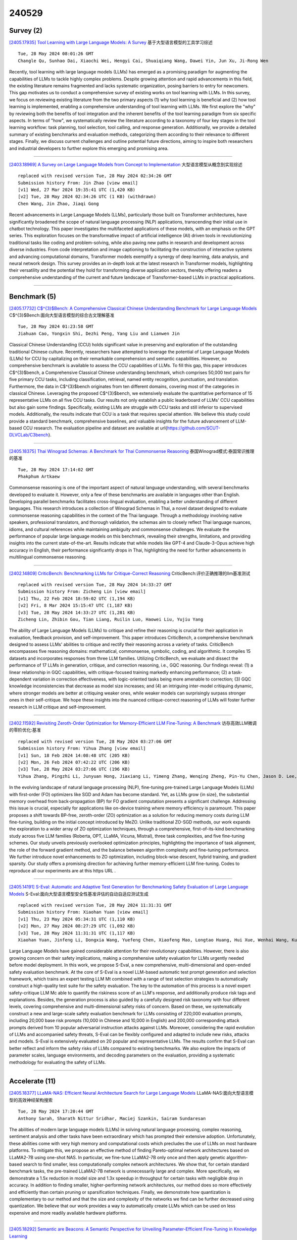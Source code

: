 240529
========

----------
Survey (2)
----------

`[2405.17935] Tool Learning with Large Language Models: A Survey <https://arxiv.org/abs/2405.17935>`__ 基于大型语言模型的工具学习综述

::

    Tue, 28 May 2024 08:01:26 GMT
    Changle Qu, Sunhao Dai, Xiaochi Wei, Hengyi Cai, Shuaiqiang Wang, Dawei Yin, Jun Xu, Ji-Rong Wen

Recently, tool learning with large language models (LLMs) has emerged as a promising paradigm for augmenting the capabilities of LLMs to tackle highly complex problems. Despite growing attention and rapid advancements in this field, the existing literature remains fragmented and lacks systematic organization, posing barriers to entry for newcomers. This gap motivates us to conduct a comprehensive survey of existing works on tool learning with LLMs. In this survey, we focus on reviewing existing literature from the two primary aspects (1) why tool learning is beneficial and (2) how tool learning is implemented, enabling a comprehensive understanding of tool learning with LLMs.
We first explore the "why" by reviewing both the benefits of tool integration and the inherent benefits of the tool learning paradigm from six specific aspects. In terms of "how", we systematically review the literature according to a taxonomy of four key stages in the tool learning workflow: task planning, tool selection, tool calling, and response generation. Additionally, we provide a detailed summary of existing benchmarks and evaluation methods, categorizing them according to their relevance to different stages. Finally, we discuss current challenges and outline potential future directions, aiming to inspire both researchers and industrial developers to further explore this emerging and promising area.

------------

`[2403.18969] A Survey on Large Language Models from Concept to Implementation <https://arxiv.org/abs/2403.18969>`__ 大型语言模型从概念到实现综述

::

    replaced with revised version Tue, 28 May 2024 02:34:26 GMT
    Submission history From: Jin Zhao [view email]
    [v1] Wed, 27 Mar 2024 19:35:41 UTC (1,420 KB)
    [v2] Tue, 28 May 2024 02:34:26 UTC (1 KB) (withdrawn)
    Chen Wang, Jin Zhao, Jiaqi Gong

Recent advancements in Large Language Models (LLMs), particularly those built on Transformer architectures, have significantly broadened the scope of natural language processing (NLP) applications, transcending their initial use in chatbot technology. This paper investigates the multifaceted applications of these models, with an emphasis on the GPT series. This exploration focuses on the transformative impact of artificial intelligence (AI) driven tools in revolutionizing traditional tasks like coding and problem-solving, while also paving new paths in research and development across diverse industries. From code interpretation and image captioning to facilitating the construction of interactive systems and advancing computational domains, Transformer models exemplify a synergy of deep learning, data analysis, and neural network design. This survey provides an in-depth look at the latest research in Transformer models, highlighting their versatility and the potential they hold for transforming diverse application sectors, thereby offering readers a comprehensive understanding of the current and future landscape of Transformer-based LLMs in practical applications.

------------

-------------
Benchmark (5)
-------------

`[2405.17732] C$^{3}$Bench: A Comprehensive Classical Chinese Understanding Benchmark for Large Language Models <https://arxiv.org/abs/2405.17732>`__ C$^{3}$Bench:面向大型语言模型的综合古文理解基准

::

    Tue, 28 May 2024 01:23:58 GMT
    Jiahuan Cao, Yongxin Shi, Dezhi Peng, Yang Liu and Lianwen Jin

Classical Chinese Understanding (CCU) holds significant value in preserving and exploration of the outstanding traditional Chinese culture. Recently, researchers have attempted to leverage the potential of Large Language Models (LLMs) for CCU by capitalizing on their remarkable comprehension and semantic capabilities. However, no comprehensive benchmark is available to assess the CCU capabilities of LLMs. To fill this gap, this paper introduces C$^{3}$bench, a Comprehensive Classical Chinese understanding benchmark, which comprises 50,000 text pairs for five primary CCU tasks, including classification, retrieval, named entity recognition, punctuation, and translation. Furthermore, the data in C$^{3}$bench originates from ten different domains, covering most of the categories in classical Chinese. Leveraging the proposed C$^{3}$bench, we extensively evaluate the quantitative performance of 15 representative LLMs on all five CCU tasks. Our results not only establish a public leaderboard of LLMs' CCU capabilities but also gain some findings. Specifically, existing LLMs are struggle with CCU tasks and still inferior to supervised models.
Additionally, the results indicate that CCU is a task that requires special attention. We believe this study could provide a standard benchmark, comprehensive baselines, and valuable insights for the future advancement of LLM-based CCU research. The evaluation pipeline and dataset are available at \url{https://github.com/SCUT-DLVCLab/C3bench}.

------------

`[2405.18375] Thai Winograd Schemas: A Benchmark for Thai Commonsense Reasoning <https://arxiv.org/abs/2405.18375>`__ 泰国Winograd模式:泰国常识推理的基准

::

    Tue, 28 May 2024 17:14:02 GMT
    Phakphum Artkaew

Commonsense reasoning is one of the important aspect of natural language understanding, with several benchmarks developed to evaluate it. However, only a few of these benchmarks are available in languages other than English.
Developing parallel benchmarks facilitates cross-lingual evaluation, enabling a better understanding of different languages. This research introduces a collection of Winograd Schemas in Thai, a novel dataset designed to evaluate commonsense reasoning capabilities in the context of the Thai language.
Through a methodology involving native speakers, professional translators, and thorough validation, the schemas aim to closely reflect Thai language nuances, idioms, and cultural references while maintaining ambiguity and commonsense challenges. We evaluate the performance of popular large language models on this benchmark, revealing their strengths, limitations, and providing insights into the current state-of-the-art. Results indicate that while models like GPT-4 and Claude-3-Opus achieve high accuracy in English, their performance significantly drops in Thai, highlighting the need for further advancements in multilingual commonsense reasoning.

------------

`[2402.14809] CriticBench: Benchmarking LLMs for Critique-Correct Reasoning <https://arxiv.org/abs/2402.14809>`__ CriticBench:评价正确推理的llm基准测试

::

    replaced with revised version Tue, 28 May 2024 14:33:27 GMT
    Submission history From: Zicheng Lin [view email]
    [v1] Thu, 22 Feb 2024 18:59:02 UTC (1,194 KB)
    [v2] Fri, 8 Mar 2024 15:15:47 UTC (1,187 KB)
    [v3] Tue, 28 May 2024 14:33:27 UTC (1,281 KB)
    Zicheng Lin, Zhibin Gou, Tian Liang, Ruilin Luo, Haowei Liu, Yujiu Yang

The ability of Large Language Models (LLMs) to critique and refine their reasoning is crucial for their application in evaluation, feedback provision, and self-improvement. This paper introduces CriticBench, a comprehensive benchmark designed to assess LLMs' abilities to critique and rectify their reasoning across a variety of tasks. CriticBench encompasses five reasoning domains: mathematical, commonsense, symbolic, coding, and algorithmic. It compiles 15 datasets and incorporates responses from three LLM families. Utilizing CriticBench, we evaluate and dissect the performance of 17 LLMs in generation, critique, and correction reasoning, i.e., GQC reasoning. Our findings reveal: (1) a linear relationship in GQC capabilities, with critique-focused training markedly enhancing performance; (2) a task-dependent variation in correction effectiveness, with logic-oriented tasks being more amenable to correction; (3) GQC knowledge inconsistencies that decrease as model size increases; and (4) an intriguing inter-model critiquing dynamic, where stronger models are better at critiquing weaker ones, while weaker models can surprisingly surpass stronger ones in their self-critique. We hope these insights into the nuanced critique-correct reasoning of LLMs will foster further research in LLM critique and self-improvement.

------------

`[2402.11592] Revisiting Zeroth-Order Optimization for Memory-Efficient LLM Fine-Tuning: A Benchmark <https://arxiv.org/abs/2402.11592>`__ 访存高效LLM微调的零阶优化:基准

::

    replaced with revised version Tue, 28 May 2024 03:27:06 GMT
    Submission history From: Yihua Zhang [view email]
    [v1] Sun, 18 Feb 2024 14:08:48 UTC (205 KB)
    [v2] Mon, 26 Feb 2024 07:42:22 UTC (206 KB)
    [v3] Tue, 28 May 2024 03:27:06 UTC (196 KB)
    Yihua Zhang, Pingzhi Li, Junyuan Hong, Jiaxiang Li, Yimeng Zhang, Wenqing Zheng, Pin-Yu Chen, Jason D. Lee, Wotao Yin, Mingyi Hong, Zhangyang Wang, Sijia Liu, Tianlong Chen

In the evolving landscape of natural language processing (NLP), fine-tuning pre-trained Large Language Models (LLMs) with first-order (FO) optimizers like SGD and Adam has become standard. Yet, as LLMs grow {in size}, the substantial memory overhead from back-propagation (BP) for FO gradient computation presents a significant challenge. Addressing this issue is crucial, especially for applications like on-device training where memory efficiency is paramount. This paper proposes a shift towards BP-free, zeroth-order (ZO) optimization as a solution for reducing memory costs during LLM fine-tuning, building on the initial concept introduced by MeZO. Unlike traditional ZO-SGD methods, our work expands the exploration to a wider array of ZO optimization techniques, through a comprehensive, first-of-its-kind benchmarking study across five LLM families (Roberta, OPT, LLaMA, Vicuna, Mistral), three task complexities, and five fine-tuning schemes. Our study unveils previously overlooked optimization principles, highlighting the importance of task alignment, the role of the forward gradient method, and the balance between algorithm complexity and fine-tuning performance. We further introduce novel enhancements to ZO optimization, including block-wise descent, hybrid training, and gradient sparsity. Our study offers a promising direction for achieving further memory-efficient LLM fine-tuning. Codes to reproduce all our experiments are at this https URL .

------------

`[2405.14191] S-Eval: Automatic and Adaptive Test Generation for Benchmarking Safety Evaluation of Large Language Models <https://arxiv.org/abs/2405.14191>`__ S-Eval:面向大型语言模型安全性基准评估的自动自适应测试生成

::

    replaced with revised version Tue, 28 May 2024 11:31:31 GMT
    Submission history From: Xiaohan Yuan [view email]
    [v1] Thu, 23 May 2024 05:34:31 UTC (1,110 KB)
    [v2] Mon, 27 May 2024 08:27:29 UTC (1,092 KB)
    [v3] Tue, 28 May 2024 11:31:31 UTC (1,117 KB)
    Xiaohan Yuan, Jinfeng Li, Dongxia Wang, Yuefeng Chen, Xiaofeng Mao, Longtao Huang, Hui Xue, Wenhai Wang, Kui Ren, Jingyi Wang

Large Language Models have gained considerable attention for their revolutionary capabilities. However, there is also growing concern on their safety implications, making a comprehensive safety evaluation for LLMs urgently needed before model deployment. In this work, we propose S-Eval, a new comprehensive, multi-dimensional and open-ended safety evaluation benchmark. At the core of S-Eval is a novel LLM-based automatic test prompt generation and selection framework, which trains an expert testing LLM Mt combined with a range of test selection strategies to automatically construct a high-quality test suite for the safety evaluation. The key to the automation of this process is a novel expert safety-critique LLM Mc able to quantify the riskiness score of an LLM's response, and additionally produce risk tags and explanations. Besides, the generation process is also guided by a carefully designed risk taxonomy with four different levels, covering comprehensive and multi-dimensional safety risks of concern. Based on these, we systematically construct a new and large-scale safety evaluation benchmark for LLMs consisting of 220,000 evaluation prompts, including 20,000 base risk prompts (10,000 in Chinese and 10,000 in English) and 200,000 corresponding attack prompts derived from 10 popular adversarial instruction attacks against LLMs. Moreover, considering the rapid evolution of LLMs and accompanied safety threats, S-Eval can be flexibly configured and adapted to include new risks, attacks and models. S-Eval is extensively evaluated on 20 popular and representative LLMs. The results confirm that S-Eval can better reflect and inform the safety risks of LLMs compared to existing benchmarks. We also explore the impacts of parameter scales, language environments, and decoding parameters on the evaluation, providing a systematic methodology for evaluating the safety of LLMs.

------------

---------------
Accelerate (11)
---------------

`[2405.18377] LLaMA-NAS: Efficient Neural Architecture Search for Large Language Models <https://arxiv.org/abs/2405.18377>`__ LLaMA-NAS:面向大型语言模型的高效神经架构搜索

::

    Tue, 28 May 2024 17:20:44 GMT
    Anthony Sarah, Sharath Nittur Sridhar, Maciej Szankin, Sairam Sundaresan

The abilities of modern large language models (LLMs) in solving natural language processing, complex reasoning, sentiment analysis and other tasks have been extraordinary which has prompted their extensive adoption. Unfortunately, these abilities come with very high memory and computational costs which precludes the use of LLMs on most hardware platforms. To mitigate this, we propose an effective method of finding Pareto-optimal network architectures based on LLaMA2-7B using one-shot NAS. In particular, we fine-tune LLaMA2-7B only once and then apply genetic algorithm-based search to find smaller, less computationally complex network architectures. We show that, for certain standard benchmark tasks, the pre-trained LLaMA2-7B network is unnecessarily large and complex. More specifically, we demonstrate a 1.5x reduction in model size and 1.3x speedup in throughput for certain tasks with negligible drop in accuracy. In addition to finding smaller, higher-performing network architectures, our method does so more effectively and efficiently than certain pruning or sparsification techniques. Finally, we demonstrate how quantization is complementary to our method and that the size and complexity of the networks we find can be further decreased using quantization. We believe that our work provides a way to automatically create LLMs which can be used on less expensive and more readily available hardware platforms.

------------

`[2405.18292] Semantic are Beacons: A Semantic Perspective for Unveiling Parameter-Efficient Fine-Tuning in Knowledge Learning <https://arxiv.org/abs/2405.18292>`__ 

::

    Tue, 28 May 2024 15:47:11 GMT
    Renzhi Wang, Piji Li

Parameter-Efficient Fine-Tuning (PEFT) methods enable efficient adaptation of Large Language Models (LLMs) to various downstream applications. However, the effectiveness of the PEFT diminishes notably when downstream tasks require accurate learning of factual knowledge. In this paper, we adopt a semantic perspective to investigate this phenomenon, uncovering the reasons behind PEFT's limitations in knowledge learning task. Our findings reveal that: (1) PEFT presents a notable risk of pushing the model away from the intended knowledge target; (2) multiple knowledge interfere with each other, and such interference suppresses the learning and expression of knowledge features.
Based on these insights, we introduce a data filtering strategy to exclude data that is detrimental to knowledge learning and a re-weighted learning strategy to make the model attentive to semantic distance during knowledge learning.
Experimental results demonstrate the effectiveness of the proposed method on open-source large language model, further validate the semantic challenge in PEFT, thus paving the way for future research.

------------

`[2405.17470] Athena: Efficient Block-Wise Post-Training Quantization for Large Language Models Using Second-Order Matrix Derivative Information <https://arxiv.org/abs/2405.17470>`__ Athena:基于二阶矩阵导数信息的大型语言模型高效分块后训练量化

::

    Fri, 24 May 2024 03:14:29 GMT
    Yanshu Wang, Wenyang He and Tong Yang

Large Language Models (LLMs) have significantly advanced natural language processing tasks such as machine translation, text generation, and sentiment analysis. However, their large size, often consisting of billions of parameters, poses challenges for storage, computation, and deployment, particularly in resource-constrained environments like mobile devices and edge computing platforms. Effective compression and quantization techniques are crucial for addressing these issues, reducing memory footprint and computational requirements without significantly compromising performance.
Traditional methods that uniformly map parameters to compressed spaces fail to account for the uneven distribution of parameters, leading to substantial accuracy loss. In this work, we propose Athena, a novel algorithm for efficient block-wise post-training quantization of LLMs. Athena leverages Second-Order Matrix Derivative Information to guide the quantization process using the curvature information of the loss landscape. By grouping parameters by columns or rows and iteratively optimizing the quantization process, Athena updates the model parameters and Hessian matrix to achieve significant compression while maintaining high accuracy. This makes Athena a practical solution for deploying LLMs in various settings.

------------

`[2405.17849] I-LLM: Efficient Integer-Only Inference for Fully-Quantized Low-Bit Large Language Models <https://arxiv.org/abs/2405.17849>`__ I-LLM:全量化低比特大型语言模型的高效纯整数推理

::

    Tue, 28 May 2024 05:56:11 GMT
    Xing Hu, Yuan Chen, Dawei Yang, Sifan Zhou, Zhihang Yuan, Jiangyong Yu, Chen Xu

Post-training quantization (PTQ) serves as a potent technique to accelerate the inference of large language models (LLMs). Nonetheless, existing works still necessitate a considerable number of floating-point (FP) operations during inference, including additional quantization and de-quantization, as well as non-linear operators such as RMSNorm and Softmax. This limitation hinders the deployment of LLMs on the edge and cloud devices. In this paper, we identify the primary obstacle to integer-only quantization for LLMs lies in the large fluctuation of activations across channels and tokens in both linear and non-linear operations. To address this issue, we propose I-LLM, a novel integer-only fully-quantized PTQ framework tailored for LLMs. Specifically, (1) we develop Fully-Smooth Block-Reconstruction (FSBR) to aggressively smooth inter-channel variations of all activations and weights. (2) to alleviate degradation caused by inter-token variations, we introduce a novel approach called Dynamic Integer-only MatMul (DI-MatMul). This method enables dynamic quantization in full-integer matrix multiplication by dynamically quantizing the input and outputs with integer-only operations. (3) we design DI-ClippedSoftmax, DI-Exp, and DI-Normalization, which utilize bit shift to execute non-linear operators efficiently while maintaining accuracy. The experiment shows that our I-LLM achieves comparable accuracy to the FP baseline and outperforms non-integer quantization methods. For example, I-LLM can operate at W4A4 with negligible loss of accuracy. To our knowledge, we are the first to bridge the gap between integer-only quantization and LLMs. We've published our code on anonymous.4open.science, aiming to contribute to the advancement of this field.

------------

`[2405.18380] OwLore: Outlier-weighed Layerwise Sampled Low-Rank Projection for Memory-Efficient LLM Fine-tuning <https://arxiv.org/abs/2405.18380>`__ OwLore:离群点加权分层采样低秩投影的内存高效LLM微调

::

    Tue, 28 May 2024 17:22:22 GMT
    Pengxiang Li, Lu Yin, Xiaowei Gao, Shiwei Liu

The rapid advancements in Large Language Models (LLMs) have revolutionized various natural language processing tasks. However, the substantial size of LLMs presents significant challenges in training or fine-tuning. While parameter-efficient approaches such as low-rank adaptation (LoRA) have gained popularity, they often compromise performance compared to full-rank fine-tuning. In this paper, we propose Outlier-weighed Layerwise Sampled Low-Rank Projection (OwLore), a new memory-efficient fine-tuning approach, inspired by the layerwise outlier distribution of LLMs, which dynamically samples pre-trained layers to fine-tune instead of adding additional adaptors.
We first interpret the outlier phenomenon through the lens of Heavy-Tailed Self-Regularization theory (HT-SR), discovering that layers with more outliers tend to be more heavy-tailed and consequently better trained. Inspired by this finding, OwLore strategically assigns higher sampling probabilities to layers with more outliers to better leverage the knowledge stored in pre-trained LLMs.
To further mitigate the memory demands of fine-tuning, we integrate gradient low-rank projection into our approach, which facilitates each layer to be efficiently trained in a low-rank manner. By incorporating the efficient characteristics of low-rank and optimal layerwise sampling, OwLore significantly improves the memory-performance trade-off in LLM pruning. Our extensive experiments across various architectures, including LLaMa2, LLaMa3, and Mistral, demonstrate that OwLore consistently outperforms baseline approaches, including full fine-tuning. Specifically, it achieves up to a 1.1% average accuracy gain on the Commonsense Reasoning benchmark, a 3.0% improvement on MMLU, and a notable 10% boost on MT-Bench, while being more memory efficient. OwLore allows us to fine-tune LLaMa2-7B with only 21GB of memory.

------------

`[2405.17991] VeLoRA: Memory Efficient Training using Rank-1 Sub-Token Projections <https://arxiv.org/abs/2405.17991>`__ VeLoRA:基于Rank-1子token投影的内存高效训练

::

    Tue, 28 May 2024 09:23:14 GMT
    Roy Miles, Pradyumna Reddy, Ismail Elezi, Jiankang Deng

Large language models (LLMs) have recently emerged as powerful tools for tackling many language-processing tasks. Despite their success, training and fine-tuning these models is still far too computationally and memory intensive.
In this paper, we identify and characterise the important components needed for effective model convergence using gradient descent. In doing so we find that the intermediate activations used to implement backpropagation can be excessively compressed without incurring any degradation in performance. This result leads us to a cheap and memory-efficient algorithm for both fine-tuning and pre-training LLMs. The proposed algorithm simply divides the tokens up into smaller sub-tokens before projecting them onto a fixed 1-dimensional subspace during the forward pass. These features are then coarsely reconstructed during the backward pass to implement the update rules. We confirm the effectiveness of our algorithm as being complimentary to many state-of-the-art PEFT methods on the VTAB-1k fine-tuning benchmark. Furthermore, we outperform QLoRA for fine-tuning LLaMA and show competitive performance against other memory-efficient pre-training methods on the large-scale C4 dataset.

------------

`[2402.04617] InfLLM: Training-Free Long-Context Extrapolation for LLMs with an Efficient Context Memory <https://arxiv.org/abs/2402.04617>`__ InfLLM:具有高效上下文记忆的llm免训练长上下文外推

::

    replaced with revised version Tue, 28 May 2024 12:05:12 GMT
    Submission history From: Chaojun Xiao [view email]
    [v1] Wed, 7 Feb 2024 06:50:42 UTC (2,123 KB)
    [v2] Tue, 28 May 2024 12:05:12 UTC (1,324 KB)
    Chaojun Xiao, Pengle Zhang, Xu Han, Guangxuan Xiao, Yankai Lin, Zhengyan Zhang, Zhiyuan Liu, Maosong Sun

Large language models (LLMs) have emerged as a cornerstone in real-world applications with lengthy streaming inputs (e.g., LLM-driven agents). However, existing LLMs, pre-trained on sequences with a restricted maximum length, cannot process longer sequences due to the out-of-domain and distraction issues. Common solutions often involve continual pre-training on longer sequences, which will introduce expensive computational overhead and uncontrollable change in model capabilities. In this paper, we unveil the intrinsic capacity of LLMs for understanding extremely long sequences without any fine-tuning. To this end, we introduce a training-free memory-based method, InfLLM. Specifically, InfLLM stores distant contexts into additional memory units and employs an efficient mechanism to lookup token-relevant units for attention computation. Thereby, InfLLM allows LLMs to efficiently process long sequences with a limited context window and well capture long-distance dependencies. Without any training, InfLLM enables LLMs that are pre-trained on sequences consisting of a few thousand tokens to achieve comparable performance with competitive baselines that continually train these LLMs on long sequences. Even when the sequence length is scaled to $1,024$K, InfLLM still effectively captures long-distance dependencies. Our code can be found in \url{this https URL}.

------------

`[2405.14259] Let's Fuse Step by Step: A Generative Fusion Decoding Algorithm with LLMs for Multi-modal Text Recognition <https://arxiv.org/abs/2405.14259>`__ 让我们一步步融合:基于LLMs的生成式融合解码算法用于多模态文本识别

::

    replaced with revised version Tue, 28 May 2024 14:45:30 GMT
    Submission history From: Chan-Jan Hsu [view email]
    [v1] Thu, 23 May 2024 07:39:42 UTC (285 KB)
    [v2] Tue, 28 May 2024 14:45:30 UTC (282 KB)
    Chan-Jan Hsu, Yi-Chang Chen, Feng-Ting Liao, Pei-Chen Ho, Yu-Hsiang Wang, Po-Chun Hsu, Da-shan Shiu

We introduce "Generative Fusion Decoding" (GFD), a novel shallow fusion framework, utilized to integrate Large Language Models (LLMs) into multi-modal text recognition systems such as automatic speech recognition (ASR) and optical character recognition (OCR). We derive the formulas necessary to enable GFD to operate across mismatched token spaces of different models by mapping text token space to byte token space, enabling seamless fusion during the decoding process. The framework is plug-and-play, compatible with various auto-regressive models, and does not require re-training for feature alignment, thus overcoming limitations of previous fusion techniques. We highlight three main advantages of GFD: First, by simplifying the complexity of aligning different model sample spaces, GFD allows LLMs to correct errors in tandem with the recognition model, reducing computation latencies. Second, the in-context learning ability of LLMs is fully capitalized by GFD, increasing robustness in long-form speech recognition and instruction aware speech recognition. Third, GFD enables fusing recognition models deficient in Chinese text recognition with LLMs extensively trained on Chinese. Our evaluation demonstrates that GFD significantly improves performance in ASR and OCR tasks, with ASR reaching state-of-the-art in the NTUML2021 benchmark. GFD provides a significant step forward in model integration, offering a unified solution that could be widely applicable to leveraging existing pre-trained models through step by step fusion.

------------

`[2405.15179] VB-LoRA: Extreme Parameter Efficient Fine-Tuning with Vector Banks <https://arxiv.org/abs/2405.15179>`__ VB-LoRA:基于向量组的极端参数高效微调

::

    replaced with revised version Mon, 27 May 2024 18:51:57 GMT
    Submission history From: Yang Li [view email]
    [v1] Fri, 24 May 2024 03:24:34 UTC (265 KB)
    [v2] Mon, 27 May 2024 18:51:57 UTC (265 KB)
    Yang Li, Shaobo Han, Shihao Ji

As the adoption of large language models increases and the need for per-user or per-task model customization grows, the parameter-efficient fine-tuning (PEFT) methods, such as low-rank adaptation (LoRA) and its variants, incur substantial storage and transmission costs. To further reduce stored parameters, we introduce a "divide-and-share" paradigm that breaks the barriers of low-rank decomposition across matrix dimensions, modules and layers by sharing parameters globally via a vector bank. As an instantiation of the paradigm to LoRA, our proposed VB-LoRA composites all the low-rank matrices of LoRA from a shared vector bank with a differentiable top-$k$ admixture module. VB-LoRA achieves extreme parameter efficiency while maintaining comparable or better performance compared to state-of-the-art PEFT methods. Extensive experiments demonstrate the effectiveness of VB-LoRA on natural language understanding, natural language generation, and instruction tuning tasks. When fine-tuning the Llama2-13B model, VB-LoRA only uses 0.4% of LoRA's stored parameters, yet achieves superior results. Our source code is available at this https URL.

------------

`[2305.16617] Efficient Detection of LLM-generated Texts with a Bayesian Surrogate Model <https://arxiv.org/abs/2305.16617>`__ 基于贝叶斯代理模型的llm生成文本高效检测

::

    replaced with revised version Tue, 28 May 2024 16:10:59 GMT
    Submission history From: Yibo Miao [view email]
    [v1] Fri, 26 May 2023 04:23:10 UTC (706 KB)
    [v2] Tue, 28 May 2024 16:10:59 UTC (513 KB)
    Yibo Miao, Hongcheng Gao, Hao Zhang, Zhijie Deng

The detection of machine-generated text, especially from large language models (LLMs), is crucial in preventing serious social problems resulting from their misuse. Some methods train dedicated detectors on specific datasets but fall short in generalizing to unseen test data, while other zero-shot ones often yield suboptimal performance. Although the recent DetectGPT has shown promising detection performance, it suffers from significant inefficiency issues, as detecting a single candidate requires querying the source LLM with hundreds of its perturbations. This paper aims to bridge this gap. Concretely, we propose to incorporate a Bayesian surrogate model, which allows us to select typical samples based on Bayesian uncertainty and interpolate scores from typical samples to other samples, to improve query efficiency. Empirical results demonstrate that our method significantly outperforms existing approaches under a low query budget. Notably, when detecting the text generated by LLaMA family models, our method with just 2 or 3 queries can outperform DetectGPT with 200 queries.

------------

`[2402.11592] Revisiting Zeroth-Order Optimization for Memory-Efficient LLM Fine-Tuning: A Benchmark <https://arxiv.org/abs/2402.11592>`__ 访存高效LLM微调的零阶优化:基准

::

    replaced with revised version Tue, 28 May 2024 03:27:06 GMT
    Submission history From: Yihua Zhang [view email]
    [v1] Sun, 18 Feb 2024 14:08:48 UTC (205 KB)
    [v2] Mon, 26 Feb 2024 07:42:22 UTC (206 KB)
    [v3] Tue, 28 May 2024 03:27:06 UTC (196 KB)
    Yihua Zhang, Pingzhi Li, Junyuan Hong, Jiaxiang Li, Yimeng Zhang, Wenqing Zheng, Pin-Yu Chen, Jason D. Lee, Wotao Yin, Mingyi Hong, Zhangyang Wang, Sijia Liu, Tianlong Chen

In the evolving landscape of natural language processing (NLP), fine-tuning pre-trained Large Language Models (LLMs) with first-order (FO) optimizers like SGD and Adam has become standard. Yet, as LLMs grow {in size}, the substantial memory overhead from back-propagation (BP) for FO gradient computation presents a significant challenge. Addressing this issue is crucial, especially for applications like on-device training where memory efficiency is paramount. This paper proposes a shift towards BP-free, zeroth-order (ZO) optimization as a solution for reducing memory costs during LLM fine-tuning, building on the initial concept introduced by MeZO. Unlike traditional ZO-SGD methods, our work expands the exploration to a wider array of ZO optimization techniques, through a comprehensive, first-of-its-kind benchmarking study across five LLM families (Roberta, OPT, LLaMA, Vicuna, Mistral), three task complexities, and five fine-tuning schemes. Our study unveils previously overlooked optimization principles, highlighting the importance of task alignment, the role of the forward gradient method, and the balance between algorithm complexity and fine-tuning performance. We further introduce novel enhancements to ZO optimization, including block-wise descent, hybrid training, and gradient sparsity. Our study offers a promising direction for achieving further memory-efficient LLM fine-tuning. Codes to reproduce all our experiments are at this https URL .

------------

--------------
Reasoning (11)
--------------

`[2405.18073] Towards Dialogues for Joint Human-AI Reasoning and Value Alignment <https://arxiv.org/abs/2405.18073>`__ 人- ai联合推理与价值对齐的对话

::

    Tue, 28 May 2024 11:29:57 GMT
    Elfia Bezou-Vrakatseli and Oana Cocarascu and Sanjay Modgil

We argue that enabling human-AI dialogue, purposed to support joint reasoning (i.e., 'inquiry'), is important for ensuring that AI decision making is aligned with human values and preferences. In particular, we point to logic-based models of argumentation and dialogue, and suggest that the traditional focus on persuasion dialogues be replaced by a focus on inquiry dialogues, and the distinct challenges that joint inquiry raises. Given recent dramatic advances in the performance of large language models (LLMs), and the anticipated increase in their use for decision making, we provide a roadmap for research into inquiry dialogues for supporting joint human-LLM reasoning tasks that are ethically salient, and that thereby require that decisions are value aligned.

------------

`[2405.18208] A Human-Like Reasoning Framework for Multi-Phases Planning Task with Large Language Models <https://arxiv.org/abs/2405.18208>`__ 面向大型语言模型多阶段规划任务的类人推理框架

::

    Tue, 28 May 2024 14:13:32 GMT
    Chengxing Xie, Difan Zou

Recent studies have highlighted their proficiency in some simple tasks like writing and coding through various reasoning strategies. However, LLM agents still struggle with tasks that require comprehensive planning, a process that challenges current models and remains a critical research issue. In this study, we concentrate on travel planning, a Multi-Phases planning problem, that involves multiple interconnected stages, such as outlining, information gathering, and planning, often characterized by the need to manage various constraints and uncertainties. Existing reasoning approaches have struggled to effectively address this complex task. Our research aims to address this challenge by developing a human-like planning framework for LLM agents, i.e., guiding the LLM agent to simulate various steps that humans take when solving Multi-Phases problems. Specifically, we implement several strategies to enable LLM agents to generate a coherent outline for each travel query, mirroring human planning patterns. Additionally, we integrate Strategy Block and Knowledge Block into our framework: Strategy Block facilitates information collection, while Knowledge Block provides essential information for detailed planning. Through our extensive experiments, we demonstrate that our framework significantly improves the planning capabilities of LLM agents, enabling them to tackle the travel planning task with improved efficiency and effectiveness.
Our experimental results showcase the exceptional performance of the proposed framework; when combined with GPT-4-Turbo, it attains $10\times$ the performance gains in comparison to the baseline framework deployed on GPT-4-Turbo.

------------

`[2405.17893] Arithmetic Reasoning with LLM: Prolog Generation & Permutation <https://arxiv.org/abs/2405.17893>`__ 基于LLM的算术推理:Prolog生成与置换

::

    Tue, 28 May 2024 07:13:25 GMT
    Xiaocheng Yang, Bingsen Chen, Yik-Cheung Tam

Instructing large language models (LLMs) to solve elementary school math problems has shown great success using Chain of Thought (CoT). However, the CoT approach relies on an LLM to generate a sequence of arithmetic calculations which can be prone to cascaded calculation errors. We hypothesize that an LLM should focus on extracting predicates and generating symbolic formulas from the math problem description so that the underlying calculation can be done via an external code interpreter. We investigate using LLM to generate Prolog programs to solve mathematical questions. Experimental results show that our Prolog-based arithmetic problem-solving outperforms CoT generation in the GSM8K benchmark across three distinct LLMs. In addition, given the insensitive ordering of predicates and symbolic formulas in Prolog, we propose to permute the ground truth predicates for more robust LLM training via data augmentation.

------------

`[2405.18357] Faithful Logical Reasoning via Symbolic Chain-of-Thought <https://arxiv.org/abs/2405.18357>`__ 通过符号思维链进行忠实的逻辑推理

::

    Tue, 28 May 2024 16:55:33 GMT
    Jundong Xu, Hao Fei, Liangming Pan, Qian Liu, Mong-Li Lee, Wynne Hsu

While the recent Chain-of-Thought (CoT) technique enhances the reasoning ability of large language models (LLMs) with the theory of mind, it might still struggle in handling logical reasoning that relies much on symbolic expressions and rigid deducing rules. To strengthen the logical reasoning capability of LLMs, we propose a novel Symbolic Chain-of-Thought, namely SymbCoT, a fully LLM-based framework that integrates symbolic expressions and logic rules with CoT prompting. Technically, building upon an LLM, SymbCoT 1) first translates the natural language context into the symbolic format, and then 2) derives a step-by-step plan to solve the problem with symbolic logical rules, 3) followed by a verifier to check the translation and reasoning chain. Via thorough evaluations on 5 standard datasets with both First-Order Logic and Constraint Optimization symbolic expressions, SymbCoT shows striking improvements over the CoT method consistently, meanwhile refreshing the current state-of-the-art performances. We further demonstrate that our system advances in more faithful, flexible, and explainable logical reasoning. To our knowledge, this is the first to combine symbolic expressions and rules into CoT for logical reasoning with LLMs. Code is open at https://github.com/Aiden0526/SymbCoT.

------------

`[2405.18358] MMCTAgent: Multi-modal Critical Thinking Agent Framework for Complex Visual Reasoning <https://arxiv.org/abs/2405.18358>`__ MMCTAgent:面向复杂视觉推理的多模态批判性思维Agent框架

::

    Tue, 28 May 2024 16:55:41 GMT
    Somnath Kumar, Yash Gadhia, Tanuja Ganu and Akshay Nambi

Recent advancements in Multi-modal Large Language Models (MLLMs) have significantly improved their performance in tasks combining vision and language. However, challenges persist in detailed multi-modal understanding, comprehension of complex tasks, and reasoning over multi-modal information.
This paper introduces MMCTAgent, a novel multi-modal critical thinking agent framework designed to address the inherent limitations of current MLLMs in complex visual reasoning tasks. Inspired by human cognitive processes and critical thinking, MMCTAgent iteratively analyzes multi-modal information, decomposes queries, plans strategies, and dynamically evolves its reasoning.
Additionally, MMCTAgent incorporates critical thinking elements such as verification of final answers and self-reflection through a novel approach that defines a vision-based critic and identifies task-specific evaluation criteria, thereby enhancing its decision-making abilities. Through rigorous evaluations across various image and video understanding benchmarks, we demonstrate that MMCTAgent (with and without the critic) outperforms both foundational MLLMs and other tool-augmented pipelines.

------------

`[2405.18375] Thai Winograd Schemas: A Benchmark for Thai Commonsense Reasoning <https://arxiv.org/abs/2405.18375>`__ 泰国Winograd模式:泰国常识推理的基准

::

    Tue, 28 May 2024 17:14:02 GMT
    Phakphum Artkaew

Commonsense reasoning is one of the important aspect of natural language understanding, with several benchmarks developed to evaluate it. However, only a few of these benchmarks are available in languages other than English.
Developing parallel benchmarks facilitates cross-lingual evaluation, enabling a better understanding of different languages. This research introduces a collection of Winograd Schemas in Thai, a novel dataset designed to evaluate commonsense reasoning capabilities in the context of the Thai language.
Through a methodology involving native speakers, professional translators, and thorough validation, the schemas aim to closely reflect Thai language nuances, idioms, and cultural references while maintaining ambiguity and commonsense challenges. We evaluate the performance of popular large language models on this benchmark, revealing their strengths, limitations, and providing insights into the current state-of-the-art. Results indicate that while models like GPT-4 and Claude-3-Opus achieve high accuracy in English, their performance significantly drops in Thai, highlighting the need for further advancements in multilingual commonsense reasoning.

------------

`[2402.08939] Premise Order Matters in Reasoning with Large Language Models <https://arxiv.org/abs/2402.08939>`__ 前提顺序在大型语言模型推理中很重要

::

    replaced with revised version Tue, 28 May 2024 04:32:09 GMT
    Submission history From: Xinyun Chen [view email]
    [v1] Wed, 14 Feb 2024 04:50:18 UTC (7,955 KB)
    [v2] Mon, 4 Mar 2024 09:21:16 UTC (7,955 KB)
    [v3] Tue, 28 May 2024 04:32:09 UTC (7,957 KB)
    Xinyun Chen, Ryan A. Chi, Xuezhi Wang, Denny Zhou

Large language models (LLMs) have accomplished remarkable reasoning performance in various domains. However, in the domain of reasoning tasks, we discover a frailty: LLMs are surprisingly brittle to the ordering of the premises, despite the fact that such ordering does not alter the underlying task. In particular, we observe that LLMs achieve the best performance when the premise order aligns with the context required in intermediate reasoning steps. For example, in deductive reasoning tasks, presenting the premises in the same order as the ground truth proof in the prompt (as opposed to random ordering) drastically increases the model's accuracy. We first examine the effect of premise ordering on deductive reasoning on a variety of LLMs, and our evaluation shows that permuting the premise order can cause a performance drop of over 30%. In addition, we release the benchmark R-GSM, based on GSM8K, to examine the ordering effect for mathematical problem-solving, and we again observe a significant drop in accuracy, relative to the original GSM8K benchmark.

------------

`[2402.03686] Are Machines Better at Complex Reasoning? Unveiling Human-Machine Inference Gaps in Entailment Verification <https://arxiv.org/abs/2402.03686>`__ 机器更擅长复杂的推理吗?揭秘蕴涵验证中的人机推理缺口

::

    replaced with revised version Mon, 27 May 2024 18:44:14 GMT
    Submission history From: Soumya Sanyal [view email]
    [v1] Tue, 6 Feb 2024 04:14:09 UTC (835 KB)
    [v2] Thu, 22 Feb 2024 04:13:36 UTC (1,333 KB)
    [v3] Mon, 27 May 2024 18:44:14 UTC (1,614 KB)
    Soumya Sanyal, Tianyi Xiao, Jiacheng Liu, Wenya Wang, Xiang Ren

Making inferences in text comprehension to understand the meaning is essential in language processing. This work studies the entailment verification (EV) problem of multi-sentence premises that requires a system to make multiple inferences implicitly. Studying EV for such complex premises is important because modern NLP problems, such as detecting inconsistent model-generated rationales, require complex multi-hop reasoning. However, current textual inference datasets mostly contain short premises that only partially focus on these challenges. To address this, we compile an EV benchmark that includes datasets from three NLP domains (NLI, contextual QA, and rationales) containing multi-sentence premises. On benchmarking humans and LLMs, we find that LLMs are better than humans in multi-hop reasoning across extended contexts, while humans perform better in simple deductive reasoning tasks. We also finetune a Flan-T5 model for EV using two training objectives to obtain a strong open-source model that outperforms GPT-3.5 and rivals GPT-4. Finally, we use this model to filter out inconsistent model-generated rationales in self-consistency decoding, resulting in a 6% accuracy improvement on average across three MCQ datasets.

------------

`[2402.14809] CriticBench: Benchmarking LLMs for Critique-Correct Reasoning <https://arxiv.org/abs/2402.14809>`__ CriticBench:评价正确推理的llm基准测试

::

    replaced with revised version Tue, 28 May 2024 14:33:27 GMT
    Submission history From: Zicheng Lin [view email]
    [v1] Thu, 22 Feb 2024 18:59:02 UTC (1,194 KB)
    [v2] Fri, 8 Mar 2024 15:15:47 UTC (1,187 KB)
    [v3] Tue, 28 May 2024 14:33:27 UTC (1,281 KB)
    Zicheng Lin, Zhibin Gou, Tian Liang, Ruilin Luo, Haowei Liu, Yujiu Yang

The ability of Large Language Models (LLMs) to critique and refine their reasoning is crucial for their application in evaluation, feedback provision, and self-improvement. This paper introduces CriticBench, a comprehensive benchmark designed to assess LLMs' abilities to critique and rectify their reasoning across a variety of tasks. CriticBench encompasses five reasoning domains: mathematical, commonsense, symbolic, coding, and algorithmic. It compiles 15 datasets and incorporates responses from three LLM families. Utilizing CriticBench, we evaluate and dissect the performance of 17 LLMs in generation, critique, and correction reasoning, i.e., GQC reasoning. Our findings reveal: (1) a linear relationship in GQC capabilities, with critique-focused training markedly enhancing performance; (2) a task-dependent variation in correction effectiveness, with logic-oriented tasks being more amenable to correction; (3) GQC knowledge inconsistencies that decrease as model size increases; and (4) an intriguing inter-model critiquing dynamic, where stronger models are better at critiquing weaker ones, while weaker models can surprisingly surpass stronger ones in their self-critique. We hope these insights into the nuanced critique-correct reasoning of LLMs will foster further research in LLM critique and self-improvement.

------------

`[2405.16802] AutoCV: Empowering Reasoning with Automated Process Labeling via Confidence Variation <https://arxiv.org/abs/2405.16802>`__ AutoCV:基于置信度变化的自动过程标记授权推理

::

    replaced with revised version Tue, 28 May 2024 09:35:27 GMT
    Submission history From: Jianqiao Lu [view email]
    [v1] Mon, 27 May 2024 03:44:24 UTC (203 KB)
    [v2] Tue, 28 May 2024 09:35:27 UTC (351 KB)
    Jianqiao Lu, Zhiyang Dou, Hongru Wang, Zeyu Cao, Jianbo Dai, Yingjia Wan, Yinya Huang, Zhijiang Guo

In this work, we propose a novel method named \textbf{Auto}mated Process Labeling via \textbf{C}onfidence \textbf{V}ariation (\textbf{\textsc{AutoCV}}) to enhance the reasoning capabilities of large language models (LLMs) by automatically annotating the reasoning steps. Our approach begins by training a verification model on the correctness of final answers, enabling it to generate automatic process annotations. This verification model assigns a confidence score to each reasoning step, indicating the probability of arriving at the correct final answer from that point onward. We detect relative changes in the verification's confidence scores across reasoning steps to automatically annotate the reasoning process. This alleviates the need for numerous manual annotations or the high computational costs associated with model-induced annotation approaches. We experimentally validate that the confidence variations learned by the verification model trained on the final answer correctness can effectively identify errors in the reasoning steps. Subsequently, we demonstrate that the process annotations generated by \textsc{AutoCV} can improve the accuracy of the verification model in selecting the correct answer from multiple outputs generated by LLMs. Notably, we achieve substantial improvements across five datasets in mathematics and commonsense reasoning. The source code of \textsc{AutoCV} is available at \url{this https URL}.

------------

`[2402.17453] DS-Agent: Automated Data Science by Empowering Large Language Models with Case-Based Reasoning <https://arxiv.org/abs/2402.17453>`__ DS-Agent:通过赋予大型语言模型基于案例的推理实现自动化数据科学

::

    replaced with revised version Tue, 28 May 2024 06:50:38 GMT
    Submission history From: Siyuan Guo [view email]
    [v1] Tue, 27 Feb 2024 12:26:07 UTC (370 KB)
    [v2] Wed, 13 Mar 2024 12:02:25 UTC (370 KB)
    [v3] Sat, 6 Apr 2024 12:28:57 UTC (370 KB)
    [v4] Fri, 24 May 2024 12:40:48 UTC (366 KB)
    [v5] Tue, 28 May 2024 06:50:38 UTC (367 KB)
    Siyuan Guo, Cheng Deng, Ying Wen, Hechang Chen, Yi Chang, Jun Wang

In this work, we investigate the potential of large language models (LLMs) based agents to automate data science tasks, with the goal of comprehending task requirements, then building and training the best-fit machine learning models. Despite their widespread success, existing LLM agents are hindered by generating unreasonable experiment plans within this scenario. To this end, we present DS-Agent, a novel automatic framework that harnesses LLM agent and case-based reasoning (CBR). In the development stage, DS-Agent follows the CBR framework to structure an automatic iteration pipeline, which can flexibly capitalize on the expert knowledge from Kaggle, and facilitate consistent performance improvement through the feedback mechanism. Moreover, DS-Agent implements a low-resource deployment stage with a simplified CBR paradigm to adapt past successful solutions from the development stage for direct code generation, significantly reducing the demand on foundational capabilities of LLMs. Empirically, DS-Agent with GPT-4 achieves 100\% success rate in the development stage, while attaining 36\% improvement on average one pass rate across alternative LLMs in the deployment stage. In both stages, DS-Agent achieves the best rank in performance, costing \$1.60 and \$0.13 per run with GPT-4, respectively. Our data and code are open-sourced at this https URL.

------------

-----------
ToolUse (4)
-----------

`[2405.17935] Tool Learning with Large Language Models: A Survey <https://arxiv.org/abs/2405.17935>`__ 基于大型语言模型的工具学习综述

::

    Tue, 28 May 2024 08:01:26 GMT
    Changle Qu, Sunhao Dai, Xiaochi Wei, Hengyi Cai, Shuaiqiang Wang, Dawei Yin, Jun Xu, Ji-Rong Wen

Recently, tool learning with large language models (LLMs) has emerged as a promising paradigm for augmenting the capabilities of LLMs to tackle highly complex problems. Despite growing attention and rapid advancements in this field, the existing literature remains fragmented and lacks systematic organization, posing barriers to entry for newcomers. This gap motivates us to conduct a comprehensive survey of existing works on tool learning with LLMs. In this survey, we focus on reviewing existing literature from the two primary aspects (1) why tool learning is beneficial and (2) how tool learning is implemented, enabling a comprehensive understanding of tool learning with LLMs.
We first explore the "why" by reviewing both the benefits of tool integration and the inherent benefits of the tool learning paradigm from six specific aspects. In terms of "how", we systematically review the literature according to a taxonomy of four key stages in the tool learning workflow: task planning, tool selection, tool calling, and response generation. Additionally, we provide a detailed summary of existing benchmarks and evaluation methods, categorizing them according to their relevance to different stages. Finally, we discuss current challenges and outline potential future directions, aiming to inspire both researchers and industrial developers to further explore this emerging and promising area.

------------

`[2405.17438] An LLM-Tool Compiler for Fused Parallel Function Calling <https://arxiv.org/abs/2405.17438>`__ 一个用于融合并行函数调用的LLM-Tool编译器

::

    Tue, 7 May 2024 18:55:50 GMT
    Simranjit Singh, Andreas Karatzas, Michael Fore, Iraklis Anagnostopoulos, Dimitrios Stamoulis

State-of-the-art sequential reasoning in Large Language Models (LLMs) has expanded the capabilities of Copilots beyond conversational tasks to complex function calling, managing thousands of API calls. However, the tendency of compositional prompting to segment tasks into multiple steps, each requiring a round-trip to the GPT APIs, leads to increased system latency and costs.
Although recent advancements in parallel function calling have improved tool execution per API call, they may necessitate more detailed in-context instructions and task breakdown at the prompt level, resulting in higher engineering and production costs. Inspired by the hardware design principles of multiply-add (MAD) operations, which fuse multiple arithmetic operations into a single task from the compiler's perspective, we propose LLM-Tool Compiler, which selectively fuses similar types of tool operations under a single function at runtime, presenting them as a unified task to the LLM. This selective fusion inherently enhances parallelization and efficiency.
Benchmarked on a large-scale Copilot platform, LLM-Tool Compiler achieves up to four times more parallel calls than existing methods, reducing token costs and latency by up to 40% and 12%, respectively.

------------

`[2402.10379] DataDreamer: A Tool for Synthetic Data Generation and Reproducible LLM Workflows <https://arxiv.org/abs/2402.10379>`__ DataDreamer:用于合成数据生成和可重现的LLM工作流的工具

::

    replaced with revised version Mon, 27 May 2024 19:54:44 GMT
    Submission history From: Ajay Patel [view email]
    [v1] Fri, 16 Feb 2024 00:10:26 UTC (688 KB)
    [v2] Mon, 27 May 2024 19:54:44 UTC (689 KB)
    Ajay Patel, Colin Raffel, Chris Callison-Burch

Large language models (LLMs) have become a dominant and important tool for NLP researchers in a wide range of tasks. Today, many researchers use LLMs in synthetic data generation, task evaluation, fine-tuning, distillation, and other model-in-the-loop research workflows. However, challenges arise when using these models that stem from their scale, their closed source nature, and the lack of standardized tooling for these new and emerging workflows. The rapid rise to prominence of these models and these unique challenges has had immediate adverse impacts on open science and on the reproducibility of work that uses them. In this paper, we introduce DataDreamer, an open source Python library that allows researchers to write simple code to implement powerful LLM workflows. DataDreamer also helps researchers adhere to best practices that we propose to encourage open science and reproducibility. The library and documentation are available at this https URL .

------------

`[2405.16376] STRIDE: A Tool-Assisted LLM Agent Framework for Strategic and Interactive Decision-Making <https://arxiv.org/abs/2405.16376>`__ STRIDE:一个工具辅助的战略交互式决策LLM Agent框架

::

    replaced with revised version Tue, 28 May 2024 01:21:19 GMT
    Submission history From: Chuanhao Li [view email]
    [v1] Sat, 25 May 2024 23:25:10 UTC (679 KB)
    [v2] Tue, 28 May 2024 01:21:19 UTC (679 KB)
    Chuanhao Li, Runhan Yang, Tiankai Li, Milad Bafarassat, Kourosh Sharifi, Dirk Bergemann, and Zhuoran Yang

Large Language Models (LLMs) like GPT-4 have revolutionized natural language processing, showing remarkable linguistic proficiency and reasoning capabilities. However, their application in strategic multi-agent decision-making environments is hampered by significant limitations including poor mathematical reasoning, difficulty in following instructions, and a tendency to generate incorrect information. These deficiencies hinder their performance in strategic and interactive tasks that demand adherence to nuanced game rules, long-term planning, exploration in unknown environments, and anticipation of opponents' moves. To overcome these obstacles, this paper presents a novel LLM agent framework equipped with memory and specialized tools to enhance their strategic decision-making capabilities. We deploy the tools in a number of economically important environments, in particular bilateral bargaining and multi-agent and dynamic mechanism design. We employ quantitative metrics to assess the framework's performance in various strategic decision-making problems. Our findings establish that our enhanced framework significantly improves the strategic decision-making capability of LLMs. While we highlight the inherent limitations of current LLM models, we demonstrate the improvements through targeted enhancements, suggesting a promising direction for future developments in LLM applications for interactive environments.

------------

-----------------------
Retrieval-Augmented (5)
-----------------------

`[2405.17706] Video Enriched Retrieval Augmented Generation Using Aligned Video Captions <https://arxiv.org/abs/2405.17706>`__ 使用对齐视频字幕的视频丰富检索增强生成

::

    Mon, 27 May 2024 23:39:17 GMT
    Kevin Dela Rosa

In this work, we propose the use of "aligned visual captions" as a mechanism for integrating information contained within videos into retrieval augmented generation (RAG) based chat assistant systems. These captions are able to describe the visual and audio content of videos in a large corpus while having the advantage of being in a textual format that is both easy to reason about & incorporate into large language model (LLM) prompts, but also typically require less multimedia content to be inserted into the multimodal LLM context window, where typical configurations can aggressively fill up the context window by sampling video frames from the source video. Furthermore, visual captions can be adapted to specific use cases by prompting the original foundational model / captioner for particular visual details or fine tuning. In hopes of helping advancing progress in this area, we curate a dataset and describe automatic evaluation procedures on common RAG tasks.

------------

`[2405.18035] Instruction Tuning with Retrieval-based Examples Ranking for Aspect-based Sentiment Analysis <https://arxiv.org/abs/2405.18035>`__ 面向方面情感分析的基于检索示例排序的指令调优

::

    Tue, 28 May 2024 10:39:10 GMT
    Guangmin Zheng, Jin Wang, Liang-Chih Yu, Xuejie Zhang

Aspect-based sentiment analysis (ABSA) identifies sentiment information related to specific aspects and provides deeper market insights to businesses and organizations. With the emergence of large language models (LMs), recent studies have proposed using fixed examples for instruction tuning to reformulate ABSA as a generation task. However, the performance is sensitive to the selection of in-context examples; several retrieval methods are based on surface similarity and are independent of the LM generative objective. This study proposes an instruction learning method with retrieval-based example ranking for ABSA tasks. For each target sample, an LM was applied as a scorer to estimate the likelihood of the output given the input and a candidate example as the prompt, and training examples were labeled as positive or negative by ranking the scores. An alternating training schema is proposed to train both the retriever and LM. Instructional prompts can be constructed using high-quality examples. The LM is used for both scoring and inference, improving the generation efficiency without incurring additional computational costs or training difficulties. Extensive experiments on three ABSA subtasks verified the effectiveness of the proposed method, demonstrating its superiority over various strong baseline models. Code and data are released at https://anonymous.4open.science/r/IT-RER-ABSA-181F.

------------

`[2405.18111] ATM: Adversarial Tuning Multi-agent System Makes a Robust Retrieval-Augmented Generator <https://arxiv.org/abs/2405.18111>`__ ATM:对抗性调优多智能体系统构建鲁棒的检索增强生成器

::

    Tue, 28 May 2024 12:18:50 GMT
    Junda Zhu, Lingyong Yan, Haibo Shi, Dawei Yin, Lei Sha

Large language model (LLM) has proven to benefit a lot from retrieval augmentation in alleviating hallucinations confronted with knowledge-intensive questions. Retrieval-augmented generation (RAG) adopts IR-based techniques utilizing semantic-relevant documents as the generator's input context and realizes external knowledge injection. However, on today's Internet which is flooded with content generated by LLMs, there are too many "related yet useless" documents or even fake knowledge fabricated by LLMs, which will introduce extra noise to the generator and distract it from giving correct results. To this end, we regard the training of the RAG generator model as a multi-agent adversarial-defensive system, guiding the generator to have a better taste of whether a specific document helps answer the question through the Adversarial Tuning in a Multi-agent (ATM) system to strengthen the generator's robustness in an RAG pipeline. After rounds of multi-agent iterative tuning, we find that the ATM Generator can eventually discriminate useful documents amongst LLM fabrications and achieve better performance than strong baselines.

------------

`[2405.18414] Don't Forget to Connect! Improving RAG with Graph-based Reranking <https://arxiv.org/abs/2405.18414>`__ 别忘了联系!用基于图的重排序来改进RAG

::

    Tue, 28 May 2024 17:56:46 GMT
    Jialin Dong, Bahare Fatemi, Bryan Perozzi, Lin F. Yang, Anton Tsitsulin

Retrieval Augmented Generation (RAG) has greatly improved the performance of Large Language Model (LLM) responses by grounding generation with context from existing documents. These systems work well when documents are clearly relevant to a question context. But what about when a document has partial information, or less obvious connections to the context? And how should we reason about connections between documents? In this work, we seek to answer these two core questions about RAG generation. We introduce G-RAG, a reranker based on graph neural networks (GNNs) between the retriever and reader in RAG. Our method combines both connections between documents and semantic information (via Abstract Meaning Representation graphs) to provide a context-informed ranker for RAG. G-RAG outperforms state-of-the-art approaches while having smaller computational footprint. Additionally, we assess the performance of PaLM 2 as a reranker and find it to significantly underperform G-RAG. This result emphasizes the importance of reranking for RAG even when using Large Language Models.

------------

`[2405.17587] RAGSys: Item-Cold-Start Recommender as RAG System <https://arxiv.org/abs/2405.17587>`__ 

::

    Mon, 27 May 2024 18:40:49 GMT
    Emile Contal, Garrin McGoldrick

Large Language Models (LLM) hold immense promise for real-world applications, but their generic knowledge often falls short of domain-specific needs.
Fine-tuning, a common approach, can suffer from catastrophic forgetting and hinder generalizability. In-Context Learning (ICL) offers an alternative, which can leverage Retrieval-Augmented Generation (RAG) to provide LLMs with relevant demonstrations for few-shot learning tasks. This paper explores the desired qualities of a demonstration retrieval system for ICL. We argue that ICL retrieval in this context resembles item-cold-start recommender systems, prioritizing discovery and maximizing information gain over strict relevance.
We propose a novel evaluation method that measures the LLM's subsequent performance on NLP tasks, eliminating the need for subjective diversity scores.
Our findings demonstrate the critical role of diversity and quality bias in retrieved demonstrations for effective ICL, and highlight the potential of recommender system techniques in this domain.

------------

----------
Agent (12)
----------

`[2405.17631] BioDiscoveryAgent: An AI Agent for Designing Genetic Perturbation Experiments <https://arxiv.org/abs/2405.17631>`__ 

::

    Mon, 27 May 2024 19:57:17 GMT
    Yusuf Roohani, Jian Vora, Qian Huang, Zachary Steinhart, Alexander Marson, Percy Liang, Jure Leskovec

Agents based on large language models have shown great potential in accelerating scientific discovery by leveraging their rich background knowledge and reasoning capabilities. Here, we develop BioDiscoveryAgent, an agent that designs new experiments, reasons about their outcomes, and efficiently navigates the hypothesis space to reach desired solutions. We demonstrate our agent on the problem of designing genetic perturbation experiments, where the aim is to find a small subset out of many possible genes that, when perturbed, result in a specific phenotype (e.g., cell growth). Utilizing its biological knowledge, BioDiscoveryAgent can uniquely design new experiments without the need to train a machine learning model or explicitly design an acquisition function. Moreover, BioDiscoveryAgent achieves an average of 18% improvement in detecting desired phenotypes across five datasets, compared to existing Bayesian optimization baselines specifically trained for this task. Our evaluation includes one dataset that is unpublished, ensuring it is not part of the language model's training data. Additionally, BioDiscoveryAgent predicts gene combinations to perturb twice as accurately as a random baseline, a task so far not explored in the context of closed-loop experiment design. The agent also has access to tools for searching the biomedical literature, executing code to analyze biological datasets, and prompting another agent to critically evaluate its predictions. Overall, BioDiscoveryAgent is interpretable at every stage, representing an accessible new paradigm in the computational design of biological experiments with the potential to augment scientists' capabilities.

------------

`[2405.18092] LLM experiments with simulation: Large Language Model Multi-Agent System for Process Simulation Parametrization in Digital Twins <https://arxiv.org/abs/2405.18092>`__ LLM仿真实验:面向Digital Twins过程仿真参数化的大型语言模型多agent系统

::

    Tue, 28 May 2024 11:59:40 GMT
    Yuchen Xia, Daniel Dittler, Nasser Jazdi, Haonan Chen, Michael Weyrich

This paper presents a novel design of a multi-agent system framework that applies a large language model (LLM) to automate the parametrization of process simulations in digital twins. We propose a multi-agent framework that includes four types of agents: observation, reasoning, decision and summarization. By enabling dynamic interaction between LLM agents and simulation model, the developed system can automatically explore the parametrization of the simulation and use heuristic reasoning to determine a set of parameters to control the simulation to achieve an objective. The proposed approach enhances the simulation model by infusing it with heuristics from LLM and enables autonomous search for feasible parametrization to solve a user task.
Furthermore, the system has the potential to increase user-friendliness and reduce the cognitive load on human users by assisting in complex decision-making processes. The effectiveness and functionality of the system are demonstrated through a case study, and the visualized demos are available at a GitHub Repository: https://github.com/YuchenXia/LLMDrivenSimulation

------------

`[2405.18111] ATM: Adversarial Tuning Multi-agent System Makes a Robust Retrieval-Augmented Generator <https://arxiv.org/abs/2405.18111>`__ ATM:对抗性调优多智能体系统构建鲁棒的检索增强生成器

::

    Tue, 28 May 2024 12:18:50 GMT
    Junda Zhu, Lingyong Yan, Haibo Shi, Dawei Yin, Lei Sha

Large language model (LLM) has proven to benefit a lot from retrieval augmentation in alleviating hallucinations confronted with knowledge-intensive questions. Retrieval-augmented generation (RAG) adopts IR-based techniques utilizing semantic-relevant documents as the generator's input context and realizes external knowledge injection. However, on today's Internet which is flooded with content generated by LLMs, there are too many "related yet useless" documents or even fake knowledge fabricated by LLMs, which will introduce extra noise to the generator and distract it from giving correct results. To this end, we regard the training of the RAG generator model as a multi-agent adversarial-defensive system, guiding the generator to have a better taste of whether a specific document helps answer the question through the Adversarial Tuning in a Multi-agent (ATM) system to strengthen the generator's robustness in an RAG pipeline. After rounds of multi-agent iterative tuning, we find that the ATM Generator can eventually discriminate useful documents amongst LLM fabrications and achieve better performance than strong baselines.

------------

`[2405.18358] MMCTAgent: Multi-modal Critical Thinking Agent Framework for Complex Visual Reasoning <https://arxiv.org/abs/2405.18358>`__ MMCTAgent:面向复杂视觉推理的多模态批判性思维Agent框架

::

    Tue, 28 May 2024 16:55:41 GMT
    Somnath Kumar, Yash Gadhia, Tanuja Ganu and Akshay Nambi

Recent advancements in Multi-modal Large Language Models (MLLMs) have significantly improved their performance in tasks combining vision and language. However, challenges persist in detailed multi-modal understanding, comprehension of complex tasks, and reasoning over multi-modal information.
This paper introduces MMCTAgent, a novel multi-modal critical thinking agent framework designed to address the inherent limitations of current MLLMs in complex visual reasoning tasks. Inspired by human cognitive processes and critical thinking, MMCTAgent iteratively analyzes multi-modal information, decomposes queries, plans strategies, and dynamically evolves its reasoning.
Additionally, MMCTAgent incorporates critical thinking elements such as verification of final answers and self-reflection through a novel approach that defines a vision-based critic and identifies task-specific evaluation criteria, thereby enhancing its decision-making abilities. Through rigorous evaluations across various image and video understanding benchmarks, we demonstrate that MMCTAgent (with and without the critic) outperforms both foundational MLLMs and other tool-augmented pipelines.

------------

`[2405.18369] PromptWizard: Task-Aware Agent-driven Prompt Optimization Framework <https://arxiv.org/abs/2405.18369>`__ PromptWizard:任务感知agent驱动的提示优化框架

::

    Tue, 28 May 2024 17:08:31 GMT
    Eshaan Agarwal, Vivek Dani, Tanuja Ganu and Akshay Nambi

Large language models (LLMs) have revolutionized AI across diverse domains, showcasing remarkable capabilities. Central to their success is the concept of prompting, which guides model output generation. However, manual prompt engineering is labor-intensive and domain-specific, necessitating automated solutions. This paper introduces PromptWizard, a novel framework leveraging LLMs to iteratively synthesize and refine prompts tailored to specific tasks.
Unlike existing approaches, PromptWizard optimizes both prompt instructions and in-context examples, maximizing model performance. The framework iteratively refines prompts by mutating instructions and incorporating negative examples to deepen understanding and ensure diversity. It further enhances both instructions and examples with the aid of a critic, synthesizing new instructions and examples enriched with detailed reasoning steps for optimal performance. PromptWizard offers several key features and capabilities, including computational efficiency compared to state-of-the-art approaches, adaptability to scenarios with varying amounts of training data, and effectiveness with smaller LLMs. Rigorous evaluation across 35 tasks on 8 datasets demonstrates PromptWizard's superiority over existing prompt strategies, showcasing its efficacy and scalability in prompt optimization.

------------

`[2403.17209] Generation of Asset Administration Shell with Large Language Model Agents: Towards Semantic Interoperability in Digital Twins in the Context of Industry 4.0 <https://arxiv.org/abs/2403.17209>`__ 具有大型语言模型代理的资产管理外壳的生成:工业4.0背景下面向数字孪生的语义互操作性

::

    replaced with revised version Tue, 28 May 2024 00:00:38 GMT
    Submission history From: Yuchen Xia [view email]
    [v1] Mon, 25 Mar 2024 21:37:30 UTC (1,372 KB)
    [v2] Tue, 28 May 2024 00:00:38 UTC (1,420 KB)
    Yuchen Xia, Zhewen Xiao, Nasser Jazdi and Michael Weyrich

This research introduces a novel approach for achieving semantic interoperability in digital twins and assisting the creation of Asset Administration Shell (AAS) as digital twin model within the context of Industry 4.0. The foundational idea of our research is that the communication based on semantics and the generation of meaningful textual data are directly linked, and we posit that these processes are equivalent if the exchanged information can be serialized in text form. Based on this, we construct a "semantic node" data structure in our research to capture the semantic essence of textual data. Then, a system powered by large language models is designed and implemented to process the "semantic node" and generate standardized digital twin models from raw textual data collected from datasheets describing technical assets. Our evaluation demonstrates an effective generation rate of 62-79%, indicating a substantial proportion of the information from the source text can be translated error-free to the target digital twin instance model with the generative capability of large language models. This result has a direct application in the context of Industry 4.0, and the designed system is implemented as a data model generation tool for reducing the manual effort in creating AAS model. In our evaluation, a comparative analysis of different LLMs and an in-depth ablation study of Retrieval-Augmented Generation (RAG) mechanisms provide insights into the effectiveness of LLM systems for interpreting technical concepts and translating data. Our findings emphasize LLMs' capability to automate AAS instance creation and contribute to the broader field of semantic interoperability for digital twins in industrial applications. The prototype implementation and evaluation results are presented on our GitHub Repository: this https URL.

------------

`[2405.16334] Devil's Advocate: Anticipatory Reflection for LLM Agents <https://arxiv.org/abs/2405.16334>`__ 魔鬼代言人:LLM代理的预期反思

::

    replaced with revised version Tue, 28 May 2024 03:22:44 GMT
    Submission history From: Haoyu Wang [view email]
    [v1] Sat, 25 May 2024 19:20:15 UTC (1,067 KB)
    [v2] Tue, 28 May 2024 03:22:44 UTC (1,083 KB)
    Haoyu Wang and Tao Li and Zhiwei Deng and Dan Roth and Yang Li

In this work, we introduce a novel approach that equips LLM agents with introspection, enhancing consistency and adaptability in solving complex tasks. Our approach prompts LLM agents to decompose a given task into manageable subtasks (i.e., to make a plan), and to continuously introspect upon the suitability and results of their actions. We implement a three-fold introspective intervention: 1) anticipatory reflection on potential failures and alternative remedy before action execution, 2) post-action alignment with subtask objectives and backtracking with remedy to ensure utmost effort in plan execution, and 3) comprehensive review upon plan completion for future strategy refinement. By deploying and experimenting with this methodology - a zero-shot approach - within WebArena for practical tasks in web environments, our agent demonstrates superior performance over existing zero-shot methods. The experimental results suggest that our introspection-driven approach not only enhances the agent's ability to navigate unanticipated challenges through a robust mechanism of plan execution, but also improves efficiency by reducing the number of trials and plan revisions needed to achieve a task.

------------

`[2405.16510] Meta-Task Planning for Language Agents <https://arxiv.org/abs/2405.16510>`__ 语言智能体的元任务规划

::

    replaced with revised version Tue, 28 May 2024 13:56:40 GMT
    Submission history From: Cong Zhang [view email]
    [v1] Sun, 26 May 2024 10:33:17 UTC (548 KB)
    [v2] Tue, 28 May 2024 13:56:40 UTC (548 KB)
    Cong Zhang, Derrick Goh Xin Deik, Dexun Li, Hao Zhang, Yong Liu

The rapid advancement of neural language models has sparked a new surge of intelligent agent research. Unlike traditional agents, large language model-based agents (LLM agents) have emerged as a promising paradigm for achieving artificial general intelligence (AGI) due to their superior reasoning and generalization capabilities. Effective planning is crucial for the success of LLM agents in real-world tasks, making it a highly pursued topic in the community. Current planning methods typically translate tasks into executable action sequences. However, determining a feasible or optimal sequence for complex tasks at fine granularity, which often requires compositing long chains of heterogeneous actions, remains challenging. This paper introduces Meta-Task Planning (MTP), a zero-shot methodology for collaborative LLM-based multi-agent systems that simplifies complex task planning by decomposing it into a hierarchy of subordinate tasks, or meta-tasks. Each meta-task is then mapped into executable actions. MTP was assessed on two rigorous benchmarks, TravelPlanner and API-Bank. Notably, MTP achieved an average $\sim40\%$ success rate on TravelPlanner, significantly higher than the state-of-the-art (SOTA) baseline ($2.92\%$), and outperforming $LLM_{api}$-4 with ReAct on API-Bank by $\sim14\%$, showing the immense potential of integrating LLM with multi-agent systems.

------------

`[2405.17009] Position: Foundation Agents as the Paradigm Shift for Decision Making <https://arxiv.org/abs/2405.17009>`__ 职位:作为决策范式转换的基础代理

::

    replaced with revised version Tue, 28 May 2024 13:00:14 GMT
    Submission history From: Xiaoqian Liu [view email]
    [v1] Mon, 27 May 2024 09:54:50 UTC (1,335 KB)
    [v2] Tue, 28 May 2024 13:00:14 UTC (1,332 KB)
    Xiaoqian Liu, Xingzhou Lou, Jianbin Jiao, Junge Zhang

Decision making demands intricate interplay between perception, memory, and reasoning to discern optimal policies. Conventional approaches to decision making face challenges related to low sample efficiency and poor generalization. In contrast, foundation models in language and vision have showcased rapid adaptation to diverse new tasks. Therefore, we advocate for the construction of foundation agents as a transformative shift in the learning paradigm of agents. This proposal is underpinned by the formulation of foundation agents with their fundamental characteristics and challenges motivated by the success of large language models (LLMs). Moreover, we specify the roadmap of foundation agents from large interactive data collection or generation, to self-supervised pretraining and adaptation, and knowledge and value alignment with LLMs. Lastly, we pinpoint critical research questions derived from the formulation and delineate trends for foundation agents supported by real-world use cases, addressing both technical and theoretical aspects to propel the field towards a more comprehensive and impactful future.

------------

`[2312.17259] Empowering Working Memory for Large Language Model Agents <https://arxiv.org/abs/2312.17259>`__ 大型语言模型智能体工作记忆赋能

::

    replaced with revised version Tue, 28 May 2024 05:34:52 GMT
    Submission history From: Nan Li [view email]
    [v1] Fri, 22 Dec 2023 05:59:00 UTC (361 KB)
    [v2] Tue, 28 May 2024 05:34:52 UTC (413 KB)
    Jing Guo, Nan Li, Jianchuan Qi, Hang Yang, Ruiqiao Li, Yuzhen Feng, Si Zhang, Ming Xu

Large language models (LLMs) have achieved impressive linguistic capabilities. However, a key limitation persists in their lack of human-like memory faculties. LLMs exhibit constrained memory retention across sequential interactions, hindering complex reasoning. This paper explores the potential of applying cognitive psychology's working memory frameworks, to enhance LLM architecture. The limitations of traditional LLM memory designs are analyzed, including their isolation of distinct dialog episodes and lack of persistent memory links. To address this, an innovative model is proposed incorporating a centralized Working Memory Hub and Episodic Buffer access to retain memories across episodes. This architecture aims to provide greater continuity for nuanced contextual reasoning during intricate tasks and collaborative scenarios. While promising, further research is required into optimizing episodic memory encoding, storage, prioritization, retrieval, and security. Overall, this paper provides a strategic blueprint for developing LLM agents with more sophisticated, human-like memory capabilities, highlighting memory mechanisms as a vital frontier in artificial general intelligence.

------------

`[2405.16376] STRIDE: A Tool-Assisted LLM Agent Framework for Strategic and Interactive Decision-Making <https://arxiv.org/abs/2405.16376>`__ STRIDE:一个工具辅助的战略交互式决策LLM Agent框架

::

    replaced with revised version Tue, 28 May 2024 01:21:19 GMT
    Submission history From: Chuanhao Li [view email]
    [v1] Sat, 25 May 2024 23:25:10 UTC (679 KB)
    [v2] Tue, 28 May 2024 01:21:19 UTC (679 KB)
    Chuanhao Li, Runhan Yang, Tiankai Li, Milad Bafarassat, Kourosh Sharifi, Dirk Bergemann, and Zhuoran Yang

Large Language Models (LLMs) like GPT-4 have revolutionized natural language processing, showing remarkable linguistic proficiency and reasoning capabilities. However, their application in strategic multi-agent decision-making environments is hampered by significant limitations including poor mathematical reasoning, difficulty in following instructions, and a tendency to generate incorrect information. These deficiencies hinder their performance in strategic and interactive tasks that demand adherence to nuanced game rules, long-term planning, exploration in unknown environments, and anticipation of opponents' moves. To overcome these obstacles, this paper presents a novel LLM agent framework equipped with memory and specialized tools to enhance their strategic decision-making capabilities. We deploy the tools in a number of economically important environments, in particular bilateral bargaining and multi-agent and dynamic mechanism design. We employ quantitative metrics to assess the framework's performance in various strategic decision-making problems. Our findings establish that our enhanced framework significantly improves the strategic decision-making capability of LLMs. While we highlight the inherent limitations of current LLM models, we demonstrate the improvements through targeted enhancements, suggesting a promising direction for future developments in LLM applications for interactive environments.

------------

`[2402.17453] DS-Agent: Automated Data Science by Empowering Large Language Models with Case-Based Reasoning <https://arxiv.org/abs/2402.17453>`__ DS-Agent:通过赋予大型语言模型基于案例的推理实现自动化数据科学

::

    replaced with revised version Tue, 28 May 2024 06:50:38 GMT
    Submission history From: Siyuan Guo [view email]
    [v1] Tue, 27 Feb 2024 12:26:07 UTC (370 KB)
    [v2] Wed, 13 Mar 2024 12:02:25 UTC (370 KB)
    [v3] Sat, 6 Apr 2024 12:28:57 UTC (370 KB)
    [v4] Fri, 24 May 2024 12:40:48 UTC (366 KB)
    [v5] Tue, 28 May 2024 06:50:38 UTC (367 KB)
    Siyuan Guo, Cheng Deng, Ying Wen, Hechang Chen, Yi Chang, Jun Wang

In this work, we investigate the potential of large language models (LLMs) based agents to automate data science tasks, with the goal of comprehending task requirements, then building and training the best-fit machine learning models. Despite their widespread success, existing LLM agents are hindered by generating unreasonable experiment plans within this scenario. To this end, we present DS-Agent, a novel automatic framework that harnesses LLM agent and case-based reasoning (CBR). In the development stage, DS-Agent follows the CBR framework to structure an automatic iteration pipeline, which can flexibly capitalize on the expert knowledge from Kaggle, and facilitate consistent performance improvement through the feedback mechanism. Moreover, DS-Agent implements a low-resource deployment stage with a simplified CBR paradigm to adapt past successful solutions from the development stage for direct code generation, significantly reducing the demand on foundational capabilities of LLMs. Empirically, DS-Agent with GPT-4 achieves 100\% success rate in the development stage, while attaining 36\% improvement on average one pass rate across alternative LLMs in the deployment stage. In both stages, DS-Agent achieves the best rank in performance, costing \$1.60 and \$0.13 per run with GPT-4, respectively. Our data and code are open-sourced at this https URL.

------------

-----------
Other (115)
-----------

`[2405.17533] PAE: LLM-based Product Attribute Extraction for E-Commerce Fashion Trends <https://arxiv.org/abs/2405.17533>`__ PAE:基于llm的电子商务时尚趋势产品属性抽取

::

    Mon, 27 May 2024 17:50:25 GMT
    Apurva Sinha and Ekta Gujral

Product attribute extraction is an growing field in e-commerce business, with several applications including product ranking, product recommendation, future assortment planning and improving online shopping customer experiences.
Understanding the customer needs is critical part of online business, specifically fashion products. Retailers uses assortment planning to determine the mix of products to offer in each store and channel, stay responsive to market dynamics and to manage inventory and catalogs. The goal is to offer the right styles, in the right sizes and colors, through the right channels. When shoppers find products that meet their needs and desires, they are more likely to return for future purchases, fostering customer loyalty. Product attributes are a key factor in assortment planning. In this paper we present PAE, a product attribute extraction algorithm for future trend reports consisting text and images in PDF format. Most existing methods focus on attribute extraction from titles or product descriptions or utilize visual information from existing product images. Compared to the prior works, our work focuses on attribute extraction from PDF files where upcoming fashion trends are explained. This work proposes a more comprehensive framework that fully utilizes the different modalities for attribute extraction and help retailers to plan the assortment in advance. Our contributions are three-fold: (a) We develop PAE, an efficient framework to extract attributes from unstructured data (text and images); (b) We provide catalog matching methodology based on BERT representations to discover the existing attributes using upcoming attribute values; (c) We conduct extensive experiments with several baselines and show that PAE is an effective, flexible and on par or superior (avg 92.5% F1-Score) framework to existing state-of-the-art for attribute value extraction task.

------------

`[2405.17637] The Economic Implications of Large Language Model Selection on Earnings and Return on Investment: A Decision Theoretic Model <https://arxiv.org/abs/2405.17637>`__ 大型语言模型选择对收益和投资回报率的经济影响:一个决策理论模型

::

    Mon, 27 May 2024 20:08:41 GMT
    Geraldo Xex\'eo, Filipe Braida, Marcus Parreiras and Paulo Xavier

Selecting language models in business contexts requires a careful analysis of the final financial benefits of the investment. However, the emphasis of academia and industry analysis of LLM is solely on performance. This work introduces a framework to evaluate LLMs, focusing on the earnings and return on investment aspects that should be taken into account in business decision making. We use a decision-theoretic approach to compare the financial impact of different LLMs, considering variables such as the cost per token, the probability of success in the specific task, and the gain and losses associated with LLMs use. The study reveals how the superior accuracy of more expensive models can, under certain conditions, justify a greater investment through more significant earnings but not necessarily a larger RoI. This article provides a framework for companies looking to optimize their technology choices, ensuring that investment in cutting-edge technology aligns with strategic financial objectives. In addition, we discuss how changes in operational variables influence the economics of using LLMs, offering practical insights for enterprise settings, finding that the predicted gain and loss and the different probabilities of success and failure are the variables that most impact the sensitivity of the models.

------------

`[2405.17741] LoRA-Switch: Boosting the Efficiency of Dynamic LLM Adapters via System-Algorithm Co-design <https://arxiv.org/abs/2405.17741>`__ LoRA-Switch:通过系统算法协同提高动态LLM适配器的效率

::

    Tue, 28 May 2024 01:53:26 GMT
    Rui Kong, Qiyang Li, Xinyu Fang, Qingtian Feng, Qingfeng He, Yazhu Dong, Weijun Wang, Yuanchun Li, Linghe Kong, Yunxin Liu

Recent literature has found that an effective method to customize or further improve large language models (LLMs) is to add dynamic adapters, such as low-rank adapters (LoRA) with Mixture-of-Experts (MoE) structures. Though such dynamic adapters incur modest computational complexity, they surprisingly lead to huge inference latency overhead, slowing down the decoding speed by 2.5+ times. In this paper, we analyze the fine-grained costs of the dynamic adapters and find that the fragmented CUDA kernel calls are the root cause. Therefore, we propose LoRA-Switch, a system-algorithm co-designed architecture for efficient dynamic adapters. Unlike most existing dynamic structures that adopt layer-wise or block-wise dynamic routing, LoRA-Switch introduces a token-wise routing mechanism. It switches the LoRA adapters and weights for each token and merges them into the backbone for inference. For efficiency, this switching is implemented with an optimized CUDA kernel, which fuses the merging operations for all LoRA adapters at once. Based on experiments with popular open-source LLMs on common benchmarks, our approach has demonstrated similar accuracy improvement as existing dynamic adapters, while reducing the decoding latency by more than 2.4 times.

------------

`[2405.17888] Getting More Juice Out of the SFT Data: Reward Learning from Human Demonstration Improves SFT for LLM Alignment <https://arxiv.org/abs/2405.17888>`__ 从SFT数据中获得更多的能量:来自人类演示的奖励学习改进了SFT对LLM的对齐

::

    Tue, 28 May 2024 07:11:05 GMT
    Jiaxiang Li, Siliang Zeng, Hoi-To Wai, Chenliang Li, Alfredo Garcia, Mingyi Hong

Aligning human preference and value is an important requirement for contemporary foundation models. State-of-the-art techniques such as Reinforcement Learning from Human Feedback (RLHF) often consist of two stages: 1) supervised fine-tuning (SFT), where the model is fine-tuned by learning from human demonstration data; 2) Preference learning, where preference data is used to learn a reward model, which is in turn used by a reinforcement learning (RL) step to fine-tune the model. Such reward model serves as a proxy to human preference, and it is critical to guide the RL step towards improving the model quality. In this work, we argue that the SFT stage significantly benefits from learning a reward model as well. Instead of using the human demonstration data directly via supervised learning, we propose to leverage an Inverse Reinforcement Learning (IRL) technique to (explicitly or implicitly) build an reward model, while learning the policy model. This approach leads to new SFT algorithms that are not only efficient to implement, but also promote the ability to distinguish between the preferred and non-preferred continuations.
Moreover, we identify a connection between the proposed IRL based approach, and certain self-play approach proposed recently, and showed that self-play is a special case of modeling a reward-learning agent. Theoretically, we show that the proposed algorithms converge to the stationary solutions of the IRL problem. Empirically, we align 1B and 7B models using proposed methods and evaluate them on a reward benchmark model and the HuggingFace Open LLM Leaderboard. The proposed methods show significant performance improvement over existing SFT approaches. Our results indicate that it is beneficial to explicitly or implicitly leverage reward learning throughout the entire alignment process.

------------

`[2405.17902] Boosting Protein Language Models with Negative Sample Mining <https://arxiv.org/abs/2405.17902>`__ 基于负样本挖掘的蛋白质语言模型增强

::

    Tue, 28 May 2024 07:24:20 GMT
    Yaoyao Xu, Xinjian Zhao, Xiaozhuang Song, Benyou Wang, Tianshu Yu

We introduce a pioneering methodology for boosting large language models in the domain of protein representation learning. Our primary contribution lies in the refinement process for correlating the over-reliance on co-evolution knowledge, in a way that networks are trained to distill invaluable insights from negative samples, constituted by protein pairs sourced from disparate categories. By capitalizing on this novel approach, our technique steers the training of transformer-based models within the attention score space. This advanced strategy not only amplifies performance but also reflects the nuanced biological behaviors exhibited by proteins, offering aligned evidence with traditional biological mechanisms such as protein-protein interaction. We experimentally observed improved performance on various tasks over datasets, on top of several well-established large protein models. This innovative paradigm opens up promising horizons for further progress in the realms of protein research and computational biology.

------------

`[2405.17950] Self-Guiding Exploration for Combinatorial Problems <https://arxiv.org/abs/2405.17950>`__ 组合问题的自我引导探索

::

    Tue, 28 May 2024 08:26:54 GMT
    Zangir Iklassov and Yali Du and Farkhad Akimov and Martin Takac

Large Language Models (LLMs) have become pivotal in addressing reasoning tasks across diverse domains, including arithmetic, commonsense, and symbolic reasoning. They utilize prompting techniques such as Exploration-of-Thought, Decomposition, and Refinement to effectively navigate and solve intricate tasks. Despite these advancements, the application of LLMs to Combinatorial Problems (CPs), known for their NP-hardness and critical roles in logistics and resource management remains underexplored. To address this gap, we introduce a novel prompting strategy: Self-Guiding Exploration (SGE), designed to enhance the performance of solving CPs. SGE operates autonomously, generating multiple thought trajectories for each CP task. It then breaks these trajectories down into actionable subtasks, executes them sequentially, and refines the results to ensure optimal outcomes. We present our research as the first to apply LLMs to a broad range of CPs and demonstrate that SGE outperforms existing prompting strategies by over 27.84% in CP optimization performance. Additionally, SGE achieves a 2.46% higher accuracy over the best existing results in other reasoning tasks (arithmetic, commonsense, and symbolic).

------------

`[2405.17956] Hybrid Preference Optimization: Augmenting Direct Preference Optimization with Auxiliary Objectives <https://arxiv.org/abs/2405.17956>`__ 混合偏好优化:用辅助目标扩充直接偏好优化

::

    Tue, 28 May 2024 08:35:48 GMT
    Anirudhan Badrinath, Prabhat Agarwal, Jiajing Xu

For aligning large language models (LLMs), prior work has leveraged reinforcement learning via human feedback (RLHF) or variations of direct preference optimization (DPO). While DPO offers a simpler framework based on maximum likelihood estimation, it compromises on the ability to tune language models to easily maximize non-differentiable and non-binary objectives according to the LLM designer's preferences (e.g., using simpler language or minimizing specific kinds of harmful content). These may neither align with user preferences nor even be able to be captured tractably by binary preference data. To leverage the simplicity and performance of DPO with the generalizability of RL, we propose a hybrid approach between DPO and RLHF. With a simple augmentation to the implicit reward decomposition of DPO, we allow for tuning LLMs to maximize a set of arbitrary auxiliary rewards using offline RL.
The proposed method, Hybrid Preference Optimization (HPO), shows the ability to effectively generalize to both user preferences and auxiliary designer objectives, while preserving alignment performance across a range of challenging benchmarks and model sizes.

------------

`[2405.18064] Automated Real-World Sustainability Data Generation from Images of Buildings <https://arxiv.org/abs/2405.18064>`__ 从建筑物图像自动生成真实世界的可持续发展数据

::

    Tue, 28 May 2024 11:24:20 GMT
    Peter J Bentley, Soo Ling Lim, Rajat Mathur, Sid Narang

When data on building features is unavailable, the task of determining how to improve that building in terms of carbon emissions becomes infeasible. We show that from only a set of images, a Large Language Model with appropriate prompt engineering and domain knowledge can successfully estimate a range of building features relevant for sustainability calculations. We compare our novel image-to-data method with a ground truth comprising real building data for 47 apartments and achieve accuracy better than a human performing the same task.
We also demonstrate that the method can generate tailored recommendations to the owner on how best to improve their properties and discuss methods to scale the approach.

------------

`[2405.18166] Defending Large Language Models Against Jailbreak Attacks via Layer-specific Editing <https://arxiv.org/abs/2405.18166>`__ 通过特定层编辑保护大型语言模型免受越狱攻击

::

    Tue, 28 May 2024 13:26:12 GMT
    Wei Zhao and Zhe Li and Yige Li and Ye Zhang and Jun Sun

Large language models (LLMs) are increasingly being adopted in a wide range of real-world applications. Despite their impressive performance, recent studies have shown that LLMs are vulnerable to deliberately crafted adversarial prompts even when aligned via Reinforcement Learning from Human Feedback or supervised fine-tuning. While existing defense methods focus on either detecting harmful prompts or reducing the likelihood of harmful responses through various means, defending LLMs against jailbreak attacks based on the inner mechanisms of LLMs remains largely unexplored. In this work, we investigate how LLMs response to harmful prompts and propose a novel defense method termed \textbf{L}ayer-specific \textbf{Ed}iting (LED) to enhance the resilience of LLMs against jailbreak attacks. Through LED, we reveal that several critical \textit{safety layers} exist among the early layers of LLMs.
We then show that realigning these safety layers (and some selected additional layers) with the decoded safe response from selected target layers can significantly improve the alignment of LLMs against jailbreak attacks.
Extensive experiments across various LLMs (e.g., Llama2, Mistral) show the effectiveness of LED, which effectively defends against jailbreak attacks while maintaining performance on benign prompts. Our code is available at \url{https://github.com/ledllm/ledllm}.

------------

`[2405.18248] Extreme Value Monte Carlo Tree Search <https://arxiv.org/abs/2405.18248>`__ 极值蒙特卡洛树搜索

::

    Tue, 28 May 2024 14:58:43 GMT
    Masataro Asai, Stephen Wissow

Despite being successful in board games and reinforcement learning (RL), UCT, a Monte-Carlo Tree Search (MCTS) combined with UCB1 Multi-Armed Bandit (MAB), has had limited success in domain-independent planning until recently. Previous work showed that UCB1, designed for $[0,1]$-bounded rewards, is not appropriate for estimating the distance-to-go which are potentially unbounded in $\mathbb{R}$, such as heuristic functions used in classical planning, then proposed combining MCTS with MABs designed for Gaussian reward distributions and successfully improved the performance. In this paper, we further sharpen our understanding of ideal bandits for planning tasks. Existing work has two issues: First, while Gaussian MABs no longer over-specify the distances as $h\in [0,1]$, they under-specify them as $h\in [-\infty,\infty]$ while they are non-negative and can be further bounded in some cases. Second, there is no theoretical justifications for Full-Bellman backup (Schulte & Keller, 2014) that backpropagates minimum/maximum of samples. We identified \emph{extreme value} statistics as a theoretical framework that resolves both issues at once and propose two bandits, UCB1-Uniform/Power, and apply them to MCTS for classical planning. We formally prove their regret bounds and empirically demonstrate their performance in classical planning.

------------

`[2405.18272] Metaheuristics and Large Language Models Join Forces: Towards an Integrated Optimization Approach <https://arxiv.org/abs/2405.18272>`__ 元启发式和大型语言模型联合:走向一种集成优化方法

::

    Tue, 28 May 2024 15:23:46 GMT
    Camilo Chac\'on Sartori, Christian Blum, Filippo Bistaffa, Guillem Rodr\'iguez Corominas

Since the rise of Large Language Models (LLMs) a couple of years ago, researchers in metaheuristics (MHs) have wondered how to use their power in a beneficial way within their algorithms. This paper introduces a novel approach that leverages LLMs as pattern recognition tools to improve MHs. The resulting hybrid method, tested in the context of a social network-based combinatorial optimization problem, outperforms existing state-of-the-art approaches that combine machine learning with MHs regarding the obtained solution quality. By carefully designing prompts, we demonstrate that the output obtained from LLMs can be used as problem knowledge, leading to improved results. Lastly, we acknowledge LLMs' potential drawbacks and limitations and consider it essential to examine them to advance this type of research further.

------------

`[2405.18346] Intelligent Clinical Documentation: Harnessing Generative AI for Patient-Centric Clinical Note Generation <https://arxiv.org/abs/2405.18346>`__ 智能临床文档:利用生成式AI实现以患者为中心的临床记录生成

::

    Tue, 28 May 2024 16:43:41 GMT
    Anjanava Biswas, Wrick Talukdar

Comprehensive clinical documentation is crucial for effective healthcare delivery, yet it poses a significant burden on healthcare professionals, leading to burnout, increased medical errors, and compromised patient safety.
This paper explores the potential of generative AI (Artificial Intelligence) to streamline the clinical documentation process, specifically focusing on generating SOAP (Subjective, Objective, Assessment, Plan) and BIRP (Behavior, Intervention, Response, Plan) notes. We present a case study demonstrating the application of natural language processing (NLP) and automatic speech recognition (ASR) technologies to transcribe patient-clinician interactions, coupled with advanced prompting techniques to generate draft clinical notes using large language models (LLMs). The study highlights the benefits of this approach, including time savings, improved documentation quality, and enhanced patient-centered care. Additionally, we discuss ethical considerations, such as maintaining patient confidentiality and addressing model biases, underscoring the need for responsible deployment of generative AI in healthcare settings.
The findings suggest that generative AI has the potential to revolutionize clinical documentation practices, alleviating administrative burdens and enabling healthcare professionals to focus more on direct patient care.

------------

`[2405.17633] HEART-felt Narratives: Tracing Empathy and Narrative Style in Personal Stories with LLMs <https://arxiv.org/abs/2405.17633>`__ 发自内心的叙事:与llm在个人故事中追踪同理心和叙事风格

::

    Mon, 27 May 2024 20:00:38 GMT
    Jocelyn Shen, Joel Mire, Hae Won Park, Cynthia Breazeal, Maarten Sap

Empathy serves as a cornerstone in enabling prosocial behaviors, and can be evoked through sharing of personal experiences in stories. While empathy is influenced by narrative content, intuitively, people respond to the way a story is told as well, through narrative style. Yet the relationship between empathy and narrative style is not fully understood. In this work, we empirically examine and quantify this relationship between style and empathy using LLMs and large-scale crowdsourcing studies. We introduce a novel, theory-based taxonomy, HEART (Human Empathy and Narrative Taxonomy) that delineates elements of narrative style that can lead to empathy with the narrator of a story. We establish the performance of LLMs in extracting narrative elements from HEART, showing that prompting with our taxonomy leads to reasonable, human-level annotations beyond what prior lexicon-based methods can do. To show empirical use of our taxonomy, we collect a dataset of empathy judgments of stories via a large-scale crowdsourcing study with N=2,624 participants. We show that narrative elements extracted via LLMs, in particular, vividness of emotions and plot volume, can elucidate the pathways by which narrative style cultivates empathy towards personal stories. Our work suggests that such models can be used for narrative analyses that lead to human-centered social and behavioral insights.

------------

`[2405.17712] CLAIM Your Data: Enhancing Imputation Accuracy with Contextual Large Language Models <https://arxiv.org/abs/2405.17712>`__ 声明数据:利用上下文大型语言模型提高填补精度

::

    Tue, 28 May 2024 00:08:29 GMT
    Ahatsham Hayat and Mohammad Rashedul Hasan

This paper introduces the Contextual Language model for Accurate Imputation Method (CLAIM), a novel strategy that capitalizes on the expansive knowledge and reasoning capabilities of pre-trained large language models (LLMs) to address missing data challenges in tabular datasets. Unlike traditional imputation methods, which predominantly rely on numerical estimations, CLAIM utilizes contextually relevant natural language descriptors to fill missing values. This approach transforms datasets into natural language contextualized formats that are inherently more aligned with LLMs' capabilities, thereby facilitating the dual use of LLMs: first, to generate missing value descriptors, and then, to fine-tune the LLM on the enriched dataset for improved performance in downstream tasks. Our evaluations across diverse datasets and missingness patterns reveal CLAIM's superior performance over existing imputation techniques. Furthermore, our investigation into the effectiveness of context-specific versus generic descriptors for missing data highlights the importance of contextual accuracy in enhancing LLM performance for data imputation. The results underscore CLAIM's potential to markedly improve the reliability and quality of data analysis and machine learning models, offering a more nuanced and effective solution for handling missing data.

------------

`[2405.17740] MobileConvRec: A Conversational Dataset for Mobile Apps Recommendations <https://arxiv.org/abs/2405.17740>`__ MobileConvRec:移动应用推荐对话数据集

::

    Tue, 28 May 2024 01:53:16 GMT
    Srijata Maji and Moghis Fereidouni and Vinaik Chhetri and Umar Farooq and A.B. Siddique

Existing recommendation systems have focused on two paradigms: 1- historical user-item interaction-based recommendations and 2- conversational recommendations. Conversational recommendation systems facilitate natural language dialogues between users and the system, allowing the system to solicit users' explicit needs while enabling users to inquire about recommendations and provide feedback. Due to substantial advancements in natural language processing, conversational recommendation systems have gained prominence.
Existing conversational recommendation datasets have greatly facilitated research in their respective domains. Despite the exponential growth in mobile users and apps in recent years, research in conversational mobile app recommender systems has faced substantial constraints. This limitation can primarily be attributed to the lack of high-quality benchmark datasets specifically tailored for mobile apps. To facilitate research for conversational mobile app recommendations, we introduce MobileConvRec.
MobileConvRec simulates conversations by leveraging real user interactions with mobile apps on the Google Play store, originally captured in large-scale mobile app recommendation dataset MobileRec. The proposed conversational recommendation dataset synergizes sequential user-item interactions, which reflect implicit user preferences, with comprehensive multi-turn conversations to effectively grasp explicit user needs. MobileConvRec consists of over 12K multi-turn recommendation-related conversations spanning 45 app categories.
Moreover, MobileConvRec presents rich metadata for each app such as permissions data, security and privacy-related information, and binary executables of apps, among others. We demonstrate that MobileConvRec can serve as an excellent testbed for conversational mobile app recommendation through a comparative study of several pre-trained large language models.

------------

`[2405.17743] ORLM: Training Large Language Models for Optimization Modeling <https://arxiv.org/abs/2405.17743>`__ ORLM:面向优化建模的大型语言模型训练

::

    Tue, 28 May 2024 01:55:35 GMT
    Zhengyang Tang, Chenyu Huang, Xin Zheng, Shixi Hu, Zizhuo Wang, Dongdong Ge, Benyou Wang

Large Language Models (LLMs) have emerged as powerful tools for complex Operations Research (OR) in automating optimization modeling. However, current methodologies heavily rely on prompt engineering (e.g., multi-agent cooperation) with proprietary LLMs, raising data privacy concerns that could be prohibitive in industry applications. To tackle this issue, we propose training open-source LLMs for optimization modeling. We identify four critical requirements for the training dataset of OR LLMs, design and implement OR-Instruct, a semi-automated process for creating synthetic data tailored to specific requirements. We also introduce the IndustryOR benchmark, the first industrial benchmark for testing LLMs on solving real-world OR problems. We apply the data from OR-Instruct to various open-source LLMs of 7b size (termed as ORLMs), resulting in a significantly improved capability for optimization modeling. Our best-performing ORLM achieves state-of-the-art performance on the NL4OPT, MAMO, and IndustryOR benchmarks. Our code and data will be available at \url{https://github.com/Cardinal-Operations/ORLM}.

------------

`[2405.17755] XL3M: A Training-free Framework for LLM Length Extension Based on Segment-wise Inference <https://arxiv.org/abs/2405.17755>`__ XL3M:基于分段推理的免训练LLM长度扩展框架

::

    Tue, 28 May 2024 02:12:35 GMT
    Shengnan Wang, Youhui Bai, Lin Zhang, Pingyi Zhou, Shixiong Zhao, Gong Zhang, Sen Wang, Renhai Chen, Hua Xu, Hongwei Sun

Length generalization failure problem, namely the large language model (LLM) fails to generalize to texts longer than its maximum training length, greatly restricts the application of LLM in the scenarios with streaming long inputs.
To address this problem, the existing methods either require substantial costs or introduce precision loss. In this paper, we empirically find that the accuracy of the LLM's prediction is highly correlated to its certainty. Based on this, we propose an efficient training free framework, named XL3M (it means extra-long large language model), which enables the LLMs trained on short sequences to reason extremely long sequence without any further training or fine-tuning. Under the XL3M framework, the input context will be firstly decomposed into multiple short sub-contexts, where each sub-context contains an independent segment and a common ``question'' which is a few tokens from the end of the original context. Then XL3M gives a method to measure the relevance between each segment and the ``question'', and constructs a concise key context by splicing all the relevant segments in chronological order. The key context is further used instead of the original context to complete the inference task.
Evaluations on comprehensive benchmarks show the superiority of XL3M. Using our framework, a Llama2-7B model is able to reason 20M long sequences on an 8-card Huawei Ascend 910B NPU machine with 64GB memory per card.

------------

`[2405.17804] Detection-Correction Structure via General Language Model for Grammatical Error Correction <https://arxiv.org/abs/2405.17804>`__ 基于通用语言模型的语法纠错检测-纠错结构

::

    Tue, 28 May 2024 04:04:40 GMT
    Wei Li, Houfeng Wang

Grammatical error correction (GEC) is a task dedicated to rectifying texts with minimal edits, which can be decoupled into two components: detection and correction. However, previous works have predominantly focused on direct correction, with no prior efforts to integrate both into a single model.
Moreover, the exploration of the detection-correction paradigm by large language models (LLMs) remains underdeveloped. This paper introduces an integrated detection-correction structure, named DeCoGLM, based on the General Language Model (GLM). The detection phase employs a fault-tolerant detection template, while the correction phase leverages autoregressive mask infilling for localized error correction. Through the strategic organization of input tokens and modification of attention masks, we facilitate multi-task learning within a single model. Our model demonstrates competitive performance against the state-of-the-art models on English and Chinese GEC datasets. Further experiments present the effectiveness of the detection-correction structure in LLMs, suggesting a promising direction for GEC.

------------

`[2405.17822] Conv-CoA: Improving Open-domain Question Answering in Large Language Models via Conversational Chain-of-Action <https://arxiv.org/abs/2405.17822>`__ Conv-CoA:基于对话行动链改进大型语言模型的开放域问答

::

    Tue, 28 May 2024 04:46:52 GMT
    Zhenyu Pan, Haozheng Luo, Manling Li, Han Liu

We present a Conversational Chain-of-Action (Conv-CoA) framework for Open-domain Conversational Question Answering (OCQA). Compared with literature, Conv-CoA addresses three major challenges: (i) unfaithful hallucination that is inconsistent with real-time or domain facts, (ii) weak reasoning performance in conversational scenarios, and (iii) unsatisfying performance in conversational information retrieval. Our key contribution is a dynamic reasoning-retrieval mechanism that extracts the intent of the question and decomposes it into a reasoning chain to be solved via systematic prompting, pre-designed actions, updating the Contextual Knowledge Set (CKS), and a novel Hopfield-based retriever. Methodologically, we propose a resource-efficiency Hopfield retriever to enhance the efficiency and accuracy of conversational information retrieval within our actions. Additionally, we propose a conversational-multi-reference faith score (Conv-MRFS) to verify and resolve conflicts between retrieved knowledge and answers in conversations.
Empirically, we conduct comparisons between our framework and 23 state-of-the-art methods across five different research directions and two public benchmarks. These comparisons demonstrate that our Conv-CoA outperforms other methods in both the accuracy and efficiency dimensions.

------------

`[2405.17830] More Than Catastrophic Forgetting: Integrating General Capabilities For Domain-Specific LLMs <https://arxiv.org/abs/2405.17830>`__ 不仅仅是灾难性遗忘:为特定领域的llm集成通用能力

::

    Tue, 28 May 2024 05:00:12 GMT
    Chengyuan Liu, Shihang Wang, Yangyang Kang, Lizhi Qing, Fubang Zhao, Changlong Sun, Kun Kuang, Fei Wu

The performance on general tasks decreases after Large Language Models (LLMs) are fine-tuned on domain-specific tasks, the phenomenon is known as Catastrophic Forgetting (CF). However, this paper presents a further challenge for real application of domain-specific LLMs beyond CF, called General Capabilities Integration (GCI), which necessitates the integration of both the general capabilities and domain knowledge within a single instance. The objective of GCI is not merely to retain previously acquired general capabilities alongside new domain knowledge, but to harmonize and utilize both sets of skills in a cohesive manner to enhance performance on domain-specific tasks. Taking legal domain as an example, we carefully design three groups of training and testing tasks without lacking practicability, and construct the corresponding datasets. To better incorporate general capabilities across domain-specific scenarios, we introduce ALoRA, which utilizes a multi-head attention module upon LoRA, facilitating direct information transfer from preceding tokens to the current one. This enhancement permits the representation to dynamically switch between domain-specific knowledge and general competencies according to the attention. Extensive experiments are conducted on the proposed tasks. The results exhibit the significance of our setting, and the effectiveness of our method.

------------

`[2405.17915] Long Context is Not Long at All: A Prospector of Long-Dependency Data for Large Language Models <https://arxiv.org/abs/2405.17915>`__ 长上下文根本不长:大型语言模型长依赖数据的勘探者

::

    Tue, 28 May 2024 07:36:56 GMT
    Longze Chen, Ziqiang Liu, Wanwei He, Yunshui Li, Run Luo, Min Yang

Long-context modeling capabilities are important for large language models (LLMs) in various applications. However, directly training LLMs with long context windows is insufficient to enhance this capability since some training samples do not exhibit strong semantic dependencies across long contexts. In this study, we propose a data mining framework \textbf{ProLong} that can assign each training sample with a long dependency score, which can be used to rank and filter samples that are more advantageous for enhancing long-context modeling abilities in LLM training. Specifically, we first use delta perplexity scores to measure the \textit{Dependency Strength} between text segments in a given document. Then we refine this metric based on the \textit{Dependency Distance} of these segments to incorporate spatial relationships across long-contexts. Final results are calibrated with a \textit{Dependency Specificity} metric to prevent trivial dependencies introduced by repetitive patterns. Moreover, a random sampling approach is proposed to optimize the computational efficiency of ProLong. Comprehensive experiments on multiple benchmarks indicate that ProLong effectively identifies documents that carry long dependencies and LLMs trained on these documents exhibit significantly enhanced long-context modeling capabilities.

------------

`[2405.17931] Online Merging Optimizers for Boosting Rewards and Mitigating Tax in Alignment <https://arxiv.org/abs/2405.17931>`__ 在线合并优化器，以提高奖励和减轻税收

::

    Tue, 28 May 2024 07:53:40 GMT
    Keming Lu, Bowen Yu, Fei Huang, Yang Fan, Runji Lin, Chang Zhou

Effectively aligning Large Language Models (LLMs) with human-centric values while preventing the degradation of abilities acquired through Pre-training and Supervised Fine-tuning (SFT) poses a central challenge in Reinforcement Learning from Human Feedback (RLHF). In this paper, we first discover that interpolating RLHF and SFT model parameters can adjust the trade-off between human preference and basic capabilities, thereby reducing the alignment tax at the cost of alignment reward. Inspired by this, we propose integrating the RL policy and SFT models at each optimization step in RLHF to continuously regulate the training direction, introducing the Online Merging Optimizer.
Specifically, we merge gradients with the parameter differences between SFT and pretrained models, effectively steering the gradient towards maximizing rewards in the direction of SFT optimization. We demonstrate that our optimizer works well with different LLM families, such as Qwen and LLaMA, across various model sizes ranging from 1.8B to 8B, various RLHF algorithms like DPO and KTO, and existing model merging methods. It significantly enhances alignment reward while mitigating alignment tax, achieving higher overall performance across 14 benchmarks.

------------

`[2405.17969] Knowledge Circuits in Pretrained Transformers <https://arxiv.org/abs/2405.17969>`__ 预训练transformer中的知识电路

::

    Tue, 28 May 2024 08:56:33 GMT
    Yunzhi Yao, Ningyu Zhang, Zekun Xi, Mengru Wang, Ziwen Xu, Shumin Deng, Huajun Chen

The remarkable capabilities of modern large language models are rooted in their vast repositories of knowledge encoded within their parameters, enabling them to perceive the world and engage in reasoning. The inner workings of how these models store knowledge have long been a subject of intense interest and investigation among researchers. To date, most studies have concentrated on isolated components within these models, such as the Multilayer Perceptrons and attention head. In this paper, we delve into the computation graph of the language model to uncover the knowledge circuits that are instrumental in articulating specific knowledge. The experiments, conducted with GPT2 and TinyLLAMA, has allowed us to observe how certain information heads, relation heads, and Multilayer Perceptrons collaboratively encode knowledge within the model. Moreover, we evaluate the impact of current knowledge editing techniques on these knowledge circuits, providing deeper insights into the functioning and constraints of these editing methodologies. Finally, we utilize knowledge circuits to analyze and interpret language model behaviors such as hallucinations and in-context learning. We believe the knowledge circuit holds potential for advancing our understanding of Transformers and guiding the improved design of knowledge editing. Code and data are available in https://github.com/zjunlp/KnowledgeCircuits.

------------

`[2405.17974] Recent Trends in Personalized Dialogue Generation: A Review of Datasets, Methodologies, and Evaluations <https://arxiv.org/abs/2405.17974>`__ 个性化对话生成的最新趋势:数据集、方法和评估综述

::

    Tue, 28 May 2024 09:04:13 GMT
    Yi-Pei Chen, Noriki Nishida, Hideki Nakayama, Yuji Matsumoto

Enhancing user engagement through personalization in conversational agents has gained significance, especially with the advent of large language models that generate fluent responses. Personalized dialogue generation, however, is multifaceted and varies in its definition -- ranging from instilling a persona in the agent to capturing users' explicit and implicit cues. This paper seeks to systemically survey the recent landscape of personalized dialogue generation, including the datasets employed, methodologies developed, and evaluation metrics applied. Covering 22 datasets, we highlight benchmark datasets and newer ones enriched with additional features. We further analyze 17 seminal works from top conferences between 2021-2023 and identify five distinct types of problems. We also shed light on recent progress by LLMs in personalized dialogue generation. Our evaluation section offers a comprehensive summary of assessment facets and metrics utilized in these works. In conclusion, we discuss prevailing challenges and envision prospect directions for future research in personalized dialogue generation.

------------

`[2405.17977] Aligning to Thousands of Preferences via System Message Generalization <https://arxiv.org/abs/2405.17977>`__ 通过系统消息泛化与数千个首选项对齐

::

    Tue, 28 May 2024 09:06:18 GMT
    Seongyun Lee and Sue Hyun Park and Seungone Kim and Minjoon Seo

Although humans inherently have diverse values, current large language model (LLM) alignment methods often assume that aligning LLMs with the general public's preferences is optimal. A major challenge in adopting a more individualized approach to LLM alignment is its lack of scalability, as it involves repeatedly acquiring preference data and training new reward models and LLMs for each individual's preferences. To address these challenges, we propose a new paradigm where users specify what they value most within the system message, steering the LLM's generation behavior to better align with the user's intentions. However, a naive application of such an approach is non-trivial since LLMs are typically trained on a uniform system message (e.g., "You are a helpful assistant") which limits their ability to generalize to diverse, unseen system messages. To improve this generalization, we create the Multifaceted Collection, a preference dataset with 192k combinations of values beyond generic helpfulness and harmlessness, spanning 65k user instructions.
Using this dataset, we train a 7B LLM called Janus and test it on 921 prompts from 5 benchmarks (AlpacaEval 2.0, FLASK, Koala, MT-Bench, and Self-Instruct) by adding various unseen system messages that reflect user preferences. Janus achieves tie+win rate of 75.2%, 72.4%, and 66.4% against Mistral 7B Instruct v0.2, GPT-3.5 Turbo, and GPT-4, respectively. Unexpectedly, on three benchmarks focused on response helpfulness (AlpacaEval 2.0, MT-Bench, Arena Hard Auto v0.1), Janus also outperforms LLaMA 3 8B Instruct by a +4.0%, +0.1%, +3.0% margin, underscoring that training with a vast array of system messages could also enhance alignment to the general public's preference as well. Our code, dataset, benchmark, and models are available at https://github.com/kaistAI/Janus.

------------

`[2405.17980] Peering into the Mind of Language Models: An Approach for Attribution in Contextual Question Answering <https://arxiv.org/abs/2405.17980>`__ 窥探语言模型的思维:一种上下文问答归因方法

::

    Tue, 28 May 2024 09:12:44 GMT
    Anirudh Phukan, Shwetha Somasundaram, Apoorv Saxena, Koustava Goswami, Balaji Vasan Srinivasan

With the enhancement in the field of generative artificial intelligence (AI), contextual question answering has become extremely relevant. Attributing model generations to the input source document is essential to ensure trustworthiness and reliability. We observe that when large language models (LLMs) are used for contextual question answering, the output answer often consists of text copied verbatim from the input prompt which is linked together with "glue text" generated by the LLM. Motivated by this, we propose that LLMs have an inherent awareness from where the text was copied, likely captured in the hidden states of the LLM. We introduce a novel method for attribution in contextual question answering, leveraging the hidden state representations of LLMs. Our approach bypasses the need for extensive model retraining and retrieval model overhead, offering granular attributions and preserving the quality of generated answers.
Our experimental results demonstrate that our method performs on par or better than GPT-4 at identifying verbatim copied segments in LLM generations and in attributing these segments to their source. Importantly, our method shows robust performance across various LLM architectures, highlighting its broad applicability. Additionally, we present Verifiability-granular, an attribution dataset which has token level annotations for LLM generations in the contextual question answering setup.

------------

`[2405.17992] fMRI predictors based on language models of increasing complexity recover brain left lateralization <https://arxiv.org/abs/2405.17992>`__ 基于日益复杂的语言模型的fMRI预测器可恢复左脑偏侧化

::

    Tue, 28 May 2024 09:24:52 GMT
    Laurent Bonnasse-Gahot and Christophe Pallier

Over the past decade, studies of naturalistic language processing where participants are scanned while listening to continuous text have flourished.
Using word embeddings at first, then large language models, researchers have created encoding models to analyze the brain signals. Presenting these models with the same text as the participants allows to identify brain areas where there is a significant correlation between the functional magnetic resonance imaging (fMRI) time series and the ones predicted by the models' artificial neurons. One intriguing finding from these studies is that they have revealed highly symmetric bilateral activation patterns, somewhat at odds with the well-known left lateralization of language processing. Here, we report analyses of an fMRI dataset where we manipulate the complexity of large language models, testing 28 pretrained models from 8 different families, ranging from 124M to 14.2B parameters. First, we observe that the performance of models in predicting brain responses follows a scaling law, where the fit with brain activity increases linearly with the logarithm of the number of parameters of the model (and its performance on natural language processing tasks). Second, we show that a left-right asymmetry gradually appears as model size increases, and that the difference in left-right brain correlations also follows a scaling law. Whereas the smallest models show no asymmetry, larger models fit better and better left hemispheric activations than right hemispheric ones. This finding reconciles computational analyses of brain activity using large language models with the classic observation from aphasic patients showing left hemisphere dominance for language.

------------

`[2405.18009] Exploring Context Window of Large Language Models via Decomposed Positional Vectors <https://arxiv.org/abs/2405.18009>`__ 基于分解位置向量的大型语言模型上下文窗口探索

::

    Tue, 28 May 2024 09:50:46 GMT
    Zican Dong, Junyi Li, Xin Men, Wayne Xin Zhao, Bingbing Wang, Zhen Tian, Weipeng Chen, Ji-Rong Wen

Transformer-based large language models (LLMs) typically have a limited context window, resulting in significant performance degradation when processing text beyond the length of the context window. Extensive studies have been proposed to extend the context window and achieve length extrapolation of LLMs, but there is still a lack of in-depth interpretation of these approaches.
In this study, we explore the positional information within and beyond the context window for deciphering the underlying mechanism of LLMs. By using a mean-based decomposition method, we disentangle positional vectors from hidden states of LLMs and analyze their formation and effect on attention.
Furthermore, when texts exceed the context window, we analyze the change of positional vectors in two settings, i.e., direct extrapolation and context window extension. Based on our findings, we design two training-free context window extension methods, positional vector replacement and attention window extension. Experimental results show that our methods can effectively extend the context window length.

------------

`[2405.18027] TimeChara: Evaluating Point-in-Time Character Hallucination of Role-Playing Large Language Models <https://arxiv.org/abs/2405.18027>`__ TimeChara:角色扮演大型语言模型的时点字符幻觉评估

::

    Tue, 28 May 2024 10:19:18 GMT
    Jaewoo Ahn, Taehyun Lee, Junyoung Lim, Jin-Hwa Kim, Sangdoo Yun, Hwaran Lee, Gunhee Kim

While Large Language Models (LLMs) can serve as agents to simulate human behaviors (i.e., role-playing agents), we emphasize the importance of point-in-time role-playing. This situates characters at specific moments in the narrative progression for three main reasons: (i) enhancing users' narrative immersion, (ii) avoiding spoilers, and (iii) fostering engagement in fandom role-playing. To accurately represent characters at specific time points, agents must avoid character hallucination, where they display knowledge that contradicts their characters' identities and historical timelines. We introduce TimeChara, a new benchmark designed to evaluate point-in-time character hallucination in role-playing LLMs. Comprising 10,895 instances generated through an automated pipeline, this benchmark reveals significant hallucination issues in current state-of-the-art LLMs (e.g., GPT-4o). To counter this challenge, we propose Narrative-Experts, a method that decomposes the reasoning steps and utilizes narrative experts to reduce point-in-time character hallucinations effectively. Still, our findings with TimeChara highlight the ongoing challenges of point-in-time character hallucination, calling for further study.

------------

`[2405.18028] Edinburgh Clinical NLP at MEDIQA-CORR 2024: Guiding Large Language Models with Hints <https://arxiv.org/abs/2405.18028>`__ MEDIQA-CORR 2024爱丁堡临床NLP:用提示指导大型语言模型

::

    Tue, 28 May 2024 10:20:29 GMT
    Aryo Pradipta Gema, Chaeeun Lee, Pasquale Minervini, Luke Daines, T. Ian Simpson, Beatrice Alex

The MEDIQA-CORR 2024 shared task aims to assess the ability of Large Language Models (LLMs) to identify and correct medical errors in clinical notes. In this study, we evaluate the capability of general LLMs, specifically GPT-3.5 and GPT-4, to identify and correct medical errors with multiple prompting strategies. Recognising the limitation of LLMs in generating accurate corrections only via prompting strategies, we propose incorporating error-span predictions from a smaller, fine-tuned model in two ways: 1) by presenting it as a hint in the prompt and 2) by framing it as multiple-choice questions from which the LLM can choose the best correction. We found that our proposed prompting strategies significantly improve the LLM's ability to generate corrections. Our best-performing solution with 8-shot + CoT + hints ranked sixth in the shared task leaderboard. Additionally, our comprehensive analyses show the impact of the location of the error sentence, the prompted role, and the position of the multiple-choice option on the accuracy of the LLM. This prompts further questions about the readiness of LLM to be implemented in real-world clinical settings.

------------

`[2405.18113] Facilitating Multi-Role and Multi-Behavior Collaboration of Large Language Models for Online Job Seeking and Recruiting <https://arxiv.org/abs/2405.18113>`__ 促进在线求职招聘大型语言模型的多角色多行为协作

::

    Tue, 28 May 2024 12:23:16 GMT
    Hongda Sun, Hongzhan Lin, Haiyu Yan, Chen Zhu, Yang Song, Xin Gao, Shuo Shang, Rui Yan

The emergence of online recruitment services has revolutionized the traditional landscape of job seeking and recruitment, necessitating the development of high-quality industrial applications to improve person-job fitting. Existing methods generally rely on modeling the latent semantics of resumes and job descriptions and learning a matching function between them.
Inspired by the powerful role-playing capabilities of Large Language Models (LLMs), we propose to introduce a mock interview process between LLM-played interviewers and candidates. The mock interview conversations can provide additional evidence for candidate evaluation, thereby augmenting traditional person-job fitting based solely on resumes and job descriptions. However, characterizing these two roles in online recruitment still presents several challenges, such as developing the skills to raise interview questions, formulating appropriate answers, and evaluating two-sided fitness. To this end, we propose MockLLM, a novel applicable framework that divides the person-job matching process into two modules: mock interview generation and two-sided evaluation in handshake protocol, jointly enhancing their performance through collaborative behaviors between interviewers and candidates. We design a role-playing framework as a multi-role and multi-behavior paradigm to enable a single LLM agent to effectively behave with multiple functions for both parties. Moreover, we propose reflection memory generation and dynamic prompt modification techniques to refine the behaviors of both sides, enabling continuous optimization of the augmented additional evidence. Extensive experimental results show that MockLLM can achieve the best performance on person-job matching accompanied by high mock interview quality, envisioning its emerging application in real online recruitment in the future.

------------

`[2405.18203] IAPT: Instruction-Aware Prompt Tuning for Large Language Models <https://arxiv.org/abs/2405.18203>`__ IAPT:面向大型语言模型的指令感知提示调优

::

    Tue, 28 May 2024 14:11:01 GMT
    Wei Zhu, Aaron Xuxiang Tian, Congrui Yin, Yuan Ni, Xiaoling Wang, Guotong Xie

Soft prompt tuning is a widely studied parameter-efficient fine-tuning method. However, it has a clear drawback: many soft tokens must be inserted into the input sequences to guarantee downstream performance. As a result, soft prompt tuning is less considered than Low-rank adaptation (LoRA) in the large language modeling (LLM) era. In this work, we propose a novel prompt tuning method, Instruction-Aware Prompt Tuning (IAPT), that requires only four soft tokens. First, we install a parameter-efficient soft prompt generator at each Transformer layer to generate idiosyncratic soft prompts for each input instruction. The generated soft prompts can be seen as a semantic summary of the input instructions and can effectively guide the output generation. Second, the soft prompt generators are modules with a bottleneck architecture consisting of a self-attention pooling operation, two linear projections, and an activation function. Pilot experiments show that prompt generators at different Transformer layers require different activation functions. Thus, we propose to learn the idiosyncratic activation functions for prompt generators automatically with the help of rational functions. We have conducted experiments on various tasks, and the experimental results demonstrate that (a) our IAPT method can outperform the recent baselines with comparable tunable parameters. (b) Our IAPT method is more efficient than LoRA under the single-backbone multi-tenant setting.

------------

`[2405.18241] Active Use of Latent Constituency Representation in both Humans and Large Language Models <https://arxiv.org/abs/2405.18241>`__ 潜在选民表示在人类和大型语言模型中的积极使用

::

    Tue, 28 May 2024 14:50:22 GMT
    Wei Liu, Ming Xiang, Nai Ding

Understanding how sentences are internally represented in the human brain, as well as in large language models (LLMs) such as ChatGPT, is a major challenge for cognitive science. Classic linguistic theories propose that the brain represents a sentence by parsing it into hierarchically organized constituents.
In contrast, LLMs do not explicitly parse linguistic constituents and their latent representations remains poorly explained. Here, we demonstrate that humans and LLMs construct similar latent representations of hierarchical linguistic constituents by analyzing their behaviors during a novel one-shot learning task, in which they infer which words should be deleted from a sentence. Both humans and LLMs tend to delete a constituent, instead of a nonconstituent word string. In contrast, a naive sequence processing model that has access to word properties and ordinal positions does not show this property. Based on the word deletion behaviors, we can reconstruct the latent constituency tree representation of a sentence for both humans and LLMs. These results demonstrate that a latent tree-structured constituency representation can emerge in both the human brain and LLMs.

------------

`[2405.18344] The Battle of LLMs: A Comparative Study in Conversational QA Tasks <https://arxiv.org/abs/2405.18344>`__ llm之战:会话QA任务的比较研究

::

    Tue, 28 May 2024 16:42:43 GMT
    Aryan Rangapur, Aman Rangapur

Large language models have gained considerable interest for their impressive performance on various tasks. Within this domain, ChatGPT and GPT-4, developed by OpenAI, and the Gemini, developed by Google, have emerged as particularly popular among early adopters. Additionally, Mixtral by Mistral AI and Claude by Anthropic are newly released, further expanding the landscape of advanced language models. These models are viewed as disruptive technologies with applications spanning customer service, education, healthcare, and finance.
More recently, Mistral has entered the scene, captivating users with its unique ability to generate creative content. Understanding the perspectives of these users is crucial, as they can offer valuable insights into the potential strengths, weaknesses, and overall success or failure of these technologies in various domains. This research delves into the responses generated by ChatGPT, GPT-4, Gemini, Mixtral and Claude across different Conversational QA corpora.
Evaluation scores were meticulously computed and subsequently compared to ascertain the overall performance of these models. Our study pinpointed instances where these models provided inaccurate answers to questions, offering insights into potential areas where they might be susceptible to errors. In essence, this research provides a comprehensive comparison and evaluation of these state of-the-art language models, shedding light on their capabilities while also highlighting potential areas for improvement

------------

`[2405.18359] Bridging the Gap: Dynamic Learning Strategies for Improving Multilingual Performance in LLMs <https://arxiv.org/abs/2405.18359>`__ 弥合差距:提高llm多语言性能的动态学习策略

::

    Tue, 28 May 2024 16:56:42 GMT
    Somnath Kumar, Vaibhav Balloli, Mercy Ranjit, Kabir Ahuja, Tanuja Ganu, Sunayana Sitaram, Kalika Bali and Akshay Nambi

Large language models (LLMs) are at the forefront of transforming numerous domains globally. However, their inclusivity and effectiveness remain limited for non-Latin scripts and low-resource languages. This paper tackles the imperative challenge of enhancing the multilingual performance of LLMs without extensive training or fine-tuning. Through systematic investigation and evaluation of diverse languages using popular question-answering (QA) datasets, we present novel techniques that unlock the true potential of LLMs in a polyglot landscape. Our approach encompasses three key strategies that yield significant improvements in multilingual proficiency. First, by meticulously optimizing prompts tailored for polyglot LLMs, we unlock their latent capabilities, resulting in substantial performance boosts across languages.
Second, we introduce a new hybrid approach that synergizes LLM Retrieval Augmented Generation (RAG) with multilingual embeddings and achieves improved multilingual task performance. Finally, we introduce a novel learning approach that dynamically selects the optimal prompt strategy, LLM model, and embedding model per query at run-time. This dynamic adaptation maximizes the efficacy of LLMs across languages, outperforming best static and random strategies.
Additionally, our approach adapts configurations in both offline and online settings, and can seamlessly adapt to new languages and datasets, leading to substantial advancements in multilingual understanding and generation across diverse languages.

------------

`[2405.17440] CataLM: Empowering Catalyst Design Through Large Language Models <https://arxiv.org/abs/2405.17440>`__ CataLM:通过大型语言模型赋能催化剂设计

::

    Mon, 13 May 2024 03:19:47 GMT
    Ludi Wang, Xueqing Chen, Yi Du, Yuanchun Zhou, Yang Gao, Wenjuan Cui

The field of catalysis holds paramount importance in shaping the trajectory of sustainable development, prompting intensive research efforts to leverage artificial intelligence (AI) in catalyst design. Presently, the fine-tuning of open-source large language models (LLMs) has yielded significant breakthroughs across various domains such as biology and healthcare. Drawing inspiration from these advancements, we introduce CataLM Cata}lytic Language Model), a large language model tailored to the domain of electrocatalytic materials. Our findings demonstrate that CataLM exhibits remarkable potential for facilitating human-AI collaboration in catalyst knowledge exploration and design. To the best of our knowledge, CataLM stands as the pioneering LLM dedicated to the catalyst domain, offering novel avenues for catalyst discovery and development.

------------

`[2405.17484] Bridging The Gap between Low-rank and Orthogonal Adaptation via Householder Reflection Adaptation <https://arxiv.org/abs/2405.17484>`__ 通过Householder反射自适应弥合低秩自适应和正交自适应之间的差距

::

    Fri, 24 May 2024 16:18:16 GMT
    Shen Yuan, Haotian Liu, Hongteng Xu

While following different technical routes, both low-rank and orthogonal adaptation techniques can efficiently adapt large-scale pre-training models in specific tasks or domains based on a small piece of trainable parameters. In this study, we bridge the gap between these two techniques, proposing a simple but effective adaptation method based on Householder reflections. Given a pre-trained model, our method fine-tunes its layers by multiplying each frozen weight matrix with an orthogonal matrix constructed by a chain of learnable Householder reflections (HRs). This HR-based orthogonal fine-tuning is equivalent to an adaptive low-rank adaptation. Moreover, we show that the orthogonality of the reflection planes corresponding to the HRs impacts the model capacity and regularity. The analysis motivates us to regularize the orthogonality of the HRs, leading to different implementations of the proposed Householder reflection adaptation (HRA) method. Compared with state-of-the-art methods, HRA achieves superior performance with fewer learnable parameters when adapting large language models and conditional image generators. The code is available at https://github.com/DaShenZi721/HRA

------------

`[2405.17490] Revisit, Extend, and Enhance Hessian-Free Influence Functions <https://arxiv.org/abs/2405.17490>`__ 重新访问、扩展和增强Hessian-Free影响函数

::

    Sat, 25 May 2024 03:43:36 GMT
    Ziao Yang, Han Yue, Jian Chen, Hongfu Liu

Influence functions serve as crucial tools for assessing sample influence in model interpretation, subset training set selection, noisy label detection, and more. By employing the first-order Taylor extension, influence functions can estimate sample influence without the need for expensive model retraining.
However, applying influence functions directly to deep models presents challenges, primarily due to the non-convex nature of the loss function and the large size of model parameters. This difficulty not only makes computing the inverse of the Hessian matrix costly but also renders it non-existent in some cases. Various approaches, including matrix decomposition, have been explored to expedite and approximate the inversion of the Hessian matrix, with the aim of making influence functions applicable to deep models. In this paper, we revisit a specific, albeit naive, yet effective approximation method known as TracIn. This method substitutes the inverse of the Hessian matrix with an identity matrix. We provide deeper insights into why this simple approximation method performs well. Furthermore, we extend its applications beyond measuring model utility to include considerations of fairness and robustness. Finally, we enhance TracIn through an ensemble strategy. To validate its effectiveness, we conduct experiments on synthetic data and extensive evaluations on noisy label detection, sample selection for large language model fine-tuning, and defense against adversarial attacks.

------------

`[2405.17505] Predicting Rental Price of Lane Houses in Shanghai with Machine Learning Methods and Large Language Models <https://arxiv.org/abs/2405.17505>`__ 基于机器学习方法和大型语言模型的上海巷居租金预测

::

    Sun, 26 May 2024 07:01:33 GMT
    Tingting Chen and Shijing Si

Housing has emerged as a crucial concern among young individuals residing in major cities, including Shanghai. Given the unprecedented surge in property prices in this metropolis, young people have increasingly resorted to the rental market to address their housing needs. This study utilizes five traditional machine learning methods: multiple linear regression (MLR), ridge regression (RR), lasso regression (LR), decision tree (DT), and random forest (RF), along with a Large Language Model (LLM) approach using ChatGPT, for predicting the rental prices of lane houses in Shanghai. It applies these methods to examine a public data sample of about 2,609 lane house rental transactions in 2021 in Shanghai, and then compares the results of these methods. In terms of predictive power, RF has achieved the best performance among the traditional methods. However, the LLM approach, particularly in the 10-shot scenario, shows promising results that surpass traditional methods in terms of R-Squared value. The three performance metrics: mean squared error (MSE), mean absolute error (MAE), and R-Squared, are used to evaluate the models. Our conclusion is that while traditional machine learning models offer robust techniques for rental price prediction, the integration of LLM such as ChatGPT holds significant potential for enhancing predictive accuracy.

------------

`[2405.17618] Symmetric Reinforcement Learning Loss for Robust Learning on Diverse Tasks and Model Scales <https://arxiv.org/abs/2405.17618>`__ 对称强化学习损失用于不同任务和模型规模的鲁棒学习

::

    Mon, 27 May 2024 19:28:33 GMT
    Ju-Seung Byun, Andrew Perrault

Reinforcement learning (RL) training is inherently unstable due to factors such as moving targets and high gradient variance. Reinforcement Learning from Human Feedback (RLHF) and Reinforcement Learning from AI Feedback (RLAIF) can introduce additional difficulty. Differing preferences can complicate the alignment process, and prediction errors in a trained reward model can become more severe as the LLM generates unseen outputs. To enhance training robustness, RL has adopted techniques from supervised learning, such as ensembles and layer normalization. In this work, we improve the stability of RL training by adapting the reverse cross entropy (RCE) from supervised learning for noisy data to define a symmetric RL loss. We demonstrate performance improvements across various tasks and scales. We conduct experiments in discrete action tasks (Atari games) and continuous action space tasks (MuJoCo benchmark and Box2D) using Symmetric A2C (SA2C) and Symmetric PPO (SPPO), with and without added noise with especially notable performance in SPPO across different hyperparameters. Furthermore, we validate the benefits of the symmetric RL loss when using SPPO for large language models through improved performance in RLHF tasks, such as IMDB positive sentiment sentiment and TL;DR summarization tasks.

------------

`[2405.17627] Salutary Labeling with Zero Human Annotation <https://arxiv.org/abs/2405.17627>`__ 无需人工标注的有益标签

::

    Mon, 27 May 2024 19:49:18 GMT
    Wenxiao Xiao, Hongfu Liu

Active learning strategically selects informative unlabeled data points and queries their ground truth labels for model training. The prevailing assumption underlying this machine learning paradigm is that acquiring these ground truth labels will optimally enhance model performance. However, this assumption may not always hold true or maximize learning capacity, particularly considering the costly labor annotations required for ground truth labels. In contrast to traditional ground truth labeling, this paper proposes salutary labeling, which automatically assigns the most beneficial labels to the most informative samples without human annotation. Specifically, we utilize the influence function, a tool for estimating sample influence, to select newly added samples and assign their salutary labels by choosing the category that maximizes their positive influence. This process eliminates the need for human annotation.
Extensive experiments conducted on nine benchmark datasets demonstrate the superior performance of our salutary labeling approach over traditional active learning strategies. Additionally, we provide several in-depth explorations and practical applications of large language model (LLM) fine-tuning.

------------

`[2405.17703] Mechanistic Interpretability of Binary and Ternary Transformers <https://arxiv.org/abs/2405.17703>`__ 二元和三元transformer的机制可解释性

::

    Mon, 27 May 2024 23:22:23 GMT
    Jason Li

Recent research (arXiv:2310.11453, arXiv:2402.17764) has proposed binary and ternary transformer networks as a way to significantly reduce memory and improve inference speed in Large Language Models (LLMs) while maintaining accuracy. In this work, we apply techniques from mechanistic interpretability to investigate whether such networks learn distinctly different or similar algorithms when compared to full-precision transformer networks. In particular, we reverse engineer the algorithms learned for the toy problem of modular addition where we find that binary and ternary networks learn similar algorithms as full precision networks. This provides evidence against the possibility of using binary and ternary networks as a more interpretable alternative in the LLM setting.

------------

`[2405.17767] Linguistic Collapse: Neural Collapse in (Large) Language Models <https://arxiv.org/abs/2405.17767>`__ 语言坍缩:(大型)语言模型的神经坍缩

::

    Tue, 28 May 2024 02:46:11 GMT
    Robert Wu and Vardan Papyan

Neural collapse ($\mathcal{NC}$) is a phenomenon observed in classification tasks where top-layer representations collapse into their class means, which become equinorm, equiangular and aligned with the classifiers. These behaviors -- associated with generalization and robustness -- would manifest under specific conditions: models are trained towards zero loss, with noise-free labels belonging to balanced classes, which do not outnumber the model's hidden dimension. Recent studies have explored $\mathcal{NC}$ in the absence of one or more of these conditions to extend and capitalize on the associated benefits of ideal geometries. Language modeling presents a curious frontier, as \textit{training by token prediction} constitutes a classification task where none of the conditions exist: the vocabulary is imbalanced and exceeds the embedding dimension; different tokens might correspond to similar contextual embeddings; and large language models (LLMs) in particular are typically only trained for a few epochs. This paper empirically investigates the impact of scaling the architectures and training of causal language models (CLMs) on their progression towards $\mathcal{NC}$. We find that $\mathcal{NC}$ properties that develop with scaling are linked to generalization. Moreover, there is evidence of some relationship between $\mathcal{NC}$ and generalization independent of scale. Our work therefore underscores the generality of $\mathcal{NC}$ as it extends to the novel and more challenging setting of language modeling. Downstream, we seek to inspire further research on the phenomenon to deepen our understanding of LLMs -- and neural networks at large -- and improve existing architectures based on $\mathcal{NC}$-related properties.

------------

`[2405.17799] Exploring Activation Patterns of Parameters in Language Models <https://arxiv.org/abs/2405.17799>`__ 语言模型中参数激活模式的探索

::

    Tue, 28 May 2024 03:49:54 GMT
    Yudong Wang, Damai Dai, Zhifang Sui

Most work treats large language models as black boxes without in-depth understanding of their internal working mechanism. In order to explain the internal representations of LLMs, we propose a gradient-based metric to assess the activation level of model parameters. Based on this metric, we obtain three preliminary findings. (1) When the inputs are in the same domain, parameters in the shallow layers will be activated densely, which means a larger portion of parameters will have great impacts on the outputs. In contrast, parameters in the deep layers are activated sparsely. (2) When the inputs are across different domains, parameters in shallow layers exhibit higher similarity in the activation behavior than deep layers. (3) In deep layers, the similarity of the distributions of activated parameters is positively correlated to the empirical data relevance. Further, we develop three validation experiments to solidify these findings. (1) Firstly, starting from the first finding, we attempt to configure different prune ratios for different layers, and find this method can benefit model pruning. (2) Secondly, we find that a pruned model based on one calibration set can better handle tasks related to the calibration task than those not related, which validate the second finding. (3) Thirdly, Based on the STS-B and SICK benchmark, we find that two sentences with consistent semantics tend to share similar parameter activation patterns in deep layers, which aligns with our third finding. Our work sheds light on the behavior of parameter activation in LLMs, and we hope these findings will have the potential to inspire more practical applications.

------------

`[2405.18039] Large Language Model-Driven Curriculum Design for Mobile Networks <https://arxiv.org/abs/2405.18039>`__ 大型语言模型驱动的移动网络课程设计

::

    Tue, 28 May 2024 10:50:35 GMT
    Omar Erak, Omar Alhussein, Shimaa Naser, Nouf Alabbasi, De Mi, Sami Muhaidat

This paper proposes a novel framework that leverages large language models (LLMs) to automate curriculum design, thereby enhancing the application of reinforcement learning (RL) in mobile networks. As mobile networks evolve towards the 6G era, managing their increasing complexity and dynamic nature poses significant challenges. Conventional RL approaches often suffer from slow convergence and poor generalization due to conflicting objectives and the large state and action spaces associated with mobile networks. To address these shortcomings, we introduce curriculum learning, a method that systematically exposes the RL agent to progressively challenging tasks, improving convergence and generalization. However, curriculum design typically requires extensive domain knowledge and manual human effort. Our framework mitigates this by utilizing the generative capabilities of LLMs to automate the curriculum design process, significantly reducing human effort while improving the RL agent's convergence and performance. We deploy our approach within a simulated mobile network environment and demonstrate improved RL convergence rates, generalization to unseen scenarios, and overall performance enhancements. As a case study, we consider autonomous coordination and user association in mobile networks. Our obtained results highlight the potential of combining LLM-based curriculum generation with RL for managing next-generation wireless networks, marking a significant step towards fully autonomous network operations.

------------

`[2405.18100] A Pontryagin Perspective on Reinforcement Learning <https://arxiv.org/abs/2405.18100>`__ 庞特里亚金视角下的强化学习

::

    Tue, 28 May 2024 12:05:20 GMT
    Onno Eberhard, Claire Vernade, Michael Muehlebach

Reinforcement learning has traditionally focused on learning state-dependent policies to solve optimal control problems in a closed-loop fashion. In this work, we introduce the paradigm of open-loop reinforcement learning where a fixed action sequence is learned instead. We present three new algorithms: one robust model-based method and two sample-efficient model-free methods. Rather than basing our algorithms on Bellman's equation from dynamic programming, our work builds on Pontryagin's principle from the theory of open-loop optimal control. We provide convergence guarantees and evaluate all methods empirically on a pendulum swing-up task, as well as on two high-dimensional MuJoCo tasks, demonstrating remarkable performance compared to existing baselines.

------------

`[2405.18137] Exploiting LLM Quantization <https://arxiv.org/abs/2405.18137>`__ 利用LLM量化

::

    Tue, 28 May 2024 12:51:01 GMT
    Kazuki Egashira, Mark Vero, Robin Staab, Jingxuan He, Martin Vechev

Quantization leverages lower-precision weights to reduce the memory usage of large language models (LLMs) and is a key technique for enabling their deployment on commodity hardware. While LLM quantization's impact on utility has been extensively explored, this work for the first time studies its adverse effects from a security perspective. We reveal that widely used quantization methods can be exploited to produce a harmful quantized LLM, even though the full-precision counterpart appears benign, potentially tricking users into deploying the malicious quantized model. We demonstrate this threat using a three-staged attack framework: (i) first, we obtain a malicious LLM through fine-tuning on an adversarial task; (ii) next, we quantize the malicious model and calculate constraints that characterize all full-precision models that map to the same quantized model; (iii) finally, using projected gradient descent, we tune out the poisoned behavior from the full-precision model while ensuring that its weights satisfy the constraints computed in step (ii). This procedure results in an LLM that exhibits benign behavior in full precision but when quantized, it follows the adversarial behavior injected in step (i). We experimentally demonstrate the feasibility and severity of such an attack across three diverse scenarios: vulnerable code generation, content injection, and over-refusal attack. In practice, the adversary could host the resulting full-precision model on an LLM community hub such as Hugging Face, exposing millions of users to the threat of deploying its malicious quantized version on their devices.

------------

`[2405.18218] FinerCut: Finer-grained Interpretable Layer Pruning for Large Language Models <https://arxiv.org/abs/2405.18218>`__ FinerCut:大型语言模型的细粒度可解释层修剪

::

    Tue, 28 May 2024 14:21:15 GMT
    Yang Zhang, Yawei Li, Xinpeng Wang, Qianli Shen, Barbara Plank, Bernd Bischl, Mina Rezaei, Kenji Kawaguchi

Overparametrized transformer networks are the state-of-the-art architecture for Large Language Models (LLMs). However, such models contain billions of parameters making large compute a necessity, while raising environmental concerns. To address these issues, we propose FinerCut, a new form of fine-grained layer pruning, which in contrast to prior work at the transformer block level, considers all self-attention and feed-forward network (FFN) layers within blocks as individual pruning candidates. FinerCut prunes layers whose removal causes minimal alternation to the model's output -- contributing to a new, lean, interpretable, and task-agnostic pruning method. Tested across 9 benchmarks, our approach retains 90% performance of Llama3-8B with 25% layers removed, and 95% performance of Llama3-70B with 30% layers removed, all without fine-tuning or post-pruning reconstruction. Strikingly, we observe intriguing results with FinerCut: 42% (34 out of 80) of the self-attention layers in Llama3-70B can be removed while preserving 99% of its performance -- without additional fine-tuning after removal. Moreover, FinerCut provides a tool to inspect the types and locations of pruned layers, allowing to observe interesting pruning behaviors. For instance, we observe a preference for pruning self-attention layers, often at deeper consecutive decoder layers. We hope our insights inspire future efficient LLM architecture designs.

------------

`[2405.18376] Empowering Source-Free Domain Adaptation with MLLM-driven Curriculum Learning <https://arxiv.org/abs/2405.18376>`__ 用mllm驱动的课程学习实现无源领域自适应

::

    Tue, 28 May 2024 17:18:17 GMT
    Dongjie Chen, Kartik Patwari, Zhengfeng Lai, Sen-ching Cheung, Chen-Nee Chuah

Source-Free Domain Adaptation (SFDA) aims to adapt a pre-trained source model to a target domain using only unlabeled target data. Current SFDA methods face challenges in effectively leveraging pre-trained knowledge and exploiting target domain data. Multimodal Large Language Models (MLLMs) offer remarkable capabilities in understanding visual and textual information, but their applicability to SFDA poses challenges such as instruction-following failures, intensive computational demands, and difficulties in performance measurement prior to adaptation. To alleviate these issues, we propose Reliability-based Curriculum Learning (RCL), a novel framework that integrates multiple MLLMs for knowledge exploitation via pseudo-labeling in SFDA. Our framework incorporates proposed Reliable Knowledge Transfer, Self-correcting and MLLM-guided Knowledge Expansion, and Multi-hot Masking Refinement to progressively exploit unlabeled data in the target domain. RCL achieves state-of-the-art (SOTA) performance on multiple SFDA benchmarks, e.g., $\textbf{+9.4%}$ on DomainNet, demonstrating its effectiveness in enhancing adaptability and robustness without requiring access to source data. Code: https://github.com/Dong-Jie-Chen/RCL.

------------

`[2405.17441] When Large Language Models Meet Optical Networks: Paving the Way for Automation <https://arxiv.org/abs/2405.17441>`__ 当大型语言模型遇到光学网络:为自动化铺平道路

::

    Tue, 14 May 2024 10:46:33 GMT
    Danshi Wang, Yidi Wang, Xiaotian Jiang, Yao Zhang, Yue Pang, Min Zhang

Since the advent of GPT, large language models (LLMs) have brought about revolutionary advancements in all walks of life. As a superior natural language processing (NLP) technology, LLMs have consistently achieved state-of-the-art performance on numerous areas. However, LLMs are considered to be general-purpose models for NLP tasks, which may encounter challenges when applied to complex tasks in specialized fields such as optical networks. In this study, we propose a framework of LLM-empowered optical networks, facilitating intelligent control of the physical layer and efficient interaction with the application layer through an LLM-driven agent (AI-Agent) deployed in the control layer. The AI-Agent can leverage external tools and extract domain knowledge from a comprehensive resource library specifically established for optical networks. This is achieved through user input and well-crafted prompts, enabling the generation of control instructions and result representations for autonomous operation and maintenance in optical networks. To improve LLM's capability in professional fields and stimulate its potential on complex tasks, the details of performing prompt engineering, establishing domain knowledge library, and implementing complex tasks are illustrated in this study. Moreover, the proposed framework is verified on two typical tasks: network alarm analysis and network performance optimization. The good response accuracies and sematic similarities of 2,400 test situations exhibit the great potential of LLM in optical networks.

------------

`[2405.17503] Code Repair with LLMs gives an Exploration-Exploitation Tradeoff <https://arxiv.org/abs/2405.17503>`__ 使用llm进行代码修复提供了探索-利用的权衡

::

    Sun, 26 May 2024 04:00:30 GMT
    Hao Tang, Keya Hu, Jin Peng Zhou, Sicheng Zhong, Wei-Long Zheng, Xujie Si, Kevin Ellis

Iteratively improving and repairing source code with large language models (LLMs), known as refinement, has emerged as a popular way of generating programs that would be too complex to construct in one shot. Given a bank of test cases, together with a candidate program, an LLM can improve that program by being prompted with failed test cases. But it remains an open question how to best iteratively refine code, with prior work employing simple greedy or breadth-first strategies. We show here that refinement exposes an explore-exploit tradeoff: exploit by refining the program that passes the most test cases, or explore by refining a lesser considered program. We frame this as an arm-acquiring bandit problem, which we solve with Thompson Sampling. The resulting LLM-based program synthesis algorithm is broadly applicable: Across loop invariant synthesis, visual reasoning puzzles, and competition programming problems, we find that our new method can solve more problems using fewer language model calls.

------------

`[2405.17728] Facilitating Holistic Evaluations with LLMs: Insights from Scenario-Based Experiments <https://arxiv.org/abs/2405.17728>`__ 用llm促进整体评估:基于场景实验的见解

::

    Tue, 28 May 2024 01:07:06 GMT
    Toru Ishida

Workshop courses designed to foster creativity are gaining popularity.
However, achieving a holistic evaluation that accommodates diverse perspectives is challenging, even for experienced faculty teams. Adequate discussion is essential to integrate varied assessments, but faculty often lack the time for such deliberations. Deriving an average score without discussion undermines the purpose of a holistic evaluation. This paper explores the use of a Large Language Model (LLM) as a facilitator to integrate diverse faculty assessments.
Scenario-based experiments were conducted to determine if the LLM could synthesize diverse evaluations and explain the underlying theories to faculty.
The results were noteworthy, showing that the LLM effectively facilitated faculty discussions. Additionally, the LLM demonstrated the capability to generalize and create evaluation criteria from a single scenario based on its learned domain knowledge.

------------

`[2405.17846] Safety Control of Service Robots with LLMs and Embodied Knowledge Graphs <https://arxiv.org/abs/2405.17846>`__ 基于llm和具身知识图谱的服务机器人安全控制

::

    Tue, 28 May 2024 05:50:25 GMT
    Yong Qi, Gabriel Kyebambo, Siyuan Xie, Wei Shen, Shenghui Wang, Bitao Xie, Bin He, Zhipeng Wang, Shuo Jiang

Safety limitations in service robotics across various industries have raised significant concerns about the need for robust mechanisms ensuring that robots adhere to safe practices, thereby preventing actions that might harm humans or cause property damage. Despite advances, including the integration of Knowledge Graphs (KGs) with Large Language Models (LLMs), challenges in ensuring consistent safety in autonomous robot actions persist. In this paper, we propose a novel integration of Large Language Models with Embodied Robotic Control Prompts (ERCPs) and Embodied Knowledge Graphs (EKGs) to enhance the safety framework for service robots. ERCPs are designed as predefined instructions that ensure LLMs generate safe and precise responses. These responses are subsequently validated by EKGs, which provide a comprehensive knowledge base ensuring that the actions of the robot are continuously aligned with safety protocols, thereby promoting safer operational practices in varied contexts. Our experimental setup involved diverse real-world tasks, where robots equipped with our framework demonstrated significantly higher compliance with safety standards compared to traditional methods. This integration fosters secure human-robot interactions and positions our methodology at the forefront of AI-driven safety innovations in service robotics.

------------

`[2405.18258] Text-only Synthesis for Image Captioning <https://arxiv.org/abs/2405.18258>`__ 图像描述生成的纯文本合成

::

    Tue, 28 May 2024 15:11:17 GMT
    Qing Zhou, Junlin Huang, Qiang Li, Junyu Gao and Qi Wang

From paired image-text training to text-only training for image captioning, the pursuit of relaxing the requirements for high-cost and large-scale annotation of good quality data remains consistent. In this paper, we propose Text-only Synthesis for Image Captioning (ToCa), which further advances this relaxation with fewer human labor and less computing time. Specifically, we deconstruct caption text into structures and lexical words, which serve as the fundamental components of the caption. By combining different structures and lexical words as inputs to the large language model, massive captions that contain various patterns of lexical words are generated. This method not only approaches the target domain but also surpasses it by generating new captions, thereby enhancing the zero-shot generalization ability of the model.
Considering the different levels of data access in the real world, we define three synthesis scenarios: cross-domain synthesis, in-domain synthesis, and data-efficient synthesis. Experiments in these scenarios demonstrate the generalizability, transferability and practicability of ToCa with a nearly 5 CIDEr improvement for zero-shot cross-domain captioning and a maximum increase of over 20 CIDEr for data-efficient captioning.

------------

`[2405.18386] Instruct-MusicGen: Unlocking Text-to-Music Editing for Music Language Models via Instruction Tuning <https://arxiv.org/abs/2405.18386>`__ Instruction - musicgen:通过指令调优解锁音乐语言模型的文本到音乐编辑

::

    Tue, 28 May 2024 17:27:20 GMT
    Yixiao Zhang, Yukara Ikemiya, Woosung Choi, Naoki Murata, Marco A. Mart\'inez-Ram\'irez, Liwei Lin, Gus Xia, Wei-Hsiang Liao, Yuki Mitsufuji, Simon Dixon

Recent advances in text-to-music editing, which employ text queries to modify music (e.g.\ by changing its style or adjusting instrumental components), present unique challenges and opportunities for AI-assisted music creation.
Previous approaches in this domain have been constrained by the necessity to train specific editing models from scratch, which is both resource-intensive and inefficient; other research uses large language models to predict edited music, resulting in imprecise audio reconstruction. To Combine the strengths and address these limitations, we introduce Instruct-MusicGen, a novel approach that finetunes a pretrained MusicGen model to efficiently follow editing instructions such as adding, removing, or separating stems. Our approach involves a modification of the original MusicGen architecture by incorporating a text fusion module and an audio fusion module, which allow the model to process instruction texts and audio inputs concurrently and yield the desired edited music. Remarkably, Instruct-MusicGen only introduces 8% new parameters to the original MusicGen model and only trains for 5K steps, yet it achieves superior performance across all tasks compared to existing baselines, and demonstrates performance comparable to the models trained for specific tasks.
This advancement not only enhances the efficiency of text-to-music editing but also broadens the applicability of music language models in dynamic music production environments.

------------

`[2405.17658] Generative Query Reformulation Using Ensemble Prompting, Document Fusion, and Relevance Feedback <https://arxiv.org/abs/2405.17658>`__ 基于集成提示、文档融合和相关反馈的生成式查询重构

::

    Mon, 27 May 2024 21:03:26 GMT
    Kaustubh D. Dhole, Ramraj Chandradevan, Eugene Agichtein

Query Reformulation (QR) is a set of techniques used to transform a user's original search query to a text that better aligns with the user's intent and improves their search experience. Recently, zero-shot QR has been a promising approach due to its ability to exploit knowledge inherent in large language models. Inspired by the success of ensemble prompting strategies which have benefited other tasks, we investigate if they can improve query reformulation.
In this context, we propose two ensemble-based prompting techniques, GenQREnsemble and GenQRFusion which leverage paraphrases of a zero-shot instruction to generate multiple sets of keywords to improve retrieval performance ultimately. We further introduce their post-retrieval variants to incorporate relevance feedback from a variety of sources, including an oracle simulating a human user and a "critic" LLM. We demonstrate that an ensemble of query reformulations can improve retrieval effectiveness by up to 18% on nDCG@10 in pre-retrieval settings and 9% on post-retrieval settings on multiple benchmarks, outperforming all previously reported SOTA results. We perform subsequent analyses to investigate the effects of feedback documents, incorporate domain-specific instructions, filter reformulations, and generate fluent reformulations that might be more beneficial to human searchers.
Together, the techniques and the results presented in this paper establish a new state of the art in automated query reformulation for retrieval and suggest promising directions for future research.

------------

`[2405.17890] SLMRec: Empowering Small Language Models for Sequential Recommendation <https://arxiv.org/abs/2405.17890>`__ SLMRec:面向顺序推荐的小型语言模型

::

    Tue, 28 May 2024 07:12:06 GMT
    Wujiang Xu, Zujie Liang, Jiaojiao Han, Xuying Ning, Wenfang Lin, Linxun Chen, Feng Wei, Yongfeng Zhang

The sequential Recommendation (SR) task involves predicting the next item a user is likely to interact with, given their past interactions. The SR models examine the sequence of a user's actions to discern more complex behavioral patterns and temporal dynamics. Recent research demonstrates the great impact of LLMs on sequential recommendation systems, either viewing sequential recommendation as language modeling or serving as the backbone for user representation. Although these methods deliver outstanding performance, there is scant evidence of the necessity of a large language model and how large the language model is needed, especially in the sequential recommendation scene.
Meanwhile, due to the huge size of LLMs, it is inefficient and impractical to apply a LLM-based model in real-world platforms that often need to process billions of traffic logs daily. In this paper, we explore the influence of LLMs' depth by conducting extensive experiments on large-scale industry datasets. Surprisingly, we discover that most intermediate layers of LLMs are redundant. Motivated by this insight, we empower small language models for SR, namely SLMRec, which adopt a simple yet effective knowledge distillation method. Moreover, SLMRec is orthogonal to other post-training efficiency techniques, such as quantization and pruning, so that they can be leveraged in combination. Comprehensive experimental results illustrate that the proposed SLMRec model attains the best performance using only 13% of the parameters found in LLM-based recommendation models, while simultaneously achieving up to 6.6x and 8.0x speedups in training and inference time costs, respectively.

------------

`[2405.17439] An Overview of Machine Learning-Enabled Optimization for Reconfigurable Intelligent Surfaces-Aided 6G Networks: From Reinforcement Learning to Large Language Models <https://arxiv.org/abs/2405.17439>`__ 可重构智能表面辅助6G网络的机器学习优化综述:从强化学习到大型语言模型

::

    Thu, 9 May 2024 03:07:59 GMT
    Hao Zhou, Chengming Hu, and Xue Liu

Reconfigurable intelligent surface (RIS) becomes a promising technique for 6G networks by reshaping signal propagation in smart radio environments. However, it also leads to significant complexity for network management due to the large number of elements and dedicated phase-shift optimization. In this work, we provide an overview of machine learning (ML)-enabled optimization for RIS-aided 6G networks. In particular, we focus on various reinforcement learning (RL) techniques, e.g., deep Q-learning, multi-agent reinforcement learning, transfer reinforcement learning, hierarchical reinforcement learning, and offline reinforcement learning. Different from existing studies, this work further discusses how large language models (LLMs) can be combined with RL to handle network optimization problems. It shows that LLM offers new opportunities to enhance the capabilities of RL algorithms in terms of generalization, reward function design, multi-modal information processing, etc. Finally, we identify the future challenges and directions of ML-enabled optimization for RIS-aided 6G networks.

------------

`[2405.18093] Pipette: Automatic Fine-grained Large Language Model Training Configurator for Real-World Clusters <https://arxiv.org/abs/2405.18093>`__ Pipette:面向真实世界集群的自动细粒度大型语言模型训练配置器

::

    Tue, 28 May 2024 11:59:44 GMT
    Jinkyu Yim, Jaeyong Song, Yerim Choi, Jaebeen Lee, Jaewon Jung, Hongsun Jang and Jinho Lee

Training large language models (LLMs) is known to be challenging because of the huge computational and memory capacity requirements. To address these issues, it is common to use a cluster of GPUs with 3D parallelism, which splits a model along the data batch, pipeline stage, and intra-layer tensor dimensions. However, the use of 3D parallelism produces the additional challenge of finding the optimal number of ways on each dimension and mapping the split models onto the GPUs. Several previous studies have attempted to automatically find the optimal configuration, but many of these lacked several important aspects. For instance, the heterogeneous nature of the interconnect speeds is often ignored. While the peak bandwidths for the interconnects are usually made equal, the actual attained bandwidth varies per link in real-world clusters. Combined with the critical path modeling that does not properly consider the communication, they easily fall into sub-optimal configurations.
In addition, they often fail to consider the memory requirement per GPU, often recommending solutions that could not be executed. To address these challenges, we propose Pipette, which is an automatic fine-grained LLM training configurator for real-world clusters. By devising better performance models along with the memory estimator and fine-grained individual GPU assignment, Pipette achieves faster configurations that satisfy the memory constraints. We evaluated Pipette on large clusters to show that it provides a significant speedup over the prior art. The implementation of Pipette is available at https://github.com/yimjinkyu1/date2024_pipette.

------------

`[2308.15030] SwapMoE: Serving Off-the-shelf MoE-based Language Models with Tunable Memory Budget <https://arxiv.org/abs/2308.15030>`__ SwapMoE:提供可调内存预算的基于moe的现成语言模型

::

    replaced with revised version Tue, 28 May 2024 02:08:30 GMT
    Submission history From: Rui Kong [view email]
    [v1] Tue, 29 Aug 2023 05:25:21 UTC (4,047 KB)
    [v2] Thu, 28 Dec 2023 02:53:41 UTC (4,437 KB)
    [v3] Tue, 28 May 2024 02:08:30 UTC (4,719 KB)
    Rui Kong, Yuanchun Li, Qingtian Feng, Weijun Wang, Xiaozhou Ye, Ye Ouyang, Linghe Kong, Yunxin Liu

Mixture of experts (MoE) is a popular technique to improve capacity of Large Language Models (LLMs) with conditionally-activated parallel experts. However, serving MoE models on memory-constrained devices is challenging due to the large parameter size. Typical solutions such as memory swapping or expert pruning may lead to significantly higher latency or severe accuracy loss. In this paper, we introduce SwapMoE, a framework for efficient serving of MoE-based large language models with tunable memory budgets. The main idea of SwapMoE is to keep a small dynamic set of important experts, namely Virtual Experts, in the main memory for inference, while seamlessly maintaining how the Virtual Experts map to the actual experts. Experiments have shown that SwapMoE can reduce the memory footprint while maintaining reasonable accuracy. For example, on text summarization tasks with Switch Transformer, SwapMoE can reduce the memory consumption from 14.2 GiB to 4.7 GiB, together with 50\% latency reduction and a slight Rouge-2 score drop of 0.041.

------------

`[2402.03824] A call for embodied AI <https://arxiv.org/abs/2402.03824>`__ 对具身人工智能的呼唤

::

    replaced with revised version Tue, 28 May 2024 15:07:37 GMT
    Submission history From: Giuseppe Paolo Dr [view email]
    [v1] Tue, 6 Feb 2024 09:11:20 UTC (75 KB)
    [v2] Tue, 28 May 2024 15:07:37 UTC (77 KB)
    Giuseppe Paolo, Jonas Gonzalez-Billandon, Bal\'azs K\'egl

We propose Embodied AI as the next fundamental step in the pursuit of Artificial General Intelligence, juxtaposing it against current AI advancements, particularly Large Language Models. We traverse the evolution of the embodiment concept across diverse fields - philosophy, psychology, neuroscience, and robotics - to highlight how EAI distinguishes itself from the classical paradigm of static learning. By broadening the scope of Embodied AI, we introduce a theoretical framework based on cognitive architectures, emphasizing perception, action, memory, and learning as essential components of an embodied agent. This framework is aligned with Friston's active inference principle, offering a comprehensive approach to EAI development. Despite the progress made in the field of AI, substantial challenges, such as the formulation of a novel AI learning theory and the innovation of advanced hardware, persist. Our discussion lays down a foundational guideline for future Embodied AI research. Highlighting the importance of creating Embodied AI agents capable of seamless communication, collaboration, and coexistence with humans and other intelligent entities within real-world environments, we aim to steer the AI community towards addressing the multifaceted challenges and seizing the opportunities that lie ahead in the quest for AGI.

------------

`[2402.18023] Do Large Language Models Mirror Cognitive Language Processing? <https://arxiv.org/abs/2402.18023>`__ 大型语言模型是否反映了认知语言处理?

::

    replaced with revised version Tue, 28 May 2024 05:51:15 GMT
    Submission history From: Yuqi Ren [view email]
    [v1] Wed, 28 Feb 2024 03:38:20 UTC (20,670 KB)
    [v2] Tue, 28 May 2024 05:51:15 UTC (669 KB)
    Yuqi Ren, Renren Jin, Tongxuan Zhang, Deyi Xiong

Large Language Models (LLMs) have demonstrated remarkable abilities in text comprehension and logical reasoning, indicating that the text representations learned by LLMs can facilitate their language processing capabilities. In cognitive science, brain cognitive processing signals are typically utilized to study human language processing. Therefore, it is natural to ask how well the text embeddings from LLMs align with the brain cognitive processing signals, and how training strategies affect the LLM-brain alignment? In this paper, we employ Representational Similarity Analysis (RSA) to measure the alignment between 23 mainstream LLMs and fMRI signals of the brain to evaluate how effectively LLMs simulate cognitive language processing. We empirically investigate the impact of various factors (e.g., pre-training data size, model scaling, alignment training, and prompts) on such LLM-brain alignment. Experimental results indicate that pre-training data size and model scaling are positively correlated with LLM-brain similarity, and alignment training can significantly improve LLM-brain similarity. Explicit prompts contribute to the consistency of LLMs with brain cognitive language processing, while nonsensical noisy prompts may attenuate such alignment. Additionally, the performance of a wide range of LLM evaluations (e.g., MMLU, Chatbot Arena) is highly correlated with the LLM-brain similarity.

------------

`[2404.08850] Assessing Economic Viability: A Comparative Analysis of Total Cost of Ownership for Domain-Adapted Large Language Models versus State-of-the-art Counterparts in Chip Design Coding Assistance <https://arxiv.org/abs/2404.08850>`__ 评估经济可行性:领域自适应大型语言模型与最先进的芯片设计编码辅助对应模型的总拥有成本比较分析

::

    replaced with revised version Tue, 28 May 2024 17:11:44 GMT
    Submission history From: Amit Sharma [view email]
    [v1] Fri, 12 Apr 2024 23:37:56 UTC (364 KB)
    [v2] Tue, 28 May 2024 17:11:44 UTC (350 KB)
    Amit Sharma, Teodor-Dumitru Ene, Kishor Kunal, Mingjie Liu, Zafar Hasan and Haoxing Ren

This paper presents a comparative analysis of total cost of ownership (TCO) and performance between domain-adapted large language models (LLM) and state-of-the-art (SoTA) LLMs , with a particular emphasis on tasks related to coding assistance for chip design. We examine the TCO and performance metrics of a domain-adaptive LLM, ChipNeMo, against two leading LLMs, Claude 3 Opus and ChatGPT-4 Turbo, to assess their efficacy in chip design coding generation. Through a detailed evaluation of the accuracy of the model, training methodologies, and operational expenditures, this study aims to provide stakeholders with critical information to select the most economically viable and performance-efficient solutions for their specific needs. Our results underscore the benefits of employing domain-adapted models, such as ChipNeMo, that demonstrate improved performance at significantly reduced costs compared to their general-purpose counterparts. In particular, we reveal the potential of domain-adapted LLMs to decrease TCO by approximately 90%-95%, with the cost advantages becoming increasingly evident as the deployment scale expands. With expansion of deployment, the cost benefits of ChipNeMo become more pronounced, making domain-adaptive LLMs an attractive option for organizations with substantial coding needs supported by LLMs

------------

`[2405.15808] Ensuring Ground Truth Accuracy in Healthcare with the EVINCE framework <https://arxiv.org/abs/2405.15808>`__ 使用EVINCE框架确保医疗保健中的基本事实准确性

::

    replaced with revised version Tue, 28 May 2024 05:11:50 GMT
    Submission history From: Edward Chang [view email]
    [v1] Mon, 20 May 2024 18:26:36 UTC (3,902 KB)
    [v2] Tue, 28 May 2024 05:11:50 UTC (2,890 KB)
    Edward Y. Chang

Misdiagnosis is a significant issue in healthcare, leading to harmful consequences for patients. The propagation of mislabeled data through machine learning models into clinical practice is unacceptable. This paper proposes EVINCE, a system designed to 1) improve diagnosis accuracy and 2) rectify misdiagnoses and minimize training data errors. EVINCE stands for Entropy Variation through Information Duality with Equal Competence, leveraging this novel theory to optimize the diagnostic process using multiple Large Language Models (LLMs) in a structured debate framework. Our empirical study verifies EVINCE to be effective in achieving its design goals.

------------

`[2405.16567] Automatic Jailbreaking of the Text-to-Image Generative AI Systems <https://arxiv.org/abs/2405.16567>`__ 文本到图像生成AI系统的自动越狱

::

    replaced with revised version Tue, 28 May 2024 06:37:00 GMT
    Submission history From: Minseon Kim [view email]
    [v1] Sun, 26 May 2024 13:32:24 UTC (13,775 KB)
    [v2] Tue, 28 May 2024 06:37:00 UTC (37,198 KB)
    Minseon Kim, Hyomin Lee, Boqing Gong, Huishuai Zhang, Sung Ju Hwang

Recent AI systems have shown extremely powerful performance, even surpassing human performance, on various tasks such as information retrieval, language generation, and image generation based on large language models (LLMs). At the same time, there are diverse safety risks that can cause the generation of malicious contents by circumventing the alignment in LLMs, which are often referred to as jailbreaking. However, most of the previous works only focused on the text-based jailbreaking in LLMs, and the jailbreaking of the text-to-image (T2I) generation system has been relatively overlooked. In this paper, we first evaluate the safety of the commercial T2I generation systems, such as ChatGPT, Copilot, and Gemini, on copyright infringement with naive prompts. From this empirical study, we find that Copilot and Gemini block only 12% and 17% of the attacks with naive prompts, respectively, while ChatGPT blocks 84% of them. Then, we further propose a stronger automated jailbreaking pipeline for T2I generation systems, which produces prompts that bypass their safety guards. Our automated jailbreaking framework leverages an LLM optimizer to generate prompts to maximize degree of violation from the generated images without any weight updates or gradient computation. Surprisingly, our simple yet effective approach successfully jailbreaks the ChatGPT with 11.0% block rate, making it generate copyrighted contents in 76% of the time. Finally, we explore various defense strategies, such as post-generation filtering and machine unlearning techniques, but found that they were inadequate, which suggests the necessity of stronger defense mechanisms.

------------

`[2303.13013] GesGPT: Speech Gesture Synthesis With Text Parsing from ChatGPT <https://arxiv.org/abs/2303.13013>`__ GesGPT:基于ChatGPT的文本分析语音手势合成

::

    replaced with revised version Tue, 28 May 2024 02:53:44 GMT
    Submission history From: Nan Gao [view email]
    [v1] Thu, 23 Mar 2023 03:30:30 UTC (8,831 KB)
    [v2] Mon, 27 May 2024 10:21:12 UTC (3,793 KB)
    [v3] Tue, 28 May 2024 02:53:44 UTC (3,793 KB)
    Nan Gao, Zeyu Zhao, Zhi Zeng, Shuwu Zhang, Dongdong Weng, Yihua Bao

Gesture synthesis has gained significant attention as a critical research field, aiming to produce contextually appropriate and natural gestures corresponding to speech or textual input. Although deep learning-based approaches have achieved remarkable progress, they often overlook the rich semantic information present in the text, leading to less expressive and meaningful gestures. In this letter, we propose GesGPT, a novel approach to gesture generation that leverages the semantic analysis capabilities of large language models , such as ChatGPT. By capitalizing on the strengths of LLMs for text analysis, we adopt a controlled approach to generate and integrate professional gestures and base gestures through a text parsing script, resulting in diverse and meaningful gestures. Firstly, our approach involves the development of prompt principles that transform gesture generation into an intention classification problem using ChatGPT. We also conduct further analysis on emphasis words and semantic words to aid in gesture generation. Subsequently, we construct a specialized gesture lexicon with multiple semantic annotations, decoupling the synthesis of gestures into professional gestures and base gestures. Finally, we merge the professional gestures with base gestures. Experimental results demonstrate that GesGPT effectively generates contextually appropriate and expressive gestures.

------------

`[2303.14337] SmartBook: AI-Assisted Situation Report Generation for Intelligence Analysts <https://arxiv.org/abs/2303.14337>`__ SmartBook:面向情报分析人员的ai辅助态势报告生成

::

    replaced with revised version Mon, 27 May 2024 23:40:26 GMT
    Submission history From: Revanth Reddy [view email]
    [v1] Sat, 25 Mar 2023 03:03:00 UTC (12,834 KB)
    [v2] Tue, 28 Mar 2023 15:58:44 UTC (12,834 KB)
    [v3] Mon, 27 May 2024 23:40:26 UTC (18,677 KB)
    Revanth Gangi Reddy, Daniel Lee, Yi R. Fung, Khanh Duy Nguyen, Qi Zeng, Manling Li, Ziqi Wang, Clare Voss and Heng Ji

Timely and comprehensive understanding of emerging events is crucial for effective decision-making; automating situation report generation can significantly reduce the time, effort, and cost for intelligence analysts. In this work, we identify intelligence analysts' practices and preferences for AI assistance in situation report generation to guide the design strategies for an effective, trust-building interface that aligns with their thought processes and needs. Next, we introduce SmartBook, an automated framework designed to generate situation reports from large volumes of news data, creating structured reports by automatically discovering event-related strategic questions. These reports include multiple hypotheses (claims), summarized and grounded to sources with factual evidence, to promote in-depth situation understanding. Our comprehensive evaluation of SmartBook, encompassing a user study alongside a content review with an editing study, reveals SmartBook's effectiveness in generating accurate and relevant situation reports. Qualitative evaluations indicate over 80% of questions probe for strategic information, and over 90% of summaries produce tactically useful content, being consistently favored over summaries from a large language model integrated with web search. The editing study reveals that minimal information is removed from the generated text (under 2.5%), suggesting that SmartBook provides analysts with a valuable foundation for situation reports

------------

`[2309.00916] BLSP: Bootstrapping Language-Speech Pre-training via Behavior Alignment of Continuation Writing <https://arxiv.org/abs/2309.00916>`__ BLSP:基于延续书写行为对齐的自助语言-语音预训练

::

    replaced with revised version Tue, 28 May 2024 14:26:28 GMT
    Submission history From: Chen Wang [view email]
    [v1] Sat, 2 Sep 2023 11:46:05 UTC (566 KB)
    [v2] Tue, 28 May 2024 14:26:28 UTC (8,201 KB)
    Chen Wang, Minpeng Liao, Zhongqiang Huang, Jinliang Lu, Junhong Wu, Yuchen Liu, Chengqing Zong, Jiajun Zhang

The emergence of large language models (LLMs) has sparked significant interest in extending their remarkable language capabilities to speech. However, modality alignment between speech and text still remains an open problem. Current solutions can be categorized into two strategies. One is a cascaded approach where outputs (tokens or states) of a separately trained speech recognition system are used as inputs for LLMs, which limits their potential in modeling alignment between speech and text. The other is an end-to-end approach that relies on speech instruction data, which is very difficult to collect in large quantities. In this paper, we address these issues and propose the BLSP approach that Bootstraps Language-Speech Pre-training via behavior alignment of continuation writing. We achieve this by learning a lightweight modality adapter between a frozen speech encoder and an LLM, ensuring that the LLM exhibits the same generation behavior regardless of the modality of input: a speech segment or its transcript. The training process can be divided into two steps. The first step prompts an LLM to generate texts with speech transcripts as prefixes, obtaining text continuations. In the second step, these continuations are used as supervised signals to train the modality adapter in an end-to-end manner. We demonstrate that this straightforward process can extend the capabilities of LLMs to speech, enabling speech recognition, speech translation, spoken language understanding, and speech conversation, even in zero-shot cross-lingual scenarios.

------------

`[2309.12551] Is it Possible to Modify Text to a Target Readability Level? An Initial Investigation Using Zero-Shot Large Language Models <https://arxiv.org/abs/2309.12551>`__ 是否可以将文本修改为目标可读性级别?使用零样本大型语言模型的初步调查

::

    replaced with revised version Mon, 27 May 2024 18:05:31 GMT
    Submission history From: Vatsal Raina [view email]
    [v1] Fri, 22 Sep 2023 00:47:18 UTC (9,383 KB)
    [v2] Mon, 27 May 2024 18:05:31 UTC (2,711 KB)
    Asma Farajidizaji, Vatsal Raina, Mark Gales

Text simplification is a common task where the text is adapted to make it easier to understand. Similarly, text elaboration can make a passage more sophisticated, offering a method to control the complexity of reading comprehension tests. However, text simplification and elaboration tasks are limited to only relatively alter the readability of texts. It is useful to directly modify the readability of any text to an absolute target readability level to cater to a diverse audience. Ideally, the readability of readability-controlled generated text should be independent of the source text. Therefore, we propose a novel readability-controlled text modification task. The task requires the generation of 8 versions at various target readability levels for each input text. We introduce novel readability-controlled text modification metrics. The baselines for this task use ChatGPT and Llama-2, with an extension approach introducing a two-step process (generating paraphrases by passing through the language model twice). The zero-shot approaches are able to push the readability of the paraphrases in the desired direction but the final readability remains correlated with the original text's readability. We also find greater drops in semantic and lexical similarity between the source and target texts with greater shifts in the readability.

------------

`[2310.02932] Assessing Large Language Models on Climate Information <https://arxiv.org/abs/2310.02932>`__ 基于气候信息的大型语言模型评估

::

    replaced with revised version Tue, 28 May 2024 15:36:49 GMT
    Submission history From: Jannis Bulian [view email]
    [v1] Wed, 4 Oct 2023 16:09:48 UTC (3,224 KB)
    [v2] Tue, 28 May 2024 15:36:49 UTC (3,408 KB)
    Jannis Bulian, Mike S. Sch\"afer, Afra Amini, Heidi Lam, Massimiliano Ciaramita, Ben Gaiarin, Michelle Chen H\"ubscher, Christian Buck, Niels G. Mede, Markus Leippold, Nadine Strau{\ss}

As Large Language Models (LLMs) rise in popularity, it is necessary to assess their capability in critically relevant domains. We present a comprehensive evaluation framework, grounded in science communication research, to assess LLM responses to questions about climate change. Our framework emphasizes both presentational and epistemological adequacy, offering a fine-grained analysis of LLM generations spanning 8 dimensions and 30 issues. Our evaluation task is a real-world example of a growing number of challenging problems where AI can complement and lift human performance. We introduce a novel protocol for scalable oversight that relies on AI Assistance and raters with relevant education. We evaluate several recent LLMs on a set of diverse climate questions. Our results point to a significant gap between surface and epistemological qualities of LLMs in the realm of climate communication.

------------

`[2310.05007] MinPrompt: Graph-based Minimal Prompt Data Augmentation for Few-shot Question Answering <https://arxiv.org/abs/2310.05007>`__ MinPrompt:基于图的小样本问答最小提示数据增强

::

    replaced with revised version Tue, 28 May 2024 04:10:49 GMT
    Submission history From: Xiusi Chen [view email]
    [v1] Sun, 8 Oct 2023 04:44:36 UTC (7,951 KB)
    [v2] Wed, 22 May 2024 11:43:44 UTC (8,839 KB)
    [v3] Tue, 28 May 2024 04:10:49 UTC (8,840 KB)
    Xiusi Chen, Jyun-Yu Jiang, Wei-Cheng Chang, Cho-Jui Hsieh, Hsiang-Fu Yu, Wei Wang

Recent advances in few-shot question answering (QA) mostly rely on the power of pre-trained large language models (LLMs) and fine-tuning in specific settings. Although the pre-training stage has already equipped LLMs with powerful reasoning capabilities, LLMs still need to be fine-tuned to adapt to specific domains to achieve the best results. In this paper, we propose to select the most informative data for fine-tuning, thereby improving the efficiency of the fine-tuning process with comparative or even better accuracy on the open-domain QA task. We present MinPrompt, a minimal data augmentation framework for open-domain QA based on an approximate graph algorithm and unsupervised question generation. We transform the raw text into a graph structure to build connections between different factual sentences, then apply graph algorithms to identify the minimal set of sentences needed to cover the most information in the raw text. We then generate QA pairs based on the identified sentence subset and train the model on the selected sentences to obtain the final model. Empirical results on several benchmark datasets and theoretical analysis show that MinPrompt is able to achieve comparable or better results than baselines with a high degree of efficiency, bringing consistent improvements in F-1 scores.

------------

`[2310.14735] Unleashing the potential of prompt engineering: a comprehensive review <https://arxiv.org/abs/2310.14735>`__ 释放prompt engineering的潜力:全面综述

::

    replaced with revised version Tue, 28 May 2024 16:38:19 GMT
    Submission history From: Bensen Chen [view email]
    [v1] Mon, 23 Oct 2023 09:15:18 UTC (238 KB)
    [v2] Fri, 27 Oct 2023 14:22:43 UTC (239 KB)
    [v3] Tue, 28 May 2024 16:38:19 UTC (343 KB)
    Banghao Chen, Zhaofeng Zhang, Nicolas Langren\'e, Shengxin Zhu

This comprehensive review explores the transformative potential of prompt engineering within the realm of large language models (LLMs) and multimodal language models (MMLMs). The development of AI, from its inception in the 1950s to the emergence of neural networks and deep learning architectures, has culminated in sophisticated LLMs like GPT-4 and BERT, as well as MMLMs like DALL-E and CLIP. These models have revolutionized tasks in diverse fields such as workplace automation, healthcare, and education. Prompt engineering emerges as a crucial technique to maximize the utility and accuracy of these models. This paper delves into both foundational and advanced methodologies of prompt engineering, including techniques like Chain of Thought, Self-consistency, and Generated Knowledge, which significantly enhance model performance. Additionally, it examines the integration of multimodal data through innovative approaches such as Multi-modal Prompt Learning (MaPLe), Conditional Prompt Learning, and Context Optimization. Critical to this discussion is the aspect of AI security, particularly adversarial attacks that exploit vulnerabilities in prompt engineering. Strategies to mitigate these risks and enhance model robustness are thoroughly reviewed. The evaluation of prompt methods is addressed through both subjective and objective metrics, ensuring a robust analysis of their efficacy. This review underscores the pivotal role of prompt engineering in advancing AI capabilities, providing a structured framework for future research and application.

------------

`[2311.00117] BadLlama: cheaply removing safety fine-tuning from Llama 2-Chat 13B <https://arxiv.org/abs/2311.00117>`__ BadLlama:低成本移除Llama 2-Chat 13B的安全微调

::

    replaced with revised version Tue, 28 May 2024 10:33:03 GMT
    Submission history From: Pranav Gade [view email]
    [v1] Tue, 31 Oct 2023 19:45:15 UTC (7,171 KB)
    [v2] Thu, 21 Mar 2024 18:40:32 UTC (7,171 KB)
    [v3] Tue, 28 May 2024 10:33:03 UTC (7,171 KB)
    Pranav Gade and Simon Lermen and Charlie Rogers-Smith and Jeffrey Ladish

Llama 2-Chat is a collection of large language models that Meta developed and released to the public. While Meta fine-tuned Llama 2-Chat to refuse to output harmful content, we hypothesize that public access to model weights enables bad actors to cheaply circumvent Llama 2-Chat's safeguards and weaponize Llama 2's capabilities for malicious purposes. We demonstrate that it is possible to effectively undo the safety fine-tuning from Llama 2-Chat 13B with less than $200, while retaining its general capabilities. Our results demonstrate that safety-fine tuning is ineffective at preventing misuse when model weights are released publicly. Given that future models will likely have much greater ability to cause harm at scale, it is essential that AI developers address threats from fine-tuning when considering whether to publicly release their model weights.

------------

`[2311.02790] CausalCite: A Causal Formulation of Paper Citations <https://arxiv.org/abs/2311.02790>`__ CausalCite:论文引用的因果表述

::

    replaced with revised version Mon, 27 May 2024 20:31:14 GMT
    Submission history From: Zhijing Jin [view email]
    [v1] Sun, 5 Nov 2023 23:09:39 UTC (399 KB)
    [v2] Thu, 11 Jan 2024 01:26:28 UTC (440 KB)
    [v3] Mon, 27 May 2024 20:31:14 UTC (441 KB)
    Ishan Kumar, Zhijing Jin, Ehsan Mokhtarian, Siyuan Guo, Yuen Chen, Mrinmaya Sachan, Bernhard Sch\"olkopf

Citation count of a paper is a commonly used proxy for evaluating the significance of a paper in the scientific community. Yet citation measures are widely criticized for failing to accurately reflect the true impact of a paper. Thus, we propose CausalCite, a new way to measure the significance of a paper by assessing the causal impact of the paper on its follow-up papers. CausalCite is based on a novel causal inference method, TextMatch, which adapts the traditional matching framework to high-dimensional text embeddings. TextMatch encodes each paper using text embeddings from large language models (LLMs), extracts similar samples by cosine similarity, and synthesizes a counterfactual sample as the weighted average of similar papers according to their similarity values. We demonstrate the effectiveness of CausalCite on various criteria, such as high correlation with paper impact as reported by scientific experts on a previous dataset of 1K papers, (test-of-time) awards for past papers, and its stability across various subfields of AI. We also provide a set of findings that can serve as suggested ways for future researchers to use our metric for a better understanding of the quality of a paper. Our code is available at this https URL.

------------

`[2401.06532] INTERS: Unlocking the Power of Large Language Models in Search with Instruction Tuning <https://arxiv.org/abs/2401.06532>`__ :通过指令调优释放大型语言模型在搜索中的力量

::

    replaced with revised version Tue, 28 May 2024 13:58:32 GMT
    Submission history From: Yutao Zhu [view email]
    [v1] Fri, 12 Jan 2024 12:10:28 UTC (575 KB)
    [v2] Mon, 19 Feb 2024 10:26:05 UTC (639 KB)
    [v3] Tue, 28 May 2024 13:58:32 UTC (641 KB)
    Yutao Zhu, Peitian Zhang, Chenghao Zhang, Yifei Chen, Binyu Xie, Zheng Liu, Ji-Rong Wen, and Zhicheng Dou

Large language models (LLMs) have demonstrated impressive capabilities in various natural language processing tasks. Despite this, their application to information retrieval (IR) tasks is still challenging due to the infrequent occurrence of many IR-specific concepts in natural language. While prompt-based methods can provide task descriptions to LLMs, they often fall short in facilitating a comprehensive understanding and execution of IR tasks, thereby limiting LLMs' applicability. To address this gap, in this work, we explore the potential of instruction tuning to enhance LLMs' proficiency in IR tasks. We introduce a novel instruction tuning dataset, INTERS, encompassing 20 tasks across three fundamental IR categories: query understanding, document understanding, and query-document relationship understanding. The data are derived from 43 distinct datasets with manually written templates. Our empirical results reveal that INTERS significantly boosts the performance of various publicly available LLMs, such as LLaMA, Mistral, and Phi, in IR tasks. Furthermore, we conduct extensive experiments to analyze the effects of instruction design, template diversity, few-shot demonstrations, and the volume of instructions on performance. We make our dataset and the fine-tuned models publicly accessible at this https URL.

------------

`[2401.13601] MM-LLMs: Recent Advances in MultiModal Large Language Models <https://arxiv.org/abs/2401.13601>`__ MM-LLMs:多模态大型语言模型的最新进展

::

    replaced with revised version Tue, 28 May 2024 05:36:23 GMT
    Submission history From: Duzhen Zhang [view email]
    [v1] Wed, 24 Jan 2024 17:10:45 UTC (5,256 KB)
    [v2] Thu, 25 Jan 2024 03:46:15 UTC (5,256 KB)
    [v3] Sat, 17 Feb 2024 09:17:55 UTC (2,432 KB)
    [v4] Tue, 20 Feb 2024 09:51:37 UTC (2,432 KB)
    [v5] Tue, 28 May 2024 05:36:23 UTC (1,056 KB)
    Duzhen Zhang, Yahan Yu, Jiahua Dong, Chenxing Li, Dan Su, Chenhui Chu, Dong Yu

In the past year, MultiModal Large Language Models (MM-LLMs) have undergone substantial advancements, augmenting off-the-shelf LLMs to support MM inputs or outputs via cost-effective training strategies. The resulting models not only preserve the inherent reasoning and decision-making capabilities of LLMs but also empower a diverse range of MM tasks. In this paper, we provide a comprehensive survey aimed at facilitating further research of MM-LLMs. Initially, we outline general design formulations for model architecture and training pipeline. Subsequently, we introduce a taxonomy encompassing 126 MM-LLMs, each characterized by its specific formulations. Furthermore, we review the performance of selected MM-LLMs on mainstream benchmarks and summarize key training recipes to enhance the potency of MM-LLMs. Finally, we explore promising directions for MM-LLMs while concurrently maintaining a real-time tracking website for the latest developments in the field. We hope that this survey contributes to the ongoing advancement of the MM-LLMs domain.

------------

`[2402.05119] A Closer Look at the Limitations of Instruction Tuning <https://arxiv.org/abs/2402.05119>`__ 仔细看看指令调优的局限性

::

    replaced with revised version Tue, 28 May 2024 01:55:38 GMT
    Submission history From: Sreyan Ghosh [view email]
    [v1] Sat, 3 Feb 2024 04:45:25 UTC (5,575 KB)
    [v2] Fri, 16 Feb 2024 22:16:07 UTC (5,780 KB)
    [v3] Wed, 28 Feb 2024 14:47:08 UTC (5,782 KB)
    [v4] Tue, 28 May 2024 01:55:38 UTC (5,776 KB)
    Sreyan Ghosh and Chandra Kiran Reddy Evuru and Sonal Kumar and Ramaneswaran S and Deepali Aneja and Zeyu Jin and Ramani Duraiswami and Dinesh Manocha

Instruction Tuning (IT), the process of training large language models (LLMs) using instruction-response pairs, has emerged as the predominant method for transforming base pre-trained LLMs into open-domain conversational agents. While IT has achieved notable success and widespread adoption, its limitations and shortcomings remain underexplored. In this paper, through rigorous experiments and an in-depth analysis of the changes LLMs undergo through IT, we reveal various limitations of IT. In particular, we show that (1) IT fails to enhance knowledge or skills in LLMs. LoRA fine-tuning is limited to learning response initiation and style tokens, and full-parameter fine-tuning leads to knowledge degradation. (2) Copying response patterns from IT datasets derived from knowledgeable sources leads to a decline in response quality. (3) Full-parameter fine-tuning increases hallucination by inaccurately borrowing tokens from conceptually similar instances in the IT dataset for generating responses. (4) Popular methods to improve IT do not lead to performance improvements over a simple LoRA fine-tuned model. Our findings reveal that responses generated solely from pre-trained knowledge consistently outperform responses by models that learn any form of new knowledge from IT on open-source datasets. We hope the insights and challenges revealed in this paper inspire future work in related directions.

------------

`[2402.07776] TELLER: A Trustworthy Framework for Explainable, Generalizable and Controllable Fake News Detection <https://arxiv.org/abs/2402.07776>`__ TELLER:一种可解释、可泛化、可控制的假新闻检测可信框架

::

    replaced with revised version Tue, 28 May 2024 06:14:34 GMT
    Submission history From: Hui Liu [view email]
    [v1] Mon, 12 Feb 2024 16:41:54 UTC (584 KB)
    [v2] Tue, 28 May 2024 06:14:34 UTC (584 KB)
    Hui Liu, Wenya Wang, Haoru Li, Haoliang Li

The proliferation of fake news has emerged as a severe societal problem, raising significant interest from industry and academia. While existing deep-learning based methods have made progress in detecting fake news accurately, their reliability may be compromised caused by the non-transparent reasoning processes, poor generalization abilities and inherent risks of integration with large language models (LLMs). To address this challenge, we propose {\methodname}, a novel framework for trustworthy fake news detection that prioritizes explainability, generalizability and controllability of models. This is achieved via a dual-system framework that integrates cognition and decision systems, adhering to the principles above. The cognition system harnesses human expertise to generate logical predicates, which guide LLMs in generating human-readable logic atoms. Meanwhile, the decision system deduces generalizable logic rules to aggregate these atoms, enabling the identification of the truthfulness of the input news across diverse domains and enhancing transparency in the decision-making process. Finally, we present comprehensive evaluation results on four datasets, demonstrating the feasibility and trustworthiness of our proposed framework. Our implementation is available at \url{this https URL}.

------------

`[2402.08219] BBox-Adapter: Lightweight Adapting for Black-Box Large Language Models <https://arxiv.org/abs/2402.08219>`__ bbox适配器:适应黑盒大型语言模型的轻量级适配器

::

    replaced with revised version Tue, 28 May 2024 17:04:45 GMT
    Submission history From: Haotian Sun [view email]
    [v1] Tue, 13 Feb 2024 05:15:46 UTC (13,419 KB)
    [v2] Tue, 28 May 2024 17:04:45 UTC (22,677 KB)
    Haotian Sun, Yuchen Zhuang, Wei Wei, Chao Zhang, Bo Dai

Adapting state-of-the-art Large Language Models (LLMs) like GPT-4 and Gemini for specific tasks is challenging. Due to the opacity in their parameters, embeddings, and even output probabilities, existing fine-tuning adaptation methods are inapplicable. Consequently, adapting these black-box LLMs is only possible through their API services, raising concerns about transparency, privacy, and cost. To address these challenges, we introduce BBox-Adapter, a novel lightweight adapter for black-box LLMs. BBox-Adapter distinguishes target and source domain data by treating target data as positive and source data as negative. It employs a ranking-based Noise Contrastive Estimation (NCE) loss to promote the likelihood of target domain data while penalizing that of the source domain. Furthermore, it features an online adaptation mechanism, which incorporates real-time positive data sampling from ground-truth, human, or AI feedback, coupled with negative data from previous adaptations. Extensive experiments demonstrate BBox-Adapter's effectiveness and cost efficiency. It improves model performance by up to 6.77% across diverse tasks and domains, while reducing training and inference costs by 31.30x and 1.84x, respectively.

------------

`[2402.09552] STEER: Assessing the Economic Rationality of Large Language Models <https://arxiv.org/abs/2402.09552>`__ STEER:评估大型语言模型的经济合理性

::

    replaced with revised version Tue, 28 May 2024 16:27:56 GMT
    Submission history From: Narun Raman [view email]
    [v1] Wed, 14 Feb 2024 20:05:26 UTC (5,177 KB)
    [v2] Tue, 28 May 2024 16:27:56 UTC (6,180 KB)
    Narun Raman, Taylor Lundy, Samuel Amouyal, Yoav Levine, Kevin Leyton-Brown, Moshe Tennenholtz

There is increasing interest in using LLMs as decision-making "agents." Doing so includes many degrees of freedom: which model should be used; how should it be prompted; should it be asked to introspect, conduct chain-of-thought reasoning, etc? Settling these questions -- and more broadly, determining whether an LLM agent is reliable enough to be trusted -- requires a methodology for assessing such an agent's economic rationality. In this paper, we provide one. We begin by surveying the economic literature on rational decision making, taxonomizing a large set of fine-grained "elements" that an agent should exhibit, along with dependencies between them. We then propose a benchmark distribution that quantitatively scores an LLMs performance on these elements and, combined with a user-provided rubric, produces a "STEER report card." Finally, we describe the results of a large-scale empirical experiment with 14 different LLMs, characterizing the both current state of the art and the impact of different model sizes on models' ability to exhibit rational behavior.

------------

`[2402.10866] EcoRank: Budget-Constrained Text Re-ranking Using Large Language Models <https://arxiv.org/abs/2402.10866>`__ EcoRank:基于大型语言模型的预算约束文本重排序

::

    replaced with revised version Tue, 28 May 2024 02:34:57 GMT
    Submission history From: Muhammad Shihab Rashid [view email]
    [v1] Fri, 16 Feb 2024 18:03:42 UTC (211 KB)
    [v2] Tue, 28 May 2024 02:34:57 UTC (354 KB)
    Muhammad Shihab Rashid, Jannat Ara Meem, Yue Dong, Vagelis Hristidis

Large Language Models (LLMs) have achieved state-of-the-art performance in text re-ranking. This process includes queries and candidate passages in the prompts, utilizing pointwise, listwise, and pairwise prompting strategies. A limitation of these ranking strategies with LLMs is their cost: the process can become expensive due to API charges, which are based on the number of input and output tokens. We study how to maximize the re-ranking performance given a budget, by navigating the vast search spaces of prompt choices, LLM APIs, and budget splits. We propose a suite of budget-constrained methods to perform text re-ranking using a set of LLM APIs. Our most efficient method, called EcoRank, is a two-layered pipeline that jointly optimizes decisions regarding budget allocation across prompt strategies and LLM APIs. Our experimental results on four popular QA and passage reranking datasets show that EcoRank outperforms other budget-aware supervised and unsupervised baselines.

------------

`[2402.10958] Relative Preference Optimization: Enhancing LLM Alignment through Contrasting Responses across Identical and Diverse Prompts <https://arxiv.org/abs/2402.10958>`__ 相对偏好优化:通过对比相同和不同提示的响应来增强LLM对齐

::

    replaced with revised version Mon, 27 May 2024 20:05:03 GMT
    Submission history From: Mingyuan Zhou [view email]
    [v1] Mon, 12 Feb 2024 22:47:57 UTC (512 KB)
    [v2] Mon, 27 May 2024 20:05:03 UTC (494 KB)
    Yueqin Yin, Zhendong Wang, Yi Gu, Hai Huang, Weizhu Chen, Mingyuan Zhou

In the field of large language models (LLMs), aligning models with the diverse preferences of users is a critical challenge. Direct Preference Optimization (DPO) has played a key role in this area. It works by using pairs of preferences derived from the same prompts, and it functions without needing an additional reward model. However, DPO does not fully reflect the complex nature of human learning, which often involves understanding contrasting responses to not only identical but also similar questions. To overcome this shortfall, we propose Relative Preference Optimization (RPO). RPO is designed to discern between more and less preferred responses derived from both identical and related prompts. It introduces a contrastive weighting mechanism, enabling the tuning of LLMs using a broader range of preference data, including both paired and unpaired sets. This approach expands the learning capabilities of the model, allowing it to leverage insights from a more varied set of prompts. Through empirical tests, including dialogue and summarization tasks, and evaluations using the AlpacaEval2.0 leaderboard, RPO has demonstrated a superior ability to align LLMs with user preferences and to improve their adaptability during the training process. Our code can be viewed at this https URL

------------

`[2402.12948] GumbelSoft: Diversified Language Model Watermarking via the GumbelMax-trick <https://arxiv.org/abs/2402.12948>`__ GumbelSoft:基于GumbelMax-trick的多样化语言模型水印

::

    replaced with revised version Tue, 28 May 2024 04:58:41 GMT
    Submission history From: Jiayi Fu [view email]
    [v1] Tue, 20 Feb 2024 12:05:47 UTC (8,228 KB)
    [v2] Sun, 25 Feb 2024 04:26:13 UTC (8,228 KB)
    [v3] Tue, 28 May 2024 04:58:41 UTC (8,236 KB)
    Jiayi Fu, Xuandong Zhao, Ruihan Yang, Yuansen Zhang, Jiangjie Chen, Yanghua Xiao

Large language models (LLMs) excellently generate human-like text, but also raise concerns about misuse in fake news and academic dishonesty. Decoding-based watermark, particularly the GumbelMax-trick-based watermark(GM watermark), is a standout solution for safeguarding machine-generated texts due to its notable detectability. However, GM watermark encounters a major challenge with generation diversity, always yielding identical outputs for the same prompt, negatively impacting generation diversity and user experience. To overcome this limitation, we propose a new type of GM watermark, the Logits-Addition watermark, and its three variants, specifically designed to enhance diversity. Among these, the GumbelSoft watermark (a softmax variant of the Logits-Addition watermark) demonstrates superior performance in high diversity settings, with its AUROC score outperforming those of the two alternative variants by 0.1 to 0.3 and surpassing other decoding-based watermarking methods by a minimum of 0.1.

------------

`[2402.13669] Self-Distillation Bridges Distribution Gap in Language Model Fine-Tuning <https://arxiv.org/abs/2402.13669>`__ 自蒸馏弥合语言模型微调中的分布差距

::

    replaced with revised version Tue, 28 May 2024 06:39:17 GMT
    Submission history From: Zhaorui Yang [view email]
    [v1] Wed, 21 Feb 2024 10:06:08 UTC (8,001 KB)
    [v2] Tue, 28 May 2024 06:39:17 UTC (7,975 KB)
    Zhaorui Yang, Tianyu Pang, Haozhe Feng, Han Wang, Wei Chen, Minfeng Zhu, Qian Liu

The surge in Large Language Models (LLMs) has revolutionized natural language processing, but fine-tuning them for specific tasks often encounters challenges in balancing performance and preserving general instruction-following abilities. In this paper, we posit that the distribution gap between task datasets and the LLMs serves as the primary underlying cause. To address the problem, we introduce Self-Distillation Fine-Tuning (SDFT), a novel approach that bridges the distribution gap by guiding fine-tuning with a distilled dataset generated by the model itself to match its original distribution. Experimental results on the Llama-2-chat model across various benchmarks demonstrate that SDFT effectively mitigates catastrophic forgetting while achieving comparable or superior performance on downstream tasks compared to the vanilla fine-tuning. Moreover, SDFT demonstrates the potential to maintain the helpfulness and safety alignment of LLMs. Our code is available at this https URL.

------------

`[2402.16107] Knowledge Fusion of Chat LLMs: A Preliminary Technical Report <https://arxiv.org/abs/2402.16107>`__ 知识融合的Chat LLMs:初步技术报告

::

    replaced with revised version Tue, 28 May 2024 09:59:16 GMT
    Submission history From: Fanqi Wan [view email]
    [v1] Sun, 25 Feb 2024 15:11:58 UTC (243 KB)
    [v2] Tue, 27 Feb 2024 04:48:36 UTC (243 KB)
    [v3] Sun, 3 Mar 2024 07:21:36 UTC (243 KB)
    [v4] Mon, 27 May 2024 10:16:51 UTC (243 KB)
    [v5] Tue, 28 May 2024 09:59:16 UTC (243 KB)
    Fanqi Wan, Ziyi Yang, Longguang Zhong, Xiaojun Quan, Xinting Huang, Wei Bi

Recently, FuseLLM introduced the concept of knowledge fusion to transfer the collective knowledge of multiple structurally varied LLMs into a target LLM through lightweight continual training. In this report, we extend the scalability and flexibility of the FuseLLM framework to realize the fusion of chat LLMs, resulting in FusionChat. FusionChat comprises two main stages. Firstly, we undertake knowledge fusion for structurally and scale-varied source LLMs to derive multiple target LLMs of identical structure and size via lightweight fine-tuning. Then, these target LLMs are merged within the parameter space, wherein we propose a novel method for determining the merging weights based on the variation ratio of parameter matrices before and after fine-tuning. We validate our approach using three prominent chat LLMs with diverse architectures and scales, namely NH2-Mixtral-8x7B, NH2-Solar-10.7B, and OpenChat-3.5-7B. Experimental results spanning various chat domains demonstrate the superiority of FusionChat-7B across a broad spectrum of chat LLMs at 7B and 34B scales, even surpassing GPT-3.5 (March) and approaching Mixtral-8x7B-Instruct.

------------

`[2402.16159] DistALANER: Distantly Supervised Active Learning Augmented Named Entity Recognition in the Open Source Software Ecosystem <https://arxiv.org/abs/2402.16159>`__ DistALANER:开源软件生态系统中远程监督主动学习增强的命名实体识别

::

    replaced with revised version Tue, 28 May 2024 07:54:44 GMT
    Submission history From: Somnath Banerjee [view email]
    [v1] Sun, 25 Feb 2024 17:40:49 UTC (9,323 KB)
    [v2] Mon, 11 Mar 2024 08:11:08 UTC (2,142 KB)
    [v3] Fri, 15 Mar 2024 18:29:52 UTC (2,142 KB)
    [v4] Tue, 28 May 2024 07:54:44 UTC (1,389 KB)
    Somnath Banerjee, Avik Dutta, Aaditya Agrawal, Rima Hazra, Animesh Mukherjee

With the AI revolution in place, the trend for building automated systems to support professionals in different domains such as the open source software systems, healthcare systems, banking systems, transportation systems and many others have become increasingly prominent. A crucial requirement in the automation of support tools for such systems is the early identification of named entities, which serves as a foundation for developing specialized functionalities. However, due to the specific nature of each domain, different technical terminologies and specialized languages, expert annotation of available data becomes expensive and challenging. In light of these challenges, this paper proposes a novel named entity recognition (NER) technique specifically tailored for the open-source software systems. Our approach aims to address the scarcity of annotated software data by employing a comprehensive two-step distantly supervised annotation process. This process strategically leverages language heuristics, unique lookup tables, external knowledge sources, and an active learning approach. By harnessing these powerful techniques, we not only enhance model performance but also effectively mitigate the limitations associated with cost and the scarcity of expert annotators. It is noteworthy that our model significantly outperforms the state-of-the-art LLMs by a substantial margin. We also show the effectiveness of NER in the downstream task of relation extraction.

------------

`[2403.00418] LLMs for Targeted Sentiment in News Headlines: Exploring the Descriptive-Prescriptive Dilemma <https://arxiv.org/abs/2403.00418>`__ 新闻标题中目标情绪的llm:探索描述-规定的困境

::

    replaced with revised version Tue, 28 May 2024 11:04:32 GMT
    Submission history From: Laura Majer [view email]
    [v1] Fri, 1 Mar 2024 10:10:34 UTC (7,756 KB)
    [v2] Tue, 28 May 2024 11:04:32 UTC (7,839 KB)
    Jana Juro\v{s}, Laura Majer, Jan \v{S}najder

News headlines often evoke sentiment by intentionally portraying entities in particular ways, making targeted sentiment analysis (TSA) of headlines a worthwhile but difficult task. Due to its subjectivity, creating TSA datasets can involve various annotation paradigms, from descriptive to prescriptive, either encouraging or limiting subjectivity. LLMs are a good fit for TSA due to their broad linguistic and world knowledge and in-context learning abilities, yet their performance depends on prompt design. In this paper, we compare the accuracy of state-of-the-art LLMs and fine-tuned encoder models for TSA of news headlines using descriptive and prescriptive datasets across several languages. Exploring the descriptive--prescriptive continuum, we analyze how performance is affected by prompt prescriptiveness, ranging from plain zero-shot to elaborate few-shot prompts. Finally, we evaluate the ability of LLMs to quantify uncertainty via calibration error and comparison to human label variation. We find that LLMs outperform fine-tuned encoders on descriptive datasets, while calibration and F1-score generally improve with increased prescriptiveness, yet the optimal level varies.

------------

`[2403.03121] Angry Men, Sad Women: Large Language Models Reflect Gendered Stereotypes in Emotion Attribution <https://arxiv.org/abs/2403.03121>`__ 愤怒的男人，悲伤的女人:大型语言模型反映情绪归因中的性别刻板印象

::

    replaced with revised version Tue, 28 May 2024 14:43:52 GMT
    Submission history From: Flor Miriam Plaza-del-Arco [view email]
    [v1] Tue, 5 Mar 2024 17:04:05 UTC (8,278 KB)
    [v2] Mon, 18 Mar 2024 11:04:44 UTC (8,278 KB)
    [v3] Tue, 28 May 2024 14:43:52 UTC (8,279 KB)
    Flor Miriam Plaza-del-Arco, Amanda Cercas Curry, Alba Curry, Gavin Abercrombie, Dirk Hovy

Large language models (LLMs) reflect societal norms and biases, especially about gender. While societal biases and stereotypes have been extensively researched in various NLP applications, there is a surprising gap for emotion analysis. However, emotion and gender are closely linked in societal discourse. E.g., women are often thought of as more empathetic, while men's anger is more socially accepted. To fill this gap, we present the first comprehensive study of gendered emotion attribution in five state-of-the-art LLMs (open- and closed-source). We investigate whether emotions are gendered, and whether these variations are based on societal stereotypes. We prompt the models to adopt a gendered persona and attribute emotions to an event like 'When I had a serious argument with a dear person'. We then analyze the emotions generated by the models in relation to the gender-event pairs. We find that all models consistently exhibit gendered emotions, influenced by gender stereotypes. These findings are in line with established research in psychology and gender studies. Our study sheds light on the complex societal interplay between language, gender, and emotion. The reproduction of emotion stereotypes in LLMs allows us to use those models to study the topic in detail, but raises questions about the predictive use of those same LLMs for emotion applications.

------------

`[2403.07378] SVD-LLM: Truncation-aware Singular Value Decomposition for Large Language Model Compression <https://arxiv.org/abs/2403.07378>`__ SVD-LLM:基于截断感知奇异值分解的大型语言模型压缩

::

    replaced with revised version Tue, 28 May 2024 13:41:26 GMT
    Submission history From: Xin Wang [view email]
    [v1] Tue, 12 Mar 2024 07:31:18 UTC (318 KB)
    [v2] Fri, 15 Mar 2024 02:59:10 UTC (328 KB)
    [v3] Mon, 1 Apr 2024 15:04:15 UTC (382 KB)
    [v4] Tue, 28 May 2024 13:41:26 UTC (360 KB)
    Xin Wang, Yu Zheng, Zhongwei Wan, Mi Zhang

The advancements in Large Language Models (LLMs) have been hindered by their substantial sizes, which necessitate LLM compression methods for practical deployment. Singular Value Decomposition (SVD) offers a promising solution for LLM compression. However, state-of-the-art SVD-based LLM compression methods have two key limitations: truncating smaller singular values may lead to higher compression loss, and the lack of update on the compressed weight after SVD truncation. In this work, we propose SVD-LLM, a new SVD-based LLM compression method that addresses the limitations of existing methods. SVD-LLM incorporates a truncation-aware data whitening strategy to ensure a direct mapping between singular values and compression loss. Moreover, SVD-LLM adopts a layer-wise closed-form model parameter update strategy to compensate for accuracy degradation under high compression ratios. We evaluate SVD-LLM on a total of 10 datasets and eight models from three different LLM families at four different scales. Our results demonstrate the superiority of SVD-LLM over state-of-the-arts, especially at high model compression ratios.

------------

`[2403.14472] Detoxifying Large Language Models via Knowledge Editing <https://arxiv.org/abs/2403.14472>`__ 基于知识编辑的大型语言模型解毒

::

    replaced with revised version Tue, 28 May 2024 09:11:25 GMT
    Submission history From: Ningyu Zhang [view email]
    [v1] Thu, 21 Mar 2024 15:18:30 UTC (9,785 KB)
    [v2] Thu, 28 Mar 2024 15:24:17 UTC (9,786 KB)
    [v3] Sat, 13 Apr 2024 13:39:50 UTC (9,788 KB)
    [v4] Sun, 19 May 2024 10:11:58 UTC (9,785 KB)
    [v5] Tue, 28 May 2024 09:11:25 UTC (9,785 KB)
    Mengru Wang, Ningyu Zhang, Ziwen Xu, Zekun Xi, Shumin Deng, Yunzhi Yao, Qishen Zhang, Linyi Yang, Jindong Wang, Huajun Chen

This paper investigates using knowledge editing techniques to detoxify Large Language Models (LLMs). We construct a benchmark, SafeEdit, which covers nine unsafe categories with various powerful attack prompts and equips comprehensive metrics for systematic evaluation. We conduct experiments with several knowledge editing approaches, indicating that knowledge editing has the potential to detoxify LLMs with a limited impact on general performance efficiently. Then, we propose a simple yet effective baseline, dubbed Detoxifying with Intraoperative Neural Monitoring (DINM), to diminish the toxicity of LLMs within a few tuning steps via only one instance. We further provide an in-depth analysis of the internal mechanism for various detoxifying approaches, demonstrating that previous methods like SFT and DPO may merely suppress the activations of toxic parameters, while DINM mitigates the toxicity of the toxic parameters to a certain extent, making permanent adjustments. We hope that these insights could shed light on future work of developing detoxifying approaches and the underlying knowledge mechanisms of LLMs. Code and benchmark are available at this https URL.

------------

`[2404.11999] Token-level Direct Preference Optimization <https://arxiv.org/abs/2404.11999>`__ 令牌级直接偏好优化

::

    replaced with revised version Tue, 28 May 2024 14:37:40 GMT
    Submission history From: Yongcheng Zeng [view email]
    [v1] Thu, 18 Apr 2024 08:49:38 UTC (305 KB)
    [v2] Tue, 28 May 2024 14:37:40 UTC (354 KB)
    Yongcheng Zeng, Guoqing Liu, Weiyu Ma, Ning Yang, Haifeng Zhang, Jun Wang

Fine-tuning pre-trained Large Language Models (LLMs) is essential to align them with human values and intentions. This process often utilizes methods like pairwise comparisons and KL divergence against a reference LLM, focusing on the evaluation of full answers generated by the models. However, the generation of these responses occurs in a token level, following a sequential, auto-regressive fashion. In this paper, we introduce Token-level Direct Preference Optimization (TDPO), a novel approach to align LLMs with human preferences by optimizing policy at the token level. Unlike previous methods, which face challenges in divergence efficiency, TDPO incorporates forward KL divergence constraints for each token, improving alignment and diversity. Utilizing the Bradley-Terry model for a token-based reward system, TDPO enhances the regulation of KL divergence, while preserving simplicity without the need for explicit reward modeling. Experimental results across various text tasks demonstrate TDPO's superior performance in balancing alignment with generation diversity. Notably, fine-tuning with TDPO strikes a better balance than DPO in the controlled sentiment generation and single-turn dialogue datasets, and significantly improves the quality of generated responses compared to both DPO and PPO-based RLHF methods. Our code is open-sourced at this https URL.

------------

`[2405.14555] Subtle Biases Need Subtler Measures: Dual Metrics for Evaluating Representative and Affinity Bias in Large Language Models <https://arxiv.org/abs/2405.14555>`__ 细微偏差需要更细微的度量:评估大型语言模型中的代表性和亲和性偏差的双重指标

::

    replaced with revised version Tue, 28 May 2024 03:05:45 GMT
    Submission history From: Ali Emami Dr. [view email]
    [v1] Thu, 23 May 2024 13:35:34 UTC (8,747 KB)
    [v2] Sat, 25 May 2024 15:38:38 UTC (8,747 KB)
    [v3] Tue, 28 May 2024 03:05:45 UTC (8,746 KB)
    Abhishek Kumar, Sarfaroz Yunusov, and Ali Emami

Research on Large Language Models (LLMs) has often neglected subtle biases that, although less apparent, can significantly influence the models' outputs toward particular social narratives. This study addresses two such biases within LLMs: representative bias, which denotes a tendency of LLMs to generate outputs that mirror the experiences of certain identity groups, and affinity bias, reflecting the models' evaluative preferences for specific narratives or viewpoints. We introduce two novel metrics to measure these biases: the Representative Bias Score (RBS) and the Affinity Bias Score (ABS), and present the Creativity-Oriented Generation Suite (CoGS), a collection of open-ended tasks such as short story writing and poetry composition, designed with customized rubrics to detect these subtle biases. Our analysis uncovers marked representative biases in prominent LLMs, with a preference for identities associated with being white, straight, and men. Furthermore, our investigation of affinity bias reveals distinctive evaluative patterns within each model, akin to `bias fingerprints'. This trend is also seen in human evaluators, highlighting a complex interplay between human and machine bias perceptions.

------------

`[2405.15077] Eliciting Informative Text Evaluations with Large Language Models <https://arxiv.org/abs/2405.15077>`__ 基于大型语言模型的信息文本评估

::

    replaced with revised version Tue, 28 May 2024 17:55:40 GMT
    Submission history From: Shengwei Xu [view email]
    [v1] Thu, 23 May 2024 21:56:12 UTC (722 KB)
    [v2] Tue, 28 May 2024 17:55:40 UTC (707 KB)
    Yuxuan Lu, Shengwei Xu, Yichi Zhang, Yuqing Kong, Grant Schoenebeck

Peer prediction mechanisms motivate high-quality feedback with provable guarantees. However, current methods only apply to rather simple reports, like multiple-choice or scalar numbers. We aim to broaden these techniques to the larger domain of text-based reports, drawing on the recent developments in large language models. This vastly increases the applicability of peer prediction mechanisms as textual feedback is the norm in a large variety of feedback channels: peer reviews, e-commerce customer reviews, and comments on social media.
We introduce two mechanisms, the Generative Peer Prediction Mechanism (GPPM) and the Generative Synopsis Peer Prediction Mechanism (GSPPM). These mechanisms utilize LLMs as predictors, mapping from one agent's report to a prediction of her peer's report. Theoretically, we show that when the LLM prediction is sufficiently accurate, our mechanisms can incentivize high effort and truth-telling as an (approximate) Bayesian Nash equilibrium. Empirically, we confirm the efficacy of our mechanisms through experiments conducted on two real datasets: the Yelp review dataset and the ICLR OpenReview dataset. We highlight the results that on the ICLR dataset, our mechanisms can differentiate three quality levels -- human-written reviews, GPT-4-generated reviews, and GPT-3.5-generated reviews in terms of expected scores. Additionally, GSPPM penalizes LLM-generated reviews more effectively than GPPM.

------------

`[2405.16277] Picturing Ambiguity: A Visual Twist on the Winograd Schema Challenge <https://arxiv.org/abs/2405.16277>`__ 描绘模糊性:Winograd模式挑战的视觉扭曲

::

    replaced with revised version Tue, 28 May 2024 03:13:46 GMT
    Submission history From: Ali Emami Dr. [view email]
    [v1] Sat, 25 May 2024 15:28:22 UTC (8,320 KB)
    [v2] Tue, 28 May 2024 03:13:46 UTC (8,320 KB)
    Brendan Park, Madeline Janecek, Naser Ezzati-Jivan, Yifeng Li, and Ali Emami

Large Language Models (LLMs) have demonstrated remarkable success in tasks like the Winograd Schema Challenge (WSC), showcasing advanced textual common-sense reasoning. However, applying this reasoning to multimodal domains, where understanding text and images together is essential, remains a substantial challenge. To address this, we introduce WinoVis, a novel dataset specifically designed to probe text-to-image models on pronoun disambiguation within multimodal contexts. Utilizing GPT-4 for prompt generation and Diffusion Attentive Attribution Maps (DAAM) for heatmap analysis, we propose a novel evaluation framework that isolates the models' ability in pronoun disambiguation from other visual processing challenges. Evaluation of successive model versions reveals that, despite incremental advancements, Stable Diffusion 2.0 achieves a precision of 56.7% on WinoVis, only marginally surpassing random guessing. Further error analysis identifies important areas for future research aimed at advancing text-to-image models in their ability to interpret and interact with the complex visual world.

------------

`[2405.16295] Comparative Analysis of Open-Source Language Models in Summarizing Medical Text Data <https://arxiv.org/abs/2405.16295>`__ 开源语言模型在医学文本数据汇总中的对比分析

::

    replaced with revised version Tue, 28 May 2024 02:22:20 GMT
    Submission history From: Yuhao Chen [view email]
    [v1] Sat, 25 May 2024 16:16:22 UTC (758 KB)
    [v2] Tue, 28 May 2024 02:22:20 UTC (754 KB)
    Yuhao Chen, Zhimu Wang, Bo Wen, Farhana Zulkernine

Unstructured text in medical notes and dialogues contains rich information. Recent advancements in Large Language Models (LLMs) have demonstrated superior performance in question answering and summarization tasks on unstructured text data, outperforming traditional text analysis approaches. However, there is a lack of scientific studies in the literature that methodically evaluate and report on the performance of different LLMs, specifically for domain-specific data such as medical chart notes. We propose an evaluation approach to analyze the performance of open-source LLMs such as Llama2 and Mistral for medical summarization tasks, using GPT-4 as an assessor. Our innovative approach to quantitative evaluation of LLMs can enable quality control, support the selection of effective LLMs for specific tasks, and advance knowledge discovery in digital health.

------------

`[2405.16720] Large Scale Knowledge Washing <https://arxiv.org/abs/2405.16720>`__ 大规模知识清洗

::

    replaced with revised version Tue, 28 May 2024 15:48:12 GMT
    Submission history From: Yu Wang [view email]
    [v1] Sun, 26 May 2024 23:29:49 UTC (483 KB)
    [v2] Tue, 28 May 2024 15:48:12 UTC (462 KB)
    Yu Wang, Ruihan Wu, Zexue He, Xiusi Chen, Julian McAuley

Large language models show impressive abilities in memorizing world knowledge, which leads to concerns regarding memorization of private information, toxic or sensitive knowledge, and copyrighted content. We introduce the problem of Large Scale Knowledge Washing, focusing on unlearning an extensive amount of factual knowledge. Previous unlearning methods usually define the reverse loss and update the model via backpropagation, which may affect the model's fluency and reasoning ability or even destroy the model due to extensive training with the reverse loss. Existing works introduce additional data from downstream tasks to prevent the model from losing capabilities, which requires downstream task awareness. Controlling the tradeoff of unlearning and maintaining existing capabilities is also challenging. To this end, we propose LAW (Large Scale Washing) to update the MLP layers in decoder-only large language models to perform knowledge washing, as inspired by model editing methods and based on the hypothesis that knowledge and reasoning are disentanglable. We derive a new objective with the knowledge to be unlearned to update the weights of certain MLP layers. Experimental results demonstrate the effectiveness of LAW in forgetting target knowledge while maintaining reasoning ability. The code will be open-sourced at this https URL.

------------

`[2405.16806] Entity Alignment with Noisy Annotations from Large Language Models <https://arxiv.org/abs/2405.16806>`__ 与大型语言模型噪声注释的实体对齐

::

    replaced with revised version Tue, 28 May 2024 07:50:18 GMT
    Submission history From: Shengyuan Chen [view email]
    [v1] Mon, 27 May 2024 03:52:55 UTC (169 KB)
    [v2] Tue, 28 May 2024 07:50:18 UTC (169 KB)
    Shengyuan Chen, Qinggang Zhang, Junnan Dong, Wen Hua, Qing Li, Xiao Huang

Entity alignment (EA) aims to merge two knowledge graphs (KGs) by identifying equivalent entity pairs. While existing methods heavily rely on human-generated labels, it is prohibitively expensive to incorporate cross-domain experts for annotation in real-world scenarios. The advent of Large Language Models (LLMs) presents new avenues for automating EA with annotations, inspired by their comprehensive capability to process semantic information. However, it is nontrivial to directly apply LLMs for EA since the annotation space in real-world KGs is large. LLMs could also generate noisy labels that may mislead the alignment. To this end, we propose a unified framework, LLM4EA, to effectively leverage LLMs for EA. Specifically, we design a novel active learning policy to significantly reduce the annotation space by prioritizing the most valuable entities based on the entire inter-KG and intra-KG structure. Moreover, we introduce an unsupervised label refiner to continuously enhance label accuracy through in-depth probabilistic reasoning. We iteratively optimize the policy based on the feedback from a base EA model. Extensive experiments demonstrate the advantages of LLM4EA on four benchmark datasets in terms of effectiveness, robustness, and efficiency. Codes are available via this https URL.

------------

`[2310.18491] Publicly-Detectable Watermarking for Language Models <https://arxiv.org/abs/2310.18491>`__ 面向语言模型的可公开检测水印

::

    replaced with revised version Tue, 28 May 2024 06:10:45 GMT
    Submission history From: Jaiden Fairoze [view email]
    [v1] Fri, 27 Oct 2023 21:08:51 UTC (1,038 KB)
    [v2] Mon, 27 May 2024 09:24:16 UTC (420 KB)
    [v3] Tue, 28 May 2024 06:10:45 UTC (420 KB)
    Jaiden Fairoze, Sanjam Garg, Somesh Jha, Saeed Mahloujifar, Mohammad Mahmoody and Mingyuan Wang

We present a highly detectable, trustless watermarking scheme for LLMs: the detection algorithm contains no secret information, and it is executable by anyone. We embed a publicly-verifiable cryptographic signature into LLM output using rejection sampling. We prove that our scheme is cryptographically correct, sound, and distortion-free. We make novel uses of error-correction techniques to overcome periods of low entropy, a barrier for all prior watermarking schemes. We implement our scheme and make empirical measurements over open models in the 2.7B to 70B parameter range. Our experiments suggest that our formal claims are met in practice.

------------

`[2312.05516] Stateful Large Language Model Serving with Pensieve <https://arxiv.org/abs/2312.05516>`__ 基于Pensieve的有状态大型语言模型

::

    replaced with revised version Tue, 28 May 2024 04:34:37 GMT
    Submission history From: Lingfan Yu [view email]
    [v1] Sat, 9 Dec 2023 09:55:07 UTC (307 KB)
    [v2] Tue, 28 May 2024 04:34:37 UTC (479 KB)
    Lingfan Yu, Jinyang Li

Large Language Models (LLMs) are wildly popular today and it is important to serve them efficiently. Existing LLM serving systems are stateless across requests. Consequently, when LLMs are used in the common setting of multi-turn conversations, a growing log of the conversation history must be processed alongside any request by the serving system at each turn, resulting in repeated processing.
In this paper, we design Pensieve, a system optimized for multi-turn conversation LLM serving. Pensieve maintains the conversation state across requests by caching previously processed history to avoid duplicate processing. Pensieve's multi-tier caching strategy can utilize both GPU and CPU memory to efficiently store and retrieve cached data. Pensieve also generalizes the recent PagedAttention kernel to support attention between multiple input tokens with a GPU cache spread over non-contiguous memory. Our evaluation shows that Pensieve can achieve 13-58% more throughput compared to vLLM and TensorRT-LLM and significantly reduce latency.

------------

`[2402.01821] Human-like Category Learning by Injecting Ecological Priors from Large Language Models into Neural Networks <https://arxiv.org/abs/2402.01821>`__ 通过将大型语言模型的生态先验注入神经网络进行类人类别学习

::

    replaced with revised version Tue, 28 May 2024 07:40:53 GMT
    Submission history From: Akshay Kumar Jagadish [view email]
    [v1] Fri, 2 Feb 2024 16:32:04 UTC (484 KB)
    [v2] Tue, 28 May 2024 07:40:53 UTC (1,044 KB)
    Akshay K. Jagadish, Julian Coda-Forno, Mirko Thalmann, Eric Schulz, and Marcel Binz

Ecological rationality refers to the notion that humans are rational agents adapted to their environment. However, testing this theory remains challenging due to two reasons: the difficulty in defining what tasks are ecologically valid and building rational models for these tasks. In this work, we demonstrate that large language models can generate cognitive tasks, specifically category learning tasks, that match the statistics of real-world tasks, thereby addressing the first challenge. We tackle the second challenge by deriving rational agents adapted to these tasks using the framework of meta-learning, leading to a class of models called ecologically rational meta-learned inference (ERMI). ERMI quantitatively explains human data better than seven other cognitive models in two different experiments. It additionally matches human behavior on a qualitative level: (1) it finds the same tasks difficult that humans find difficult, (2) it becomes more reliant on an exemplar-based strategy for assigning categories with learning, and (3) it generalizes to unseen stimuli in a human-like way. Furthermore, we show that ERMI's ecologically valid priors allow it to achieve state-of-the-art performance on the OpenML-CC18 classification benchmark.

------------

`[2402.02314] Selecting Large Language Model to Fine-tune via Rectified Scaling Law <https://arxiv.org/abs/2402.02314>`__ 基于修正尺度律的大型语言模型微调选择

::

    replaced with revised version Tue, 28 May 2024 16:16:42 GMT
    Submission history From: Haowei Lin [view email]
    [v1] Sun, 4 Feb 2024 01:55:00 UTC (9,998 KB)
    [v2] Mon, 27 May 2024 15:11:22 UTC (6,269 KB)
    [v3] Tue, 28 May 2024 16:16:42 UTC (6,269 KB)
    Haowei Lin, Baizhou Huang, Haotian Ye, Qinyu Chen, Zihao Wang, Sujian Li, Jianzhu Ma, Xiaojun Wan, James Zou, Yitao Liang

The ever-growing ecosystem of LLMs has posed a challenge in selecting the most appropriate pre-trained model to fine-tune amidst a sea of options. Given constrained resources, fine-tuning all models and making selections afterward is unrealistic. In this work, we formulate this resource-constrained selection task into predicting fine-tuning performance and illustrate its natural connection with Scaling Law. Unlike pre-training, we find that the fine-tuning scaling curve includes not just the well-known "power phase" but also the previously unobserved "pre-power phase". We also explain why existing Scaling Law fails to capture this phase transition phenomenon both theoretically and empirically. To address this, we introduce the concept of "pre-learned data size" into our Rectified Scaling Law, which overcomes theoretical limitations and fits experimental results much better. By leveraging our law, we propose a novel LLM selection algorithm that selects the near-optimal model with hundreds of times less resource consumption, while other methods may provide negatively correlated selection. The project page is available at this http URL.

------------

`[2402.11867] LoRA Training in the NTK Regime has No Spurious Local Minima <https://arxiv.org/abs/2402.11867>`__ NTK模式下的LoRA训练没有伪局部最小值

::

    replaced with revised version Tue, 28 May 2024 07:05:05 GMT
    Submission history From: Uijeong Jang [view email]
    [v1] Mon, 19 Feb 2024 06:22:09 UTC (2,547 KB)
    [v2] Mon, 27 May 2024 16:35:26 UTC (2,659 KB)
    [v3] Tue, 28 May 2024 07:05:05 UTC (2,660 KB)
    Uijeong Jang, Jason D. Lee, Ernest K. Ryu

Low-rank adaptation (LoRA) has become the standard approach for parameter-efficient fine-tuning of large language models (LLM), but our theoretical understanding of LoRA has been limited. In this work, we theoretically analyze LoRA fine-tuning in the neural tangent kernel (NTK) regime with $N$ data points, showing: (i) full fine-tuning (without LoRA) admits a low-rank solution of rank $r\lesssim \sqrt{N}$; (ii) using LoRA with rank $r\gtrsim \sqrt{N}$ eliminates spurious local minima, allowing gradient descent to find the low-rank solutions; (iii) the low-rank solution found using LoRA generalizes well.

------------

`[2404.02948] PiSSA: Principal Singular Values and Singular Vectors Adaptation of Large Language Models <https://arxiv.org/abs/2404.02948>`__ PiSSA:大型语言模型的主奇异值和奇异向量自适应

::

    replaced with revised version Tue, 28 May 2024 14:19:33 GMT
    Submission history From: Meng Fanxu [view email]
    [v1] Wed, 3 Apr 2024 15:06:43 UTC (419 KB)
    [v2] Sun, 14 Apr 2024 15:24:10 UTC (457 KB)
    [v3] Tue, 28 May 2024 14:19:33 UTC (5,562 KB)
    Fanxu Meng, Zhaohui Wang, Muhan Zhang

To parameter-efficiently fine-tune (PEFT) large language models (LLMs), the low-rank adaptation (LoRA) method approximates the model changes $\Delta W \in \mathbb{R}^{m \times n}$ through the product of two matrices $A \in \mathbb{R}^{m \times r}$ and $B \in \mathbb{R}^{r \times n}$, where $r \ll \min(m, n)$, $A$ is initialized with Gaussian noise, and $B$ with zeros. LoRA freezes the original model $W$ and updates the "Noise & Zero" adapter, which may lead to slow convergence. To overcome this limitation, we introduce Principal Singular values and Singular vectors Adaptation (PiSSA). PiSSA shares the same architecture as LoRA, but initializes the adaptor matrices $A$ and $B$ with the principal components of the original matrix $W$, and put the remaining components into a residual matrix $W^{res} \in \mathbb{R}^{m \times n}$ which is frozen during fine-tuning. Compared to LoRA, PiSSA updates the principal components while freezing the "residual" parts, allowing faster convergence and enhanced performance. Comparative experiments of PiSSA and LoRA across 12 different models, ranging from 184M to 70B, encompassing 5 NLG and 8 NLU tasks, reveal that PiSSA consistently outperforms LoRA under identical experimental setups. On the GSM8K benchmark, Mistral-7B fine-tuned with PiSSA achieves an accuracy of 72.86%, surpassing LoRA's 67.7% by 5.16%. Due to the same architecture, PiSSA is also compatible with quantization to further reduce the memory requirement of fine-tuning. Compared to QLoRA, QPiSSA (PiSSA with 4-bit quantization) exhibits smaller quantization errors in the initial stages. Fine-tuning LLaMA-3-70B on GSM8K, QPiSSA attains an accuracy of 86.05%, exceeding the performances of QLoRA at 81.73%. Leveraging a fast SVD technique, PiSSA can be initialized in only a few seconds, presenting a negligible cost for transitioning from LoRA to PiSSA.

------------

`[2404.04102] ROPO: Robust Preference Optimization for Large Language Models <https://arxiv.org/abs/2404.04102>`__ ROPO:大型语言模型的鲁棒偏好优化

::

    replaced with revised version Tue, 28 May 2024 17:11:53 GMT
    Submission history From: Xize Liang [view email]
    [v1] Fri, 5 Apr 2024 13:58:51 UTC (1,919 KB)
    [v2] Tue, 28 May 2024 17:11:53 UTC (1,810 KB)
    Xize Liang, Chao Chen, Shuang Qiu, Jie Wang, Yue Wu, Zhihang Fu, Zhihao Shi, Feng Wu, Jieping Ye

Preference alignment is pivotal for empowering large language models (LLMs) to generate helpful and harmless responses. However, the performance of preference alignment is highly sensitive to the prevalent noise in the preference data. Recent efforts for this problem either marginally alleviate the impact of noise without the ability to actually reduce its presence, or rely on costly teacher LLMs prone to reward misgeneralization. To address these challenges, we propose the RObust Preference Optimization (ROPO) framework, an iterative alignment approach that integrates noise-tolerance and filtering of noisy samples without the aid of external models. Specifically, ROPO iteratively solves a constrained optimization problem, where we dynamically assign a quality-aware weight for each sample and constrain the sum of the weights to the number of samples we intend to retain. For noise-tolerant training and effective noise identification, we derive a robust loss by suppressing the gradients of samples with high uncertainty. We demonstrate both empirically and theoretically that the derived loss is critical for distinguishing noisy samples from clean ones. Furthermore, inspired by our derived loss, we propose a robustness-guided rejection sampling technique to compensate for the potential important information in discarded queries. Experiments on three widely-used datasets with Mistral-7B and Llama-2-7B demonstrate that ROPO significantly outperforms existing preference alignment methods, with its superiority growing as the noise rate increases.

------------

`[2405.00747] Soft Preference Optimization: Aligning Language Models to Expert Distributions <https://arxiv.org/abs/2405.00747>`__ 软偏好优化:语言模型与专家分布对齐

::

    replaced with revised version Mon, 27 May 2024 19:59:00 GMT
    Submission history From: Arsalan Sharifnassab [view email]
    [v1] Tue, 30 Apr 2024 19:48:55 UTC (454 KB)
    [v2] Thu, 23 May 2024 20:32:11 UTC (943 KB)
    [v3] Mon, 27 May 2024 19:59:00 UTC (956 KB)
    Arsalan Sharifnassab, Sina Ghiassian, Saber Salehkaleybar, Surya Kanoria, Dale Schuurmans

We propose Soft Preference Optimization (SPO), a method for aligning generative models, such as Large Language Models (LLMs), with human preferences, without the need for a reward model. SPO optimizes model outputs directly over a preference dataset through a natural loss function that integrates preference loss with a regularization term across the model's entire output distribution rather than limiting it to the preference dataset. Although SPO does not require the assumption of an existing underlying reward model, we demonstrate that, under the Bradley-Terry (BT) model assumption, it converges to a softmax of scaled rewards, with the distribution's "softness" adjustable via the softmax exponent, an algorithm parameter. We showcase SPO's methodology, its theoretical foundation, and its comparative advantages in simplicity, computational efficiency, and alignment precision.

------------

`[2405.12807] FAdam: Adam is a natural gradient optimizer using diagonal empirical Fisher information <https://arxiv.org/abs/2405.12807>`__ FAdam: Adam是使用对角经验费雪信息的自然梯度优化器

::

    replaced with revised version Tue, 28 May 2024 15:07:28 GMT
    Submission history From: Dongseong Hwang [view email]
    [v1] Tue, 21 May 2024 13:58:17 UTC (166 KB)
    [v2] Thu, 23 May 2024 14:46:39 UTC (167 KB)
    [v3] Sun, 26 May 2024 10:59:04 UTC (166 KB)
    [v4] Tue, 28 May 2024 15:07:28 UTC (167 KB)
    Dongseong Hwang

This paper establishes a mathematical foundation for the Adam optimizer, elucidating its connection to natural gradient descent through Riemannian and information geometry. We rigorously analyze the diagonal empirical Fisher information matrix (FIM) in Adam, clarifying all detailed approximations and advocating for the use of log probability functions as loss, which should be based on discrete distributions, due to the limitations of empirical FIM. Our analysis uncovers flaws in the original Adam algorithm, leading to proposed corrections such as enhanced momentum calculations, adjusted bias corrections, adaptive epsilon, and gradient clipping. We refine the weight decay term based on our theoretical framework. Our modified algorithm, Fisher Adam (FAdam), demonstrates superior performance across diverse domains including LLM, ASR, and VQ-VAE, achieving state-of-the-art results in ASR.

------------

`[2405.14597] Integer Scale: A Free Lunch for Faster Fine-grained Quantization of LLMs <https://arxiv.org/abs/2405.14597>`__ 整数尺度:加快llm细粒度量化的免费午餐

::

    replaced with revised version Tue, 28 May 2024 07:17:47 GMT
    Submission history From: Bo Zhang [view email]
    [v1] Thu, 23 May 2024 14:12:58 UTC (287 KB)
    [v2] Tue, 28 May 2024 07:17:47 UTC (287 KB)
    Qingyuan Li, Ran Meng, Yiduo Li, Bo Zhang, Yifan Lu, Yerui Sun, Lin Ma, Yuchen Xie

We introduce Integer Scale, a novel post-training quantization scheme for large language models that effectively resolves the inference bottleneck in current fine-grained quantization approaches while maintaining similar accuracies. Integer Scale is a free lunch as it requires no extra calibration or fine-tuning which will otherwise incur additional costs. It can be used plug-and-play for most fine-grained quantization methods. Its integration results in at most 1.85x end-to-end speed boost over the original counterpart with comparable accuracy. Additionally, due to the orchestration of the proposed Integer Scale and fine-grained quantization, we resolved the quantization difficulty for Mixtral-8x7B and LLaMA-3 models with negligible performance degradation, and it comes with an end-to-end speed boost of 2.13x, and 2.31x compared with their FP16 versions respectively.

------------

`[2405.17374] Navigating the Safety Landscape: Measuring Risks in Finetuning Large Language Models <https://arxiv.org/abs/2405.17374>`__ 安全领域导航:在微调大型语言模型中测量风险

::

    replaced with revised version Tue, 28 May 2024 04:58:52 GMT
    Submission history From: ShengYun Peng [view email]
    [v1] Mon, 27 May 2024 17:31:56 UTC (947 KB)
    [v2] Tue, 28 May 2024 04:58:52 UTC (947 KB)
    ShengYun Peng, Pin-Yu Chen, Matthew Hull, Duen Horng Chau

Safety alignment is the key to guiding the behaviors of large language models (LLMs) that are in line with human preferences and restrict harmful behaviors at inference time, but recent studies show that it can be easily compromised by finetuning with only a few adversarially designed training examples. We aim to measure the risks in finetuning LLMs through navigating the LLM safety landscape. We discover a new phenomenon observed universally in the model parameter space of popular open-source LLMs, termed as "safety basin": randomly perturbing model weights maintains the safety level of the original aligned model in its local neighborhood. Our discovery inspires us to propose the new VISAGE safety metric that measures the safety in LLM finetuning by probing its safety landscape. Visualizing the safety landscape of the aligned model enables us to understand how finetuning compromises safety by dragging the model away from the safety basin. LLM safety landscape also highlights the system prompt's critical role in protecting a model, and that such protection transfers to its perturbed variants within the safety basin. These observations from our safety landscape research provide new insights for future work on LLM safety community.

------------

`[2310.09676] Mastering Robot Manipulation with Multimodal Prompts through Pretraining and Multi-task Fine-tuning <https://arxiv.org/abs/2310.09676>`__ 通过预训练和多任务微调掌握基于多模态提示的机器人操作

::

    replaced with revised version Tue, 28 May 2024 01:33:37 GMT
    Submission history From: Jiachen Li [view email]
    [v1] Sat, 14 Oct 2023 22:24:58 UTC (16,411 KB)
    [v2] Tue, 28 May 2024 01:33:37 UTC (4,560 KB)
    Jiachen Li, Qiaozi Gao, Michael Johnston, Xiaofeng Gao, Xuehai He, Suhaila Shakiah, Hangjie Shi, Reza Ghanadan, William Yang Wang

Prompt-based learning has been demonstrated as a compelling paradigm contributing to large language models' tremendous success (LLMs). Inspired by their success in language tasks, existing research has leveraged LLMs in embodied instruction following and task planning. In this work, we tackle the problem of training a robot to understand multimodal prompts, interleaving vision signals with text descriptions. This type of task poses a major challenge to robots' capability to understand the interconnection and complementarity between vision and language signals. In this work, we introduce an effective framework that learns a policy to perform robot manipulation with multimodal prompts from multi-task expert trajectories. Our methods consist of a two-stage training pipeline that performs inverse dynamics pretraining and multi-task finetuning. To facilitate multimodal understanding, we design our multimodal prompt encoder by augmenting a pretrained LM with a residual connection to the visual input and model the dependencies among action dimensions. Empirically, we evaluate the efficacy of our method on the VIMA-BENCH and establish a new state-of-the-art (10% improvement in success rate). Moreover, we demonstrate that our model exhibits remarkable in-context learning ability. Project page: \url{this https URL}.

------------

`[2311.13627] Vamos: Versatile Action Models for Video Understanding <https://arxiv.org/abs/2311.13627>`__ Vamos:视频理解的通用动作模型

::

    replaced with revised version Tue, 28 May 2024 07:18:06 GMT
    Submission history From: Shijie Wang [view email]
    [v1] Wed, 22 Nov 2023 17:44:24 UTC (5,001 KB)
    [v2] Tue, 28 May 2024 07:18:06 UTC (5,499 KB)
    Shijie Wang, Qi Zhao, Minh Quan Do, Nakul Agarwal, Kwonjoon Lee, Chen Sun

What makes good representations for video understanding, such as anticipating future activities, or answering video-conditioned questions? While earlier approaches focus on end-to-end learning directly from video pixels, we propose to revisit text-based representations, such as general-purpose video captions, which are interpretable and can be directly consumed by large language models (LLMs). Intuitively, different video understanding tasks may require representations that are complementary and at different granularity. To this end, we propose versatile action models (Vamos), a learning framework powered by a large language model as the ``reasoner'', and can flexibly leverage visual embedding and free-form text descriptions as its input. To interpret the important text evidence for question answering, we generalize the concept bottleneck model to work with tokens and nonlinear models, which uses hard attention to select a small subset of tokens from the free-form text as inputs to the LLM reasoner. We evaluate Vamos on four complementary video understanding benchmarks, Ego4D, NeXT-QA, IntentQA, and EgoSchema, on its capability to model temporal dynamics, encode visual history, and perform reasoning. Surprisingly, we observe that text-based representations consistently achieve competitive performance on all benchmarks, and that visual embeddings provide marginal or no performance improvement, demonstrating the effectiveness of text-based video representation in the LLM era. We also demonstrate that our token bottleneck model is able to select relevant evidence from free-form text, support test-time intervention, and achieves nearly 5 times inference speedup while keeping a competitive question answering performance. Code and models are publicly released at this https URL.

------------

`[2405.14612] Explaining Multi-modal Large Language Models by Analyzing their Vision Perception <https://arxiv.org/abs/2405.14612>`__ 通过分析视觉感知来解释多模态大型语言模型

::

    replaced with revised version Tue, 28 May 2024 11:18:20 GMT
    Submission history From: Loris Giulivi [view email]
    [v1] Thu, 23 May 2024 14:24:23 UTC (23,156 KB)
    [v2] Tue, 28 May 2024 11:18:20 UTC (23,157 KB)
    Loris Giulivi, Giacomo Boracchi

Multi-modal Large Language Models (MLLMs) have demonstrated remarkable capabilities in understanding and generating content across various modalities, such as images and text. However, their interpretability remains a challenge, hindering their adoption in critical applications. This research proposes a novel approach to enhance the interpretability of MLLMs by focusing on the image embedding component. We combine an open-world localization model with a MLLM, thus creating a new architecture able to simultaneously produce text and object localization outputs from the same vision embedding. The proposed architecture greatly promotes interpretability, enabling us to design a novel saliency map to explain any output token, to identify model hallucinations, and to assess model biases through semantic adversarial perturbations.

------------

`[2405.17104] LLM-Optic: Unveiling the Capabilities of Large Language Models for Universal Visual Grounding <https://arxiv.org/abs/2405.17104>`__ LLM-Optic:揭示用于通用视觉基础的大型语言模型的能力

::

    replaced with revised version Tue, 28 May 2024 02:17:56 GMT
    Submission history From: Haoyu Zhao [view email]
    [v1] Mon, 27 May 2024 12:23:08 UTC (12,564 KB)
    [v2] Tue, 28 May 2024 02:17:56 UTC (12,564 KB)
    Haoyu Zhao, Wenhang Ge, Ying-cong Chen

Visual grounding is an essential tool that links user-provided text queries with query-specific regions within an image. Despite advancements in visual grounding models, their ability to comprehend complex queries remains limited. To overcome this limitation, we introduce LLM-Optic, an innovative method that utilizes Large Language Models (LLMs) as an optical lens to enhance existing visual grounding models in comprehending complex text queries involving intricate text structures, multiple objects, or object spatial relationships, situations that current models struggle with. LLM-Optic first employs an LLM as a Text Grounder to interpret complex text queries and accurately identify objects the user intends to locate. Then a pre-trained visual grounding model is used to generate candidate bounding boxes given the refined query by the Text Grounder. After that, LLM-Optic annotates the candidate bounding boxes with numerical marks to establish a connection between text and specific image regions, thereby linking two distinct modalities. Finally, it employs a Large Multimodal Model (LMM) as a Visual Grounder to select the marked candidate objects that best correspond to the original text query. Through LLM-Optic, we have achieved universal visual grounding, which allows for the detection of arbitrary objects specified by arbitrary human language input. Importantly, our method achieves this enhancement without requiring additional training or fine-tuning. Extensive experiments across various challenging benchmarks demonstrate that LLM-Optic achieves state-of-the-art zero-shot visual grounding capabilities. Project Page: this https URL.

------------

`[2401.10874] Applications of flow models to the generation of correlated lattice QCD ensembles <https://arxiv.org/abs/2401.10874>`__ 流模型在相关晶格QCD系综生成中的应用

::

    replaced with revised version Tue, 28 May 2024 10:10:26 GMT
    Submission history From: Fernando Romero-López [view email]
    [v1] Fri, 19 Jan 2024 18:33:52 UTC (772 KB)
    [v2] Tue, 28 May 2024 10:10:26 UTC (831 KB)
    Ryan Abbott, Aleksandar Botev, Denis Boyda, Daniel C. Hackett, Gurtej Kanwar, S\'ebastien Racani\`ere, Danilo J. Rezende, Fernando Romero-L\'opez, Phiala E. Shanahan and Julian M. Urban

Machine-learned normalizing flows can be used in the context of lattice quantum field theory to generate statistically correlated ensembles of lattice gauge fields at different action parameters. This work demonstrates how these correlations can be exploited for variance reduction in the computation of observables. Three different proof-of-concept applications are demonstrated using a novel residual flow architecture: continuum limits of gauge theories, the mass dependence of QCD observables, and hadronic matrix elements based on the Feynman-Hellmann approach. In all three cases, it is shown that statistical uncertainties are significantly reduced when machine-learned flows are incorporated as compared with the same calculations performed with uncorrelated ensembles or direct reweighting.

------------

`[2402.01831] Audio Flamingo: A Novel Audio Language Model with Few-Shot Learning and Dialogue Abilities <https://arxiv.org/abs/2402.01831>`__ 音频Flamingo:一种具有少样本学习和对话能力的新型音频语言模型

::

    replaced with revised version Tue, 28 May 2024 05:44:53 GMT
    Submission history From: Zhifeng Kong [view email]
    [v1] Fri, 2 Feb 2024 18:58:34 UTC (1,143 KB)
    [v2] Mon, 4 Mar 2024 23:43:42 UTC (1,119 KB)
    [v3] Tue, 28 May 2024 05:44:53 UTC (1,152 KB)
    Zhifeng Kong, Arushi Goel, Rohan Badlani, Wei Ping, Rafael Valle, Bryan Catanzaro

Augmenting large language models (LLMs) to understand audio -- including non-speech sounds and non-verbal speech -- is critically important for diverse real-world applications of LLMs. In this paper, we propose Audio Flamingo, a novel audio language model with 1) strong audio understanding abilities, 2) the ability to quickly adapt to unseen tasks via in-context learning and retrieval, and 3) strong multi-turn dialogue abilities. We introduce a series of training techniques, architecture design, and data strategies to enhance our model with these abilities. Extensive evaluations across various audio understanding tasks confirm the efficacy of our method, setting new state-of-the-art benchmarks. Our demo website is this https URL and the code is open-sourced at this https URL.

------------

`[2402.09179] Instruction Backdoor Attacks Against Customized LLMs <https://arxiv.org/abs/2402.09179>`__ 针对自定义llm的指令后门攻击

::

    replaced with revised version Tue, 28 May 2024 11:36:00 GMT
    Submission history From: Rui Wen [view email]
    [v1] Wed, 14 Feb 2024 13:47:35 UTC (1,567 KB)
    [v2] Thu, 15 Feb 2024 06:15:02 UTC (1,567 KB)
    [v3] Tue, 28 May 2024 11:36:00 UTC (2,928 KB)
    Rui Zhang, Hongwei Li, Rui Wen, Wenbo Jiang, Yuan Zhang, Michael Backes, Yun Shen, Yang Zhang

The increasing demand for customized Large Language Models (LLMs) has led to the development of solutions like GPTs. These solutions facilitate tailored LLM creation via natural language prompts without coding. However, the trustworthiness of third-party custom versions of LLMs remains an essential concern. In this paper, we propose the first instruction backdoor attacks against applications integrated with untrusted customized LLMs (e.g., GPTs). Specifically, these attacks embed the backdoor into the custom version of LLMs by designing prompts with backdoor instructions, outputting the attacker's desired result when inputs contain the pre-defined triggers. Our attack includes 3 levels of attacks: word-level, syntax-level, and semantic-level, which adopt different types of triggers with progressive stealthiness. We stress that our attacks do not require fine-tuning or any modification to the backend LLMs, adhering strictly to GPTs development guidelines. We conduct extensive experiments on 6 prominent LLMs and 5 benchmark text classification datasets. The results show that our instruction backdoor attacks achieve the desired attack performance without compromising utility. Additionally, we propose two defense strategies and demonstrate their effectiveness in reducing such attacks. Our findings highlight the vulnerability and the potential risks of LLM customization such as GPTs.

------------

-----------
Index (115)
-----------

`[2405.17533] PAE: LLM-based Product Attribute Extraction for E-Commerce Fashion Trends <https://arxiv.org/abs/2405.17533>`__ PAE:基于llm的电子商务时尚趋势产品属性抽取

`[2405.17637] The Economic Implications of Large Language Model Selection on Earnings and Return on Investment: A Decision Theoretic Model <https://arxiv.org/abs/2405.17637>`__ 大型语言模型选择对收益和投资回报率的经济影响:一个决策理论模型

`[2405.17741] LoRA-Switch: Boosting the Efficiency of Dynamic LLM Adapters via System-Algorithm Co-design <https://arxiv.org/abs/2405.17741>`__ LoRA-Switch:通过系统算法协同提高动态LLM适配器的效率

`[2405.17888] Getting More Juice Out of the SFT Data: Reward Learning from Human Demonstration Improves SFT for LLM Alignment <https://arxiv.org/abs/2405.17888>`__ 从SFT数据中获得更多的能量:来自人类演示的奖励学习改进了SFT对LLM的对齐

`[2405.17902] Boosting Protein Language Models with Negative Sample Mining <https://arxiv.org/abs/2405.17902>`__ 基于负样本挖掘的蛋白质语言模型增强

`[2405.17950] Self-Guiding Exploration for Combinatorial Problems <https://arxiv.org/abs/2405.17950>`__ 组合问题的自我引导探索

`[2405.17956] Hybrid Preference Optimization: Augmenting Direct Preference Optimization with Auxiliary Objectives <https://arxiv.org/abs/2405.17956>`__ 混合偏好优化:用辅助目标扩充直接偏好优化

`[2405.18064] Automated Real-World Sustainability Data Generation from Images of Buildings <https://arxiv.org/abs/2405.18064>`__ 从建筑物图像自动生成真实世界的可持续发展数据

`[2405.18166] Defending Large Language Models Against Jailbreak Attacks via Layer-specific Editing <https://arxiv.org/abs/2405.18166>`__ 通过特定层编辑保护大型语言模型免受越狱攻击

`[2405.18248] Extreme Value Monte Carlo Tree Search <https://arxiv.org/abs/2405.18248>`__ 极值蒙特卡洛树搜索

`[2405.18272] Metaheuristics and Large Language Models Join Forces: Towards an Integrated Optimization Approach <https://arxiv.org/abs/2405.18272>`__ 元启发式和大型语言模型联合:走向一种集成优化方法

`[2405.18346] Intelligent Clinical Documentation: Harnessing Generative AI for Patient-Centric Clinical Note Generation <https://arxiv.org/abs/2405.18346>`__ 智能临床文档:利用生成式AI实现以患者为中心的临床记录生成

`[2405.17633] HEART-felt Narratives: Tracing Empathy and Narrative Style in Personal Stories with LLMs <https://arxiv.org/abs/2405.17633>`__ 发自内心的叙事:与llm在个人故事中追踪同理心和叙事风格

`[2405.17712] CLAIM Your Data: Enhancing Imputation Accuracy with Contextual Large Language Models <https://arxiv.org/abs/2405.17712>`__ 声明数据:利用上下文大型语言模型提高填补精度

`[2405.17740] MobileConvRec: A Conversational Dataset for Mobile Apps Recommendations <https://arxiv.org/abs/2405.17740>`__ MobileConvRec:移动应用推荐对话数据集

`[2405.17743] ORLM: Training Large Language Models for Optimization Modeling <https://arxiv.org/abs/2405.17743>`__ ORLM:面向优化建模的大型语言模型训练

`[2405.17755] XL3M: A Training-free Framework for LLM Length Extension Based on Segment-wise Inference <https://arxiv.org/abs/2405.17755>`__ XL3M:基于分段推理的免训练LLM长度扩展框架

`[2405.17804] Detection-Correction Structure via General Language Model for Grammatical Error Correction <https://arxiv.org/abs/2405.17804>`__ 基于通用语言模型的语法纠错检测-纠错结构

`[2405.17822] Conv-CoA: Improving Open-domain Question Answering in Large Language Models via Conversational Chain-of-Action <https://arxiv.org/abs/2405.17822>`__ Conv-CoA:基于对话行动链改进大型语言模型的开放域问答

`[2405.17830] More Than Catastrophic Forgetting: Integrating General Capabilities For Domain-Specific LLMs <https://arxiv.org/abs/2405.17830>`__ 不仅仅是灾难性遗忘:为特定领域的llm集成通用能力

`[2405.17915] Long Context is Not Long at All: A Prospector of Long-Dependency Data for Large Language Models <https://arxiv.org/abs/2405.17915>`__ 长上下文根本不长:大型语言模型长依赖数据的勘探者

`[2405.17931] Online Merging Optimizers for Boosting Rewards and Mitigating Tax in Alignment <https://arxiv.org/abs/2405.17931>`__ 在线合并优化器，以提高奖励和减轻税收

`[2405.17969] Knowledge Circuits in Pretrained Transformers <https://arxiv.org/abs/2405.17969>`__ 预训练transformer中的知识电路

`[2405.17974] Recent Trends in Personalized Dialogue Generation: A Review of Datasets, Methodologies, and Evaluations <https://arxiv.org/abs/2405.17974>`__ 个性化对话生成的最新趋势:数据集、方法和评估综述

`[2405.17977] Aligning to Thousands of Preferences via System Message Generalization <https://arxiv.org/abs/2405.17977>`__ 通过系统消息泛化与数千个首选项对齐

`[2405.17980] Peering into the Mind of Language Models: An Approach for Attribution in Contextual Question Answering <https://arxiv.org/abs/2405.17980>`__ 窥探语言模型的思维:一种上下文问答归因方法

`[2405.17992] fMRI predictors based on language models of increasing complexity recover brain left lateralization <https://arxiv.org/abs/2405.17992>`__ 基于日益复杂的语言模型的fMRI预测器可恢复左脑偏侧化

`[2405.18009] Exploring Context Window of Large Language Models via Decomposed Positional Vectors <https://arxiv.org/abs/2405.18009>`__ 基于分解位置向量的大型语言模型上下文窗口探索

`[2405.18027] TimeChara: Evaluating Point-in-Time Character Hallucination of Role-Playing Large Language Models <https://arxiv.org/abs/2405.18027>`__ TimeChara:角色扮演大型语言模型的时点字符幻觉评估

`[2405.18028] Edinburgh Clinical NLP at MEDIQA-CORR 2024: Guiding Large Language Models with Hints <https://arxiv.org/abs/2405.18028>`__ MEDIQA-CORR 2024爱丁堡临床NLP:用提示指导大型语言模型

`[2405.18113] Facilitating Multi-Role and Multi-Behavior Collaboration of Large Language Models for Online Job Seeking and Recruiting <https://arxiv.org/abs/2405.18113>`__ 促进在线求职招聘大型语言模型的多角色多行为协作

`[2405.18203] IAPT: Instruction-Aware Prompt Tuning for Large Language Models <https://arxiv.org/abs/2405.18203>`__ IAPT:面向大型语言模型的指令感知提示调优

`[2405.18241] Active Use of Latent Constituency Representation in both Humans and Large Language Models <https://arxiv.org/abs/2405.18241>`__ 潜在选民表示在人类和大型语言模型中的积极使用

`[2405.18344] The Battle of LLMs: A Comparative Study in Conversational QA Tasks <https://arxiv.org/abs/2405.18344>`__ llm之战:会话QA任务的比较研究

`[2405.18359] Bridging the Gap: Dynamic Learning Strategies for Improving Multilingual Performance in LLMs <https://arxiv.org/abs/2405.18359>`__ 弥合差距:提高llm多语言性能的动态学习策略

`[2405.17440] CataLM: Empowering Catalyst Design Through Large Language Models <https://arxiv.org/abs/2405.17440>`__ CataLM:通过大型语言模型赋能催化剂设计

`[2405.17484] Bridging The Gap between Low-rank and Orthogonal Adaptation via Householder Reflection Adaptation <https://arxiv.org/abs/2405.17484>`__ 通过Householder反射自适应弥合低秩自适应和正交自适应之间的差距

`[2405.17490] Revisit, Extend, and Enhance Hessian-Free Influence Functions <https://arxiv.org/abs/2405.17490>`__ 重新访问、扩展和增强Hessian-Free影响函数

`[2405.17505] Predicting Rental Price of Lane Houses in Shanghai with Machine Learning Methods and Large Language Models <https://arxiv.org/abs/2405.17505>`__ 基于机器学习方法和大型语言模型的上海巷居租金预测

`[2405.17618] Symmetric Reinforcement Learning Loss for Robust Learning on Diverse Tasks and Model Scales <https://arxiv.org/abs/2405.17618>`__ 对称强化学习损失用于不同任务和模型规模的鲁棒学习

`[2405.17627] Salutary Labeling with Zero Human Annotation <https://arxiv.org/abs/2405.17627>`__ 无需人工标注的有益标签

`[2405.17703] Mechanistic Interpretability of Binary and Ternary Transformers <https://arxiv.org/abs/2405.17703>`__ 二元和三元transformer的机制可解释性

`[2405.17767] Linguistic Collapse: Neural Collapse in (Large) Language Models <https://arxiv.org/abs/2405.17767>`__ 语言坍缩:(大型)语言模型的神经坍缩

`[2405.17799] Exploring Activation Patterns of Parameters in Language Models <https://arxiv.org/abs/2405.17799>`__ 语言模型中参数激活模式的探索

`[2405.18039] Large Language Model-Driven Curriculum Design for Mobile Networks <https://arxiv.org/abs/2405.18039>`__ 大型语言模型驱动的移动网络课程设计

`[2405.18100] A Pontryagin Perspective on Reinforcement Learning <https://arxiv.org/abs/2405.18100>`__ 庞特里亚金视角下的强化学习

`[2405.18137] Exploiting LLM Quantization <https://arxiv.org/abs/2405.18137>`__ 利用LLM量化

`[2405.18218] FinerCut: Finer-grained Interpretable Layer Pruning for Large Language Models <https://arxiv.org/abs/2405.18218>`__ FinerCut:大型语言模型的细粒度可解释层修剪

`[2405.18376] Empowering Source-Free Domain Adaptation with MLLM-driven Curriculum Learning <https://arxiv.org/abs/2405.18376>`__ 用mllm驱动的课程学习实现无源领域自适应

`[2405.17441] When Large Language Models Meet Optical Networks: Paving the Way for Automation <https://arxiv.org/abs/2405.17441>`__ 当大型语言模型遇到光学网络:为自动化铺平道路

`[2405.17503] Code Repair with LLMs gives an Exploration-Exploitation Tradeoff <https://arxiv.org/abs/2405.17503>`__ 使用llm进行代码修复提供了探索-利用的权衡

`[2405.17728] Facilitating Holistic Evaluations with LLMs: Insights from Scenario-Based Experiments <https://arxiv.org/abs/2405.17728>`__ 用llm促进整体评估:基于场景实验的见解

`[2405.17846] Safety Control of Service Robots with LLMs and Embodied Knowledge Graphs <https://arxiv.org/abs/2405.17846>`__ 基于llm和具身知识图谱的服务机器人安全控制

`[2405.18258] Text-only Synthesis for Image Captioning <https://arxiv.org/abs/2405.18258>`__ 图像描述生成的纯文本合成

`[2405.18386] Instruct-MusicGen: Unlocking Text-to-Music Editing for Music Language Models via Instruction Tuning <https://arxiv.org/abs/2405.18386>`__ Instruction - musicgen:通过指令调优解锁音乐语言模型的文本到音乐编辑

`[2405.17658] Generative Query Reformulation Using Ensemble Prompting, Document Fusion, and Relevance Feedback <https://arxiv.org/abs/2405.17658>`__ 基于集成提示、文档融合和相关反馈的生成式查询重构

`[2405.17890] SLMRec: Empowering Small Language Models for Sequential Recommendation <https://arxiv.org/abs/2405.17890>`__ SLMRec:面向顺序推荐的小型语言模型

`[2405.17439] An Overview of Machine Learning-Enabled Optimization for Reconfigurable Intelligent Surfaces-Aided 6G Networks: From Reinforcement Learning to Large Language Models <https://arxiv.org/abs/2405.17439>`__ 可重构智能表面辅助6G网络的机器学习优化综述:从强化学习到大型语言模型

`[2405.18093] Pipette: Automatic Fine-grained Large Language Model Training Configurator for Real-World Clusters <https://arxiv.org/abs/2405.18093>`__ Pipette:面向真实世界集群的自动细粒度大型语言模型训练配置器

`[2308.15030] SwapMoE: Serving Off-the-shelf MoE-based Language Models with Tunable Memory Budget <https://arxiv.org/abs/2308.15030>`__ SwapMoE:提供可调内存预算的基于moe的现成语言模型

`[2402.03824] A call for embodied AI <https://arxiv.org/abs/2402.03824>`__ 对具身人工智能的呼唤

`[2402.18023] Do Large Language Models Mirror Cognitive Language Processing? <https://arxiv.org/abs/2402.18023>`__ 大型语言模型是否反映了认知语言处理?

`[2404.08850] Assessing Economic Viability: A Comparative Analysis of Total Cost of Ownership for Domain-Adapted Large Language Models versus State-of-the-art Counterparts in Chip Design Coding Assistance <https://arxiv.org/abs/2404.08850>`__ 评估经济可行性:领域自适应大型语言模型与最先进的芯片设计编码辅助对应模型的总拥有成本比较分析

`[2405.15808] Ensuring Ground Truth Accuracy in Healthcare with the EVINCE framework <https://arxiv.org/abs/2405.15808>`__ 使用EVINCE框架确保医疗保健中的基本事实准确性

`[2405.16567] Automatic Jailbreaking of the Text-to-Image Generative AI Systems <https://arxiv.org/abs/2405.16567>`__ 文本到图像生成AI系统的自动越狱

`[2303.13013] GesGPT: Speech Gesture Synthesis With Text Parsing from ChatGPT <https://arxiv.org/abs/2303.13013>`__ GesGPT:基于ChatGPT的文本分析语音手势合成

`[2303.14337] SmartBook: AI-Assisted Situation Report Generation for Intelligence Analysts <https://arxiv.org/abs/2303.14337>`__ SmartBook:面向情报分析人员的ai辅助态势报告生成

`[2309.00916] BLSP: Bootstrapping Language-Speech Pre-training via Behavior Alignment of Continuation Writing <https://arxiv.org/abs/2309.00916>`__ BLSP:基于延续书写行为对齐的自助语言-语音预训练

`[2309.12551] Is it Possible to Modify Text to a Target Readability Level? An Initial Investigation Using Zero-Shot Large Language Models <https://arxiv.org/abs/2309.12551>`__ 是否可以将文本修改为目标可读性级别?使用零样本大型语言模型的初步调查

`[2310.02932] Assessing Large Language Models on Climate Information <https://arxiv.org/abs/2310.02932>`__ 基于气候信息的大型语言模型评估

`[2310.05007] MinPrompt: Graph-based Minimal Prompt Data Augmentation for Few-shot Question Answering <https://arxiv.org/abs/2310.05007>`__ MinPrompt:基于图的小样本问答最小提示数据增强

`[2310.14735] Unleashing the potential of prompt engineering: a comprehensive review <https://arxiv.org/abs/2310.14735>`__ 释放prompt engineering的潜力:全面综述

`[2311.00117] BadLlama: cheaply removing safety fine-tuning from Llama 2-Chat 13B <https://arxiv.org/abs/2311.00117>`__ BadLlama:低成本移除Llama 2-Chat 13B的安全微调

`[2311.02790] CausalCite: A Causal Formulation of Paper Citations <https://arxiv.org/abs/2311.02790>`__ CausalCite:论文引用的因果表述

`[2401.06532] INTERS: Unlocking the Power of Large Language Models in Search with Instruction Tuning <https://arxiv.org/abs/2401.06532>`__ :通过指令调优释放大型语言模型在搜索中的力量

`[2401.13601] MM-LLMs: Recent Advances in MultiModal Large Language Models <https://arxiv.org/abs/2401.13601>`__ MM-LLMs:多模态大型语言模型的最新进展

`[2402.05119] A Closer Look at the Limitations of Instruction Tuning <https://arxiv.org/abs/2402.05119>`__ 仔细看看指令调优的局限性

`[2402.07776] TELLER: A Trustworthy Framework for Explainable, Generalizable and Controllable Fake News Detection <https://arxiv.org/abs/2402.07776>`__ TELLER:一种可解释、可泛化、可控制的假新闻检测可信框架

`[2402.08219] BBox-Adapter: Lightweight Adapting for Black-Box Large Language Models <https://arxiv.org/abs/2402.08219>`__ bbox适配器:适应黑盒大型语言模型的轻量级适配器

`[2402.09552] STEER: Assessing the Economic Rationality of Large Language Models <https://arxiv.org/abs/2402.09552>`__ STEER:评估大型语言模型的经济合理性

`[2402.10866] EcoRank: Budget-Constrained Text Re-ranking Using Large Language Models <https://arxiv.org/abs/2402.10866>`__ EcoRank:基于大型语言模型的预算约束文本重排序

`[2402.10958] Relative Preference Optimization: Enhancing LLM Alignment through Contrasting Responses across Identical and Diverse Prompts <https://arxiv.org/abs/2402.10958>`__ 相对偏好优化:通过对比相同和不同提示的响应来增强LLM对齐

`[2402.12948] GumbelSoft: Diversified Language Model Watermarking via the GumbelMax-trick <https://arxiv.org/abs/2402.12948>`__ GumbelSoft:基于GumbelMax-trick的多样化语言模型水印

`[2402.13669] Self-Distillation Bridges Distribution Gap in Language Model Fine-Tuning <https://arxiv.org/abs/2402.13669>`__ 自蒸馏弥合语言模型微调中的分布差距

`[2402.16107] Knowledge Fusion of Chat LLMs: A Preliminary Technical Report <https://arxiv.org/abs/2402.16107>`__ 知识融合的Chat LLMs:初步技术报告

`[2402.16159] DistALANER: Distantly Supervised Active Learning Augmented Named Entity Recognition in the Open Source Software Ecosystem <https://arxiv.org/abs/2402.16159>`__ DistALANER:开源软件生态系统中远程监督主动学习增强的命名实体识别

`[2403.00418] LLMs for Targeted Sentiment in News Headlines: Exploring the Descriptive-Prescriptive Dilemma <https://arxiv.org/abs/2403.00418>`__ 新闻标题中目标情绪的llm:探索描述-规定的困境

`[2403.03121] Angry Men, Sad Women: Large Language Models Reflect Gendered Stereotypes in Emotion Attribution <https://arxiv.org/abs/2403.03121>`__ 愤怒的男人，悲伤的女人:大型语言模型反映情绪归因中的性别刻板印象

`[2403.07378] SVD-LLM: Truncation-aware Singular Value Decomposition for Large Language Model Compression <https://arxiv.org/abs/2403.07378>`__ SVD-LLM:基于截断感知奇异值分解的大型语言模型压缩

`[2403.14472] Detoxifying Large Language Models via Knowledge Editing <https://arxiv.org/abs/2403.14472>`__ 基于知识编辑的大型语言模型解毒

`[2404.11999] Token-level Direct Preference Optimization <https://arxiv.org/abs/2404.11999>`__ 令牌级直接偏好优化

`[2405.14555] Subtle Biases Need Subtler Measures: Dual Metrics for Evaluating Representative and Affinity Bias in Large Language Models <https://arxiv.org/abs/2405.14555>`__ 细微偏差需要更细微的度量:评估大型语言模型中的代表性和亲和性偏差的双重指标

`[2405.15077] Eliciting Informative Text Evaluations with Large Language Models <https://arxiv.org/abs/2405.15077>`__ 基于大型语言模型的信息文本评估

`[2405.16277] Picturing Ambiguity: A Visual Twist on the Winograd Schema Challenge <https://arxiv.org/abs/2405.16277>`__ 描绘模糊性:Winograd模式挑战的视觉扭曲

`[2405.16295] Comparative Analysis of Open-Source Language Models in Summarizing Medical Text Data <https://arxiv.org/abs/2405.16295>`__ 开源语言模型在医学文本数据汇总中的对比分析

`[2405.16720] Large Scale Knowledge Washing <https://arxiv.org/abs/2405.16720>`__ 大规模知识清洗

`[2405.16806] Entity Alignment with Noisy Annotations from Large Language Models <https://arxiv.org/abs/2405.16806>`__ 与大型语言模型噪声注释的实体对齐

`[2310.18491] Publicly-Detectable Watermarking for Language Models <https://arxiv.org/abs/2310.18491>`__ 面向语言模型的可公开检测水印

`[2312.05516] Stateful Large Language Model Serving with Pensieve <https://arxiv.org/abs/2312.05516>`__ 基于Pensieve的有状态大型语言模型

`[2402.01821] Human-like Category Learning by Injecting Ecological Priors from Large Language Models into Neural Networks <https://arxiv.org/abs/2402.01821>`__ 通过将大型语言模型的生态先验注入神经网络进行类人类别学习

`[2402.02314] Selecting Large Language Model to Fine-tune via Rectified Scaling Law <https://arxiv.org/abs/2402.02314>`__ 基于修正尺度律的大型语言模型微调选择

`[2402.11867] LoRA Training in the NTK Regime has No Spurious Local Minima <https://arxiv.org/abs/2402.11867>`__ NTK模式下的LoRA训练没有伪局部最小值

`[2404.02948] PiSSA: Principal Singular Values and Singular Vectors Adaptation of Large Language Models <https://arxiv.org/abs/2404.02948>`__ PiSSA:大型语言模型的主奇异值和奇异向量自适应

`[2404.04102] ROPO: Robust Preference Optimization for Large Language Models <https://arxiv.org/abs/2404.04102>`__ ROPO:大型语言模型的鲁棒偏好优化

`[2405.00747] Soft Preference Optimization: Aligning Language Models to Expert Distributions <https://arxiv.org/abs/2405.00747>`__ 软偏好优化:语言模型与专家分布对齐

`[2405.12807] FAdam: Adam is a natural gradient optimizer using diagonal empirical Fisher information <https://arxiv.org/abs/2405.12807>`__ FAdam: Adam是使用对角经验费雪信息的自然梯度优化器

`[2405.14597] Integer Scale: A Free Lunch for Faster Fine-grained Quantization of LLMs <https://arxiv.org/abs/2405.14597>`__ 整数尺度:加快llm细粒度量化的免费午餐

`[2405.17374] Navigating the Safety Landscape: Measuring Risks in Finetuning Large Language Models <https://arxiv.org/abs/2405.17374>`__ 安全领域导航:在微调大型语言模型中测量风险

`[2310.09676] Mastering Robot Manipulation with Multimodal Prompts through Pretraining and Multi-task Fine-tuning <https://arxiv.org/abs/2310.09676>`__ 通过预训练和多任务微调掌握基于多模态提示的机器人操作

`[2311.13627] Vamos: Versatile Action Models for Video Understanding <https://arxiv.org/abs/2311.13627>`__ Vamos:视频理解的通用动作模型

`[2405.14612] Explaining Multi-modal Large Language Models by Analyzing their Vision Perception <https://arxiv.org/abs/2405.14612>`__ 通过分析视觉感知来解释多模态大型语言模型

`[2405.17104] LLM-Optic: Unveiling the Capabilities of Large Language Models for Universal Visual Grounding <https://arxiv.org/abs/2405.17104>`__ LLM-Optic:揭示用于通用视觉基础的大型语言模型的能力

`[2401.10874] Applications of flow models to the generation of correlated lattice QCD ensembles <https://arxiv.org/abs/2401.10874>`__ 流模型在相关晶格QCD系综生成中的应用

`[2402.01831] Audio Flamingo: A Novel Audio Language Model with Few-Shot Learning and Dialogue Abilities <https://arxiv.org/abs/2402.01831>`__ 音频Flamingo:一种具有少样本学习和对话能力的新型音频语言模型

`[2402.09179] Instruction Backdoor Attacks Against Customized LLMs <https://arxiv.org/abs/2402.09179>`__ 针对自定义llm的指令后门攻击

